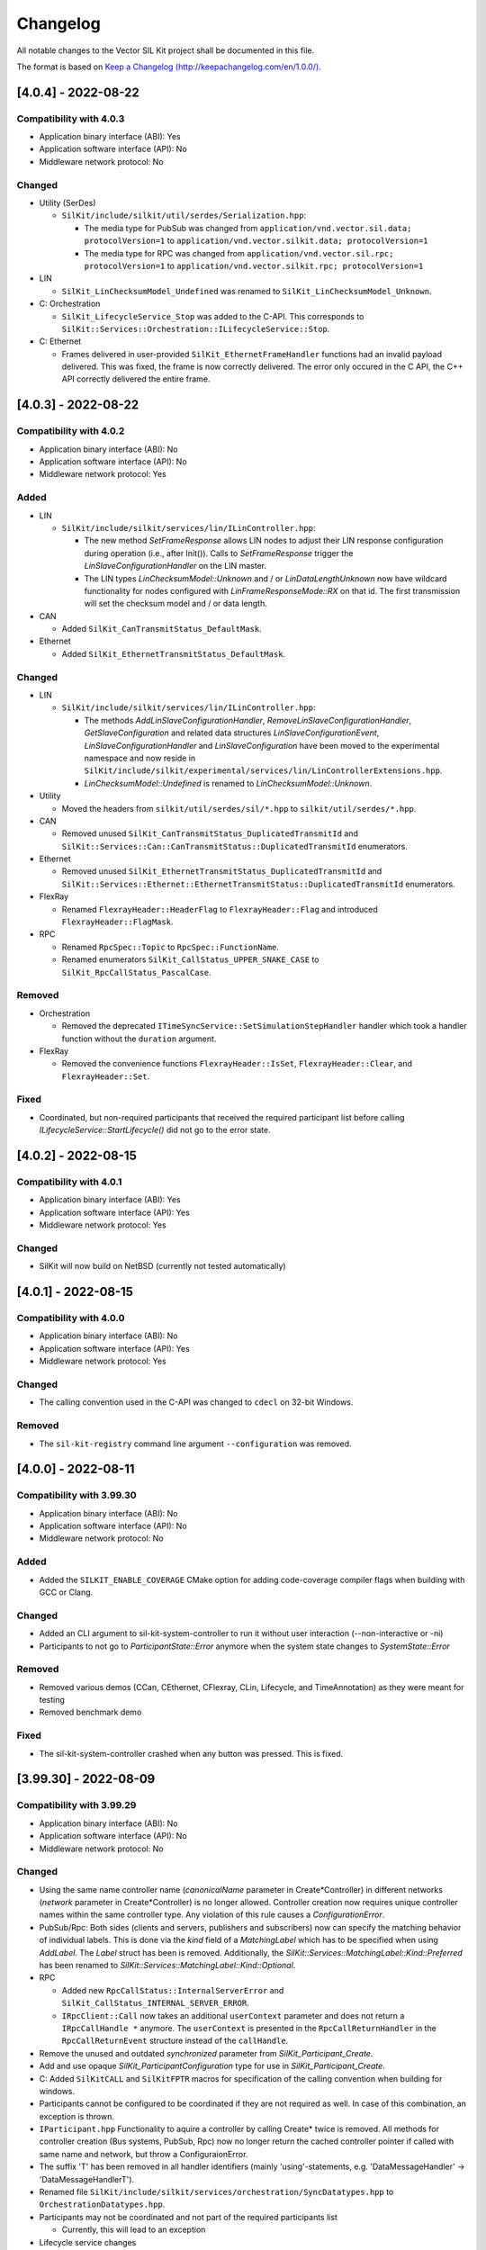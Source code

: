 Changelog
================================

All notable changes to the Vector SIL Kit project shall be documented in this file.

The format is based on `Keep a Changelog (http://keepachangelog.com/en/1.0.0/) <http://keepachangelog.com/en/1.0.0/>`_.

[4.0.4] - 2022-08-22
--------------------

Compatibility with 4.0.3
~~~~~~~~~~~~~~~~~~~~~~~~

- Application binary interface (ABI): Yes
- Application software interface (API): No
- Middleware network protocol: No

Changed
~~~~~~~

- Utility (SerDes)

  - ``SilKit/include/silkit/util/serdes/Serialization.hpp``:

    - The media type for PubSub was changed from ``application/vnd.vector.sil.data; protocolVersion=1`` to ``application/vnd.vector.silkit.data; protocolVersion=1``

    - The media type for RPC was changed from ``application/vnd.vector.sil.rpc; protocolVersion=1`` to ``application/vnd.vector.silkit.rpc; protocolVersion=1``

- LIN

  - ``SilKit_LinChecksumModel_Undefined`` was renamed to ``SilKit_LinChecksumModel_Unknown``.

- C: Orchestration

  - ``SilKit_LifecycleService_Stop`` was added to the C-API.
    This corresponds to ``SilKit::Services::Orchestration::ILifecycleService::Stop``.

- C: Ethernet

  - Frames delivered in user-provided ``SilKit_EthernetFrameHandler`` functions had an invalid payload delivered.
    This was fixed, the frame is now correctly delivered.
    The error only occured in the C API, the C++ API correctly delivered the entire frame.


[4.0.3] - 2022-08-22
--------------------

Compatibility with 4.0.2
~~~~~~~~~~~~~~~~~~~~~~~~

- Application binary interface (ABI): No
- Application software interface (API): No
- Middleware network protocol: Yes

Added
~~~~~

- LIN

  - ``SilKit/include/silkit/services/lin/ILinController.hpp``:

    - The new method `SetFrameResponse` allows LIN nodes to adjust their LIN response configuration during operation
      (i.e., after Init()). Calls to `SetFrameResponse` trigger the `LinSlaveConfigurationHandler` on the LIN master.

    - The LIN types `LinChecksumModel::Unknown` and / or `LinDataLengthUnknown` now have wildcard functionality for
      nodes  configured with `LinFrameResponseMode::RX` on that id. The first transmission will set the checksum model
      and / or data length.

- CAN

  - Added ``SilKit_CanTransmitStatus_DefaultMask``.

- Ethernet

  - Added ``SilKit_EthernetTransmitStatus_DefaultMask``.

Changed
~~~~~~~

- LIN

  - ``SilKit/include/silkit/services/lin/ILinController.hpp``:

    - The methods `AddLinSlaveConfigurationHandler`, `RemoveLinSlaveConfigurationHandler`, `GetSlaveConfiguration` and 
      related data structures `LinSlaveConfigurationEvent`, `LinSlaveConfigurationHandler` and `LinSlaveConfiguration`
      have been moved to the experimental namespace and now reside in  
      ``SilKit/include/silkit/experimental/services/lin/LinControllerExtensions.hpp``.
    - `LinChecksumModel::Undefined` is renamed to `LinChecksumModel::Unknown`.

- Utility

  - Moved the headers from ``silkit/util/serdes/sil/*.hpp`` to ``silkit/util/serdes/*.hpp``.

- CAN

  - Removed unused ``SilKit_CanTransmitStatus_DuplicatedTransmitId`` and ``SilKit::Services::Can::CanTransmitStatus::DuplicatedTransmitId`` enumerators.

- Ethernet

  - Removed unused ``SilKit_EthernetTransmitStatus_DuplicatedTransmitId`` and ``SilKit::Services::Ethernet::EthernetTransmitStatus::DuplicatedTransmitId`` enumerators.

- FlexRay

  - Renamed ``FlexrayHeader::HeaderFlag`` to ``FlexrayHeader::Flag`` and introduced ``FlexrayHeader::FlagMask``.

- RPC

  - Renamed ``RpcSpec::Topic`` to ``RpcSpec::FunctionName``.
  - Renamed enumerators ``SilKit_CallStatus_UPPER_SNAKE_CASE`` to ``SilKit_RpcCallStatus_PascalCase``.

Removed
~~~~~~~

- Orchestration

  - Removed the deprecated ``ITimeSyncService::SetSimulationStepHandler`` handler which took a handler function without the ``duration`` argument.

- FlexRay

  - Removed the convenience functions ``FlexrayHeader::IsSet``, ``FlexrayHeader::Clear``, and ``FlexrayHeader::Set``.

Fixed
~~~~~

- Coordinated, but non-required participants that received the required participant list before calling 
  `ILifecycleService::StartLifecycle()` did not go to the error state.


[4.0.2] - 2022-08-15
--------------------

Compatibility with 4.0.1
~~~~~~~~~~~~~~~~~~~~~~~~

- Application binary interface (ABI): Yes
- Application software interface (API): Yes
- Middleware network protocol: Yes

Changed
~~~~~~~

- SilKit will now build on NetBSD (currently not tested automatically)

[4.0.1] - 2022-08-15
--------------------

Compatibility with 4.0.0
~~~~~~~~~~~~~~~~~~~~~~~~

- Application binary interface (ABI): No
- Application software interface (API): Yes
- Middleware network protocol: Yes

Changed
~~~~~~~

- The calling convention used in the C-API was changed to ``cdecl`` on 32-bit Windows.

Removed
~~~~~~~

- The ``sil-kit-registry`` command line argument ``--configuration`` was removed.


[4.0.0] - 2022-08-11
--------------------

Compatibility with 3.99.30
~~~~~~~~~~~~~~~~~~~~~~~~~~

- Application binary interface (ABI): No
- Application software interface (API): No
- Middleware network protocol: No

Added
~~~~~

- Added the ``SILKIT_ENABLE_COVERAGE`` CMake option for adding code-coverage compiler flags when building with GCC or Clang.

Changed
~~~~~~~

- Added an CLI argument to sil-kit-system-controller to run it without user interaction (--non-interactive or -ni)
- Participants to not go to `ParticipantState::Error` anymore when the system state changes to `SystemState::Error`

Removed
~~~~~~~

- Removed various demos (CCan, CEthernet, CFlexray, CLin, Lifecycle, and TimeAnnotation) as they were meant for testing
- Removed benchmark demo

Fixed
~~~~~

- The sil-kit-system-controller crashed when any button was pressed. This is fixed.

[3.99.30] - 2022-08-09
----------------------

Compatibility with 3.99.29
~~~~~~~~~~~~~~~~~~~~~~~~~~

- Application binary interface (ABI): No
- Application software interface (API): No
- Middleware network protocol: No

Changed
~~~~~~~

- Using the same name controller name (`canonicalName` parameter in Create*Controller) in different networks 
  (`network` parameter in Create*Controller) is no longer allowed. Controller creation now requires 
  unique controller names within the same controller type. Any violation of this rule causes a `ConfigurationError`.

- PubSub/Rpc: Both sides (clients and servers, publishers and subscribers) now can specify the matching behavior of 
  individual labels. This is done via the `kind` field of a `MatchingLabel` which has to be specified when using 
  `AddLabel`. The `Label` struct has been is removed. Additionally, the 
  `SilKit::Services::MatchingLabel::Kind::Preferred` has been renamed to 
  `SilKit::Services::MatchingLabel::Kind::Optional`.

- RPC

  - Added new ``RpcCallStatus::InternalServerError`` and ``SilKit_CallStatus_INTERNAL_SERVER_ERROR``.
  - ``IRpcClient::Call`` now takes an additional ``userContext`` parameter and does not return a ``IRpcCallHandle *`` anymore.
    The ``userContext`` is presented in the ``RpcCallReturnHandler`` in the ``RpcCallReturnEvent`` structure instead of the ``callHandle``.

- Remove the unused and outdated `synchronized` parameter from `SilKit_Participant_Create`.

- Add and use opaque `SilKit_ParticipantConfiguration` type for use in `SilKit_Participant_Create`.

- C: Added ``SilKitCALL`` and ``SilKitFPTR`` macros for specification of the calling convention when building for windows.

- Participants cannot be configured to be coordinated if they are not required as well. In case of this combination, an exception is thrown.

- ``IParticipant.hpp``
  Functionality to aquire a controller by calling Create* twice is removed.   All methods for controller creation
  (Bus systems, PubSub, Rpc) now no longer return the cached controller pointer if called with same name and network,
  but throw a ConfiguraionError.

- The suffix 'T' has been removed in all handler identifiers (mainly 'using'-statements, e.g. 'DataMessageHandler' -> 'DataMessageHandlerT').

- Renamed file ``SilKit/include/silkit/services/orchestration/SyncDatatypes.hpp`` to ``OrchestrationDatatypes.hpp``.

- Participants may not be coordinated and not part of the required participants list

  - Currently, this will lead to an exception

- Lifecycle service changes

  - Instead of booleans, the ``Service::Orchestration::LifecycleConfiguration`` now comprises a single enumerator ``OperationMode`` that defines if a participant coordinates its state transition with others or if it runs autonomously.
  - Most SystemCommands and all ParticipantCommands were removed.
  - Participants will not wait for a commands to Initialize, Run, Stop, or Shutdown anymore. Instead, coordinated participants will react to system state changes.
  - Instead of calling `ISystemController::Stop()`, any required participant can stop all coordinated participants by calling `ILifecycleService::Stop()`.
  - Autonomous participants must call `ILifeCycleService::Stop()` by themselves.
  - All participants that arrive at the ``Stopped`` state now continue to ``Shutdown`` (via ``ShuttingDown``)
  - The ``Service::Orchestration::LifecycleConfiguration`` must now be provided in `IParticipant::CreateLifecycleService()` instead of `ILifecycleService::StartLifecycle()`

Added
~~~~~

- The C API now has methods to aquire SIL Kit version information in ``SilKit/include/silkit/capi/Version.h``:

  .. code-block:: c++

    SilKitAPI SilKit_ReturnCode SilKit_Version_Major(uint32_t* outVersionMajor);
    SilKitAPI SilKit_ReturnCode SilKit_Version_Minor(uint32_t* outVersionMinor);
    SilKitAPI SilKit_ReturnCode SilKit_Version_Patch(uint32_t* outVersionPatch);
    SilKitAPI SilKit_ReturnCode SilKit_Version_BuildNumber(uint32_t* outVersionBuildNumber);
    SilKitAPI SilKit_ReturnCode SilKit_Version_String(const char** outVersionString);
    SilKitAPI SilKit_ReturnCode SilKit_Version_VersionSuffix(const char** outVersionVersionSuffix);
    SilKitAPI SilKit_ReturnCode SilKit_Version_GitHash(const char** outVersionGitHash);

Removed
~~~~~~~

- ``SilKit/include/silkit/services/ethernet/EthernetDatatypes.hpp``:
  Removed field ``MacAdress`` from ``EthernetFrameTransmitEvent``.


[3.99.29] - 28-07-2022
----------------------

Compatibility with 3.99.28
~~~~~~~~~~~~~~~~~~~~~~~~~~

- Application binary interface (ABI): No
- Application software interface (API): No
- Middleware network protocol: Yes

Added
~~~~~

- Added a :cpp:func:`SetCommunicationReadyHandlerAsync<SilKit::Services::Orchestration::ILifecycleServiceNoTime::SetCommunicationReadyHandlerAsync>`
  method to the lifecycle interfaces.
  It will invoke the :cpp:type:`CommunicationReadyHandler<SilKit::Services::Orchestration::CommunicationReadyHandler>` callback in a separate thread.
  This allows the user to do early communication in a simulation run, for example, to
  exchange configuration values before the actual simulation starts.
  The user is required to call :cpp:func:`CompleteCommunicationReadyHandlerAsync<SilKit::Services::Orchestration::ILifecycleServiceNoTime::CompleteCommunicationReadyHandlerAsync>` when the handler is finished.

Changed
~~~~~~~

- Changed access to Logger so that it can be obtained at every time

  - ``IntegrationBus/include/silkit/participant/IParticipant.hpp``

    + old:

      .. code-block:: c++

        virtual auto CreateLogger() -> Services::Logging::ILogger* = 0;

    + new:

      .. code-block:: c++

        virtual auto GetLogger() -> Services::Logging::ILogger* = 0;

- ``sil-kit-registry`` now has an addition argument ``--generate-configuration`` which can be used in CI environments
  together with a OS generated port in the URI (i.e. ``silkit://localhost:0``) to create a basic configuration file
  containing the actual port on which the registry is reachable.


[3.99.28] - 2022-07-26
----------------------

Compatibility with 3.99.27
~~~~~~~~~~~~~~~~~~~~~~~~~~

- Application binary interface (ABI): No
- Application software interface (API): No
- Middleware network protocol: No

Changed
~~~~~~~

- LIN: API Overhaul

  - Changed behavior of ``ILinController::SendFrame()`` and ``ILinController::SendFrameHeader()``:
    Both now don't use cached responsed but send the LinHeader to the responding LIN node and use the TxBuffer there.

  - The method ``ILinController::SetFrameResponse()`` and ``ILinController::SetFrameResponses()`` have been removed.
    LIN controllers now have to hand in their final reponse configuration (Tx/Rx) in ``ILinController::Init()`` and
    can't reconfigure their configuration afterwards. An exception is the LIN master when using 
    ``ILinController::SendFrame()`` with ``LinFrameResponseType::MasterResponse`` or 
    ``LinFrameResponseType::SlaveResponse``, which reconfigures the LIN master during operation.
  - The new method ``ILinController::UpdateTxBuffer()`` can be used to update the payload for a certain LIN ID,
    but does not change the response configuration.
  - The ``FrameResponseUpdateHandler`` has been removed. An alternative way of obtaining knowledge about response
    configuration of slaves on the master is the ``LinSlaveConfigurationHandler``. This handler triggers when a 
    LIN slave calls ``ILinController::Init()``. Inside the handler, the new method 
    ``ILinController::GetSlaveConfiguration()`` can be used to query on which LIN IDs any slave is configure for 
    response. This allows to implement a bookkeeping mechanism on the master and predict if a slave response is 
    expected.

- Renamed SimulationTask to SimulationStep and added the initial step size (formerly period length) as a parameter

  - ``IntegrationBus/include/silkit/services/orchestration/ITimeSyncService.hpp``

    + old:

      .. code-block:: c++

        virtual void SetSimulationTask(SimTaskT task) = 0;
        virtual void SetSimulationTaskAsync(SimTaskT task) = 0;

    + new:

      .. code-block:: c++

        virtual void SetSimulationStepHandler(SimTaskT task, std::chrono::nanoseconds initialStepSize) = 0;
        virtual void SetSimulationStepHandlerAsync(SimTaskT task, std::chrono::nanoseconds initialStepSize) = 0;

- Changed access to services that are meant to exist only once (SystemController, SystemMonitor, Logger, LifecycleService)

  - Methods to access these services were renamed from ``Get[Service]()`` to ``Create[Service]()``
  - ``IntegrationBus/include/silkit/participant/IParticipant.hpp``

    + old:

      .. code-block:: c++

        virtual auto GetLifecycleService() -> Services::Orchestration::ILifecycleService* = 0;
        virtual auto GetSystemMonitor() -> Services::Orchestration::ISystemMonitor* = 0;
        virtual auto GetSystemController() -> Services::Orchestration::ISystemController* = 0;
        virtual auto GetLogger() -> Services::Logging::ILogger* = 0;

    + new:

      .. code-block:: c++

        virtual auto CreateLifecycleService() -> Services::Orchestration::ILifecycleService* = 0;
        virtual auto CreateSystemMonitor() -> Services::Orchestration::ISystemMonitor* = 0;
        virtual auto CreateSystemController() -> Services::Orchestration::ISystemController* = 0;
        virtual auto CreateLogger() -> Services::Logging::ILogger* = 0;

  - The changed methods can only be called once per participant. Further calls throw a runtime_error.

- Instead of setting the time synchronization behavior when starting the lifecycle (``ILifecycleService::StartLifecycleNoTimeSync`` or ``ILifecycleService::StartLifecycleWithTimeSync``), the synchronization behavior is now determined when creating the lifecycle service

  - ``IntegrationBus/include/silkit/participant/IParticipant.hpp``

    + old:

      .. code-block:: c++

        virtual auto CreateLifecycleService() -> Services::Orchestration::ILifecycleService* = 0;

    + new:

      .. code-block:: c++

        virtual auto CreateLifecycleServiceNoTimeSync() -> Services::Orchestration::ILifecycleServiceNoTimeSync* = 0;
        virtual auto CreateLifecycleServiceWithTimeSync() -> Services::Orchestration::ILifecycleServiceWithTimeSync* = 0;

  - ``IntegrationBus/include/silkit/services/orchestration/ILifecycleService.hpp``

    + old:

      .. code-block:: c++

        virtual auto StartLifecycleNoSyncTime(LifecycleConfiguration startConfiguration) -> std::future<ParticipantState> = 0;
        virtual auto StartLifecycleWithSyncTime(LifecycleConfiguration startConfiguration ) -> std::future<ParticipantState> = 0;


    + new:

      .. code-block:: c++

        virtual auto StartLifecycle(LifecycleConfiguration startConfiguration ) -> std::future<ParticipantState> = 0;

  - The new create method returns interfaces that only comprises available methods
    -  ``ILifecycleServiceNoTimeSync::SetStartingHandler()`` without time synchronization
    -  ``ILifecycleServiceWithTimeSync::GetTimeSyncService()`` with time synchronization

- C\+\+: Extended the ``CanFrame`` with the required fields for CAN XL.
  The flags bitfield was replaced with an unsigned integer field (``uint32_t``) and a ``CanFrameFlag`` enumeration.

- C\+\+: Extended the ``ICanController::SetBaudRate`` function with the CAN XL data bit rate.

- C: Extended the ``SilKit_CanFrame`` with the required fields for CAN XL.

- C: Extended the ``SilKit_CanController_SetBaudRate`` function with the CAN XL data bit rate.

- Changed RPC label matching
  
  - ``IntegrationBus/include/silkit/participant/Iparticipant.hpp``
  
    + old:
  
      .. code-block:: c++

        virtual auto CreateRpcClient(const std::string& canonicalName, const std::string& functionName,
                                 const std::string& mediaType, const std::map<std::string, std::string>& labels,
                                 Services::Rpc::RpcCallResultHandler handler) -> Services::Rpc::IRpcClient* = 0;
        virtual auto CreateRpcServer(const std::string& canonicalName, const std::string& functionName,
                                 const std::string& mediaType, const std::map<std::string, std::string>& labels,
                                 Services::Rpc::RpcCallHandler handler) -> Services::Rpc::IRpcServer* = 0;

    + new:
  
      .. code-block:: c++

        virtual auto CreateRpcClient(const std::string& canonicalName, const SilKit::Services::Rpc::RpcClientSpec& dataSpec,
                                 Services::Rpc::RpcCallResultHandler handler) -> Services::Rpc::IRpcClient* = 0;
        virtual auto CreateRpcServer(const std::string& canonicalName, const SilKit::Services::Rpc::RpcServerSpec& dataSpec,
                                 Services::Rpc::RpcCallHandler handler) -> Services::Rpc::IRpcServer* = 0;

- Changed Data Publish Subscribe label matching
  
  - ``IntegrationBus/include/silkit/participant/Iparticipant.hpp``
  
    + old:
  
      .. code-block:: c++

        virtual auto CreateDataPublisher(const std::string& canonicalName, const std::string& topic,
                                     const std::string& mediaType,
                                     const std::map<std::string, std::string>& labels, size_t history = 0)
        virtual auto CreateDataSubscriber(const std::string& canonicalName, const std::string& topic,
                                      const std::string& mediaType,
                                      const std::map<std::string, std::string>& labels,
                                      Services::PubSub::DataMessageHandlerT defaultDataMessageHandler,
                                      Services::PubSub::NewDataPublisherHandlerT newDataPublisherHandler = nullptr)

    + new:
  
      .. code-block:: c++

        virtual auto CreateDataPublisher(const std::string& canonicalName, SilKit::Services::PubSub::DataPublisherSpec& dataSpec, size_t history = 0)
        virtual auto CreateDataSubscriber(const std::string& canonicalName, SilKit::Services::PubSub::DataSubscriberSpec& dataSpec,
                                      Services::PubSub::DataMessageHandlerT dataMessageHandler)

  - ``IntegrationBus/include/silkit/services/pubsub/IDataSubscriber.hpp``
  
    + old:
  
      .. code-block:: c++

        virtual void SetDefaultDataMessageHandler(DataMessageHandlerT callback) = 0;

    + new:
  
      .. code-block:: c++

        virtual void SetDataMessageHandler(DataMessageHandlerT callback) = 0;

- C: Added the simulation step duration to the ``SilKit_TimeSyncService_SimulationStepHandler_t`` callback

- C\+\+: Extended the ``IEthernetController::AddFrameHandler`` function with the ``directionMask`` filter, similar to ``ICanController::AddFrameHandler``.

- C\+\+: Extended the ``IEthernetController::AddFrameTransmitHandler`` function with the ``transmitStatusMask`` filter, similar to ``ICanController::AddFrameTransmitHandler``.

- C\+\+: Extended the ``IEthernetController::SendFrame`` function with the ``userContext`` argument, similar to ``ICanController::SendFrame``.

- C\+\+: The ``EthernetTransmitStatus`` enumerators are now individual bits and can be used in the ``transmitStatusMask`` argument.

- C: Extended ``SilKit_EthernetController_AddFrameHandler`` with the ``directionMask`` filter.

- C: Extended ``SilKit_EthernetController_AddFrameTransmitHandler`` with the ``transmitStatusMask`` filter.

Removed
~~~~~~~

- Removed ``ITimeSyncService::SetPeriod()`` (now provided via ``ITimeSyncService::SetSimulationStepHandler()``)

- Removed RPC Discovery functionalities

- Removed specific data handler functionality

- Removed functional.hpp utility header


[3.99.27] - 2022-07-14
----------------------

Please note that the Vector IntegrationBus was renamed to Vector SIL Kit.
All APIs and documentation have been updated to reflect this.

Compatibility with 3.99.26
~~~~~~~~~~~~~~~~~~~~~~~~~~

- Application binary interface (ABI): No
- Application software interface (API): No
- Middleware network protocol: No

Added
~~~~~~~

- Logger now provides an API to get the currently active log level.

  + ``SilKit/include/services/logging/ILogger.h``

    .. code-block:: c++

      virtual Level GetLogLevel() const = 0;


Changed
~~~~~~~

- Renaming the IntegrationBus to SIL Kit affects all APIs.

    - In general, **File names** and **symbols** were renamed from the prefixes ``Ib``
      and ``IntegrationBus`` to the prefix ``SilKit``.

    - The main source directory was renamed from ``IntegrationBus`` to ``SilKit``
      and the include directories are now consistently in lower-case and with a
      root directory of ``silkit``.

    - Packages are now named ``SilKit-X.Y.Z-tool-platform.zip``.

    - C++ namespaces were renamed:

      .. list-table:: : C++ namespace changes
         :widths: 40 40
         :header-rows: 1
      
         * - Old
           - New
         * - ``ib::``
           - ``SilKit::``
         * - ``ib::mw``
           - not public anymore
         * - ``ib::sim``
           - ``SilKit::Services``
         * - ``ib::sim::eth``
           - ``SilKit::Services::Ethernet``
         * - ``ib::sim::can``
           - ``SilKit::Services::Can``
         * - ``ib::sim::lin``
           - ``SilKit::Services::Lin``
         * - ``ib::sim::fr``
           - ``SilKit::Services::Flexray``
         * - ``ib::sim::data``
           - ``SilKit::Services::PubSub``
         * - ``ib::sim::rpc``
           - ``SilKit::Services::Rpc``
         * - ``ib::mw::sync``
           - ``SilKit::Services::Orchestration``
         * - ``ib::mw::logging``
           - ``SilKit::Services::Logging``
         * - ``ib::cfg``
           - ``SilKit::Config``

- C++ general cleanup:
    - renamed ``ib/version.hpp`` to ``silkit/SilKitVersion.hpp``
    - moved ``ib/IParticipant.hpp`` and ``ib/exception.hpp`` to ``silkit/participant/``

- C-API: improvements for longterm ABI stability.
  The ``interfaceId`` member was replaced with a more versatile structHeader of type SilKit_StructHeader.
  This is a private field and not ment to be changed by the user directly.
  It is now necessary to initialize data structures before passing them to the C-API using the `SilKit_Struct_Init` macro.
  For example:

    + old:
  
      .. code-block:: c
 
        SilKit_CanFrame canFrame;
        /* we could pass uninitialized data to SIL Kit */
        SilKit_CanController_SendFrame(canController, &canFrame, NULL);
    + new:
  
      .. code-block:: c

        SilKit_CanFrame canFrame;
        /* we must initialize the data structures header before use */
        SilKit_Struct_Init(SilKit_CanFrame, canFrame);
        SilKit_CanController_SendFrame(canController, &canFrame, NULL);
 
- C-API: the C symbols have been stream lined. The naming convention was changed from 
  ``ib_Namespace_EntityWithoutPrefix_Function`` to resemble the C++ API:
  ``SilKit_Entity_Function``.

- The domain ID integer was removed and replaced with a registry URI string.
  The command line tools were updated to accept a new parameter for this.
- The command line tools were modified to use lower case names with dashes:
  E.g., the ``IbRegistry`` is now called ``sil-kit-registry``.
  See  :doc:`./usage/utilities`  for details.

- The trivial simulation and the detailed simulation have been made more consistent:

  + ``ILinController::SendFrame``, ``ILinController::SendFrameHeader``, and ``ILinController::SetResponses`` now throw an ib::StateError if the controller has not been initialized

  + ``IEthernetController::SendFrame`` now triggers a TransmitFrameEvent with TransmitState::ControllerInactive if the controller has not been activated

  + ``ICanController::SendFrame`` does not send a frame, but prints a warning if the controller has not been started

- The timestamps for received events is now dependent on the synchronization mode of the sender and the receiver

  .. list-table:: : Message timestamp by synchronization mode
     :widths: 20 40 40
     :header-rows: 1
  
     * - Sender / Receiver
       - Unsynchronized
       - Synchronized
     * - Unsynchronized
       - Undefined
       - Use timestamp of own simulation step
     * - Synchronized
       - Undefined
       - Use timestamp of sender

- The orchestration services were restructured in the  C API such that they are more consistent with the Cpp API.
  The API of the system controller, system monitor, lifecycle service, and the time sync service are now provided through
  SilKit_SystemController, SilKit_SystemMonitor, SilKit_LifecycleService, and SilKit_TimeSyncService:

  + ``SilKit/include/capi/Orchestration.h``

    .. code-block:: c++

      SilKit_ReturnCode SilKit_SystemMonitor_Create(SilKit_SystemMonitor** outSystemMonitor,
                                                        SilKit_Participant* participant);
      SilKit_ReturnCode SilKit_SystemController_Create(SilKit_SystemController** outSystemController,
                                                        SilKit_Participant* participant);
      SilKit_ReturnCode SilKit_SystemController_Create(SilKit_SystemController** outSystemController,
                                                        SilKit_Participant* participant);
      SilKit_ReturnCode SilKit_LifecycleService_Create(SilKit_LifecycleService** outLifecycleService,
                                                           SilKit_Participant* participant);
      SilKit_ReturnCode SilKit_TimeSyncService_Create(SilKit_TimeSyncService** outTimeSyncService,
                                                               SilKit_LifecycleService* lifecycleService);
      typedef void (*SilKit_LifecycleService_CommunicationReadyHandler_t)(void* context, SilKit_LifecycleService* lifecycleService);

      SilKit_ReturnCode SilKit_LifecycleService_SetCommunicationReadyHandler(
             SilKit_LifecycleService* lifecycleService, void* context, SilKit_LifecycleService_CommunicationReadyHandler_t handler);
      SilKit_ReturnCode SilKit_LifecycleService_SetStopHandler(SilKit_LifecycleService* lifecycleService, void* context,
                                                              SilKit_LifecycleService_StopHandler_t handler);
      SilKit_ReturnCode SilKit_LifecycleService_SetShutdownHandler(
                 SilKit_LifecycleService* lifecycleService, void* context, SilKit_LifecycleService_ShutdownHandler_t handler);
      SilKit_ReturnCode SilKit_TimeSyncService_SetPeriod(SilKit_TimeSyncService* timeSyncService,
                                                         SilKit_NanosecondsTime period);
      typedef void (*SilKit_TimeSyncService_SimulationTaskHandler_t)(void* context, SilKit_TimeSyncService* timeSyncService,
                                                          SilKit_NanosecondsTime now);
      SilKit_ReturnCode SilKit_TimeSyncService_SetSimulationTask(
              SilKit_TimeSyncService* timeSyncService, void* context, SilKit_TimeSyncService_SimulationTaskHandler_t handler);
      SilKit_ReturnCode SilKit_TimeSyncService_SetSimulationTaskAsync(
              SilKit_TimeSyncService* timeSyncService, void* context, SilKit_TimeSyncService_SimulationTaskHandler_t handler);
      SilKit_ReturnCode SilKit_TimeSyncService_CompleteSimulationTask(SilKit_TimeSyncService* timeSyncService);
      SilKit_ReturnCode SilKit_SystemController_Restart(SilKit_SystemController* systemController, const char* participantName);
      SilKit_ReturnCode SilKit_SystemController_Run(SilKit_SystemController* systemController);
      SilKit_ReturnCode SilKit_SystemController_Stop(SilKit_SystemController* systemController);
      SilKit_ReturnCode SilKit_SystemController_Shutdown(SilKit_SystemController* systemController,
                                                             const char* participantName);
      SilKit_ReturnCode SilKit_LifecycleService_Pause(SilKit_LifecycleService* lifecycleService, const char* reason);
      SilKit_ReturnCode SilKit_LifecycleService_Continue(SilKit_LifecycleService* lifecycleService);
      SilKit_ReturnCode SilKit_SystemMonitor_GetParticipantStatus(SilKit_ParticipantStatus* outParticipantState,
                                                                   SilKit_Participant* participant,
                                                                   const char* participantName);
      SilKitAPI SilKit_ReturnCode SilKit_SystemMonitor_GetSystemState(SilKit_SystemState* outSystemState,
                                                              SilKit_Participant* participant);
      SilKit_ReturnCode SilKit_SystemMonitor_AddSystemStateHandler(SilKit_SystemMonitor* systemMonitor,
                                                                       void* context,
                                                                       SilKit_SystemStateHandler_t handler,
                                                                       SilKit_HandlerId* outHandlerId);
      SilKit_ReturnCode SilKit_SystemMonitor_RemoveSystemStateHandler(SilKit_SystemMonitor* systemMonitor,
                                                                          SilKit_HandlerId handlerId);
      typedef void (*SilKit_ParticipantStatusHandler_t)(void* context, SilKit_SystemMonitor* systemMonitor,
                                                  const char* participantName, SilKit_ParticipantStatus* status);
      SilKit_ReturnCode SilKit_SystemMonitor_AddParticipantStatusHandler(SilKit_SystemMonitor* systemMonitor,
                                                                             void* context,
                                                                             SilKit_ParticipantStatusHandler_t handler,
                                                                             SilKit_HandlerId* outHandlerId);
      SilKit_ReturnCode SilKit_SystemMonitor_RemoveParticipantStatusHandler(SilKit_SystemMonitor* systemMonitor,
                                                                                SilKit_HandlerId handlerId);
      SilKit_ReturnCode SilKit_SystemController_SetWorkflowConfiguration(
                 SilKit_SystemController* systemController, const SilKit_WorkflowConfiguration* workflowConfigration);
      SilKit_ReturnCode SilKit_LifecycleService_StartLifecycleNoSyncTime(
                        SilKit_LifecycleService* lifecycleService, SilKit_LifecycleConfiguration* startconfiguration);
      SilKit_LifecycleService_StartLifecycleWithSyncTime(
                        SilKit_LifecycleService* lifecycleService, SilKit_LifecycleConfiguration* startConfiguration);
      SilKitAPI SilKit_ReturnCode SilKit_LifecycleService_WaitForLifecycleToComplete(
                             SilKit_LifecycleService* lifecycleService, SilKit_ParticipantState* outParticipantState);

- The callbacks of ``ISystemMonitor::OnParticipantConnected`` and ``ISystemMonitor::OnParticipantDisConnected`` now return a struct that contains the information about the (dis)connected participant instead of a string.
  
  + Currently, the only information in this struct is the name of the participant 

Removed
~~~~~~~

- The documentation of the network simulator has been moved to its own repository.

- The documentation of the tracing and replay features were removed.

- Removed simple Create...Controller API for a more compact API

  - ``IntegrationBus/include/ib/mw/IParticipant.hpp``

    .. code-block:: c++

      virtual auto CreateCanController(const std::string& canonicalName) -> sim::can::ICanController* = 0;
      virtual auto CreateEthernetController(const std::string& canonicalName) -> sim::eth::IEthernetController* = 0;
      virtual auto CreateFlexrayController(const std::string& canonicalName) -> sim::fr::IFlexrayController* = 0;
      virtual auto CreateLinController(const std::string& canonicalName) -> sim::lin::ILinController* = 0;
      virtual auto CreateDataPublisher(const std::string& canonicalName) -> sim::data::IDataPublisher* = 0;
      virtual auto CreateDataSubscriber(const std::string& canonicalName) -> sim::data::IDataSubscriber* = 0;
      virtual auto CreateRpcClient(const std::string& canonicalName) -> sim::rpc::IRpcClient* = 0;
      virtual auto CreateRpcServer(const std::string& canonicalName) -> sim::rpc::IRpcServer* = 0;

Fixed
~~~~~
- Ensure that the SynchronizedPolicy object does not modify the Timeconfiguration.
  This prevents multiple invocations of an async SimTask (VIB-847).

[3.99.26] - 2022-06-29
----------------------

Compatibility with 3.99.25
~~~~~~~~~~~~~~~~~~~~~~~~~~

- Application binary interface (ABI): No
- Application software interface (API): No
- Middleware network protocol (VAsio): No

Added
~~~~~
- IbSystemControllerInteractive: Added ``Abort`` as possible input

- the new ILifeCycleService is now exposed on the C-API:
  added the new :cpp:func:`ib_Participant_StartLifecycleWithTime` and
  :cpp:func:`ib_Participant_StartLifecycleNoSyncTime` functions

- Added functionality to remove handlers:

  - ``IntegrationBus/include/ib/mw/sync/ISystemMonitor.hpp``

    .. code-block:: c++

      virtual void RemoveSystemStateHandler(HandlerId) = 0;
      virtual void RemoveParticipantStatusHandler(HandlerId) = 0;

  - ``IntegrationBus/include/ib/mw/sync/ITimeProvider.hpp``

    .. code-block:: c++

      virtual void RemoveNextSimStepHandler(HandlerId) = 0;

  - ``IntegrationBus/include/ib/sim/data/IDataSubscriber.hpp``

    .. code-block:: c++

      virtual void RemoveExplicitDataMessageHandler(HandlerId) = 0;

  - ``IntegrationBus/include/ib/capi/Participant.h``

    .. code-block:: c++

      ib_ReturnCode ib_Participant_RemoveSystemStateHandler(ib_Participant* participant, ib_HandlerId handlerId);
      ib_ReturnCode ib_Participant_RemoveParticipantStatusHandler(ib_Participant* participant, ib_HandlerId handlerId);

  - ``IntegrationBus/include/ib/capi/DataPubSub.h``

    .. code-block:: c++

      ib_ReturnCode ib_Data_Subscriber_RemoveExplicitDataMessageHandler(ib_Can_Controller* controller, ib_HandlerId handlerId);

Changed
~~~~~~~
- Replaced the participant controller with a life cycle service and a time synchronization service (see documentation for details)
  
  - ``IntegrationBus/include/ib/mw/IParticipant.hpp``

    + old:
  
      .. code-block:: c++
  
        virtual auto GetParticipantController() -> sync::IParticipantController* = 0;
    + new:
  
      .. code-block:: c++
  
        virtual auto GetLifecycleService() -> sync::ILifecycleService* = 0;

  - The life cycle service comprises methods related to the state control and observation of a participant
  
  - ``IParticipantController::Run()`` was removed
  - ``IParticipantController::RunAsync()`` has two successors
  
    - ``IntegrationBus/include/ib/mw/sync/ILifecycleService.hpp``
  
      + old (life cycle execution):
    
        .. code-block:: c++
    
          virtual auto IParticipantController::RunAsync() -> std::future<ParticipantState> = 0;
          
      + new (life cycle execution):
    
        .. code-block:: c++
  
          virtual auto StartLifecycleNoSyncTime(bool hasCoordinatedSimulationStart, bool hasCoordinatedSimulationStop)
              -> std::future<ParticipantState> = 0;
    
          // corresponds to former functionality of RunAsync()
          virtual auto StartLifecycleWithSyncTime(ITimeSyncService* timeSyncService, bool hasCoordinatedSimulationStart,
                                                  bool hasCoordinatedSimulationStop) -> std::future<ParticipantState> = 0;
  
      + old (callbacks):
    
        .. code-block:: c++
    
          virtual void IParticipantController::CommunicationReadyHandler(CommunicationReadyHandlerT handler) = 0;
          
      + new (callbacks):
    
        .. code-block:: c++
  
          virtual void ILifecycleService::SetCommunicationReadyHandler(CommunicationReadyHandlerT handler) = 0;
          
          // New: indicates transition to ParticipantState::Running for participants without time synchronization
          virtual void SetStartingHandler(StartingHandlerT handler) = 0;

    - Moved methods
    
      + ``IParticipantController::SetStartingHandler(...) -> ILifecycleService::SetStartingHandler(...)``
      + ``IParticipantController::SetStopHandler(...) -> ILifecycleService::SetStopHandler(...)``
      + ``IParticipantController::SetShutdownHandler(...) -> ILifecycleService::SetShutdownHandler(...)``
      + ``IParticipantController::ReportError(...) -> ILifecycleService::ReportError(...)``
      + ``IParticipantController::Pause(...) -> ILifecycleService::Pause(...)``
      + ``IParticipantController::Continue(...) -> ILifecycleService::Continue(...)``
      + ``IParticipantController::Stop(...) -> ILifecycleService::Stop(...)``
      + ``IParticipantController::State(...) -> ILifecycleService::State(...)``
      + ``IParticipantController::Status(...) -> ILifecycleService::Status(...)``

  - The time synchronization service is retrievable via the life cycle service
  - ``IntegrationBus/include/ib/mw/sync/ILifecycleService.hpp``
      .. code-block:: c++
        
        virtual auto GetTimeSyncService() const -> ITimeSyncService* = 0;

  - Moved methods (The time synchronization service methods are unchanged compared to the methods of IParticipantController)
  
    - ``IParticipantController::SetSimulationTask(...) -> ITimeSyncService::SetSimulationTask(...)``
    - ``IParticipantController::SetSimulationTaskAsync(...) -> ITimeSyncService::SetSimulationTaskAsync(...)``
    - ``IParticipantController::CompleteSimulationTask(...) -> ITimeSyncService::CompleteSimulationTask(...)``
    - ``IParticipantController::SetPeriod(...) -> ITimeSyncService::SetPeriod(...)``
    - ``IParticipantController::Now(...) -> ITimeSyncService::Now(...)``
    - ``IParticipantController::SetPeriod(...) -> ITimeSyncService::SetPeriod(...)``
    
- ISystemController: 
  - Shutdown is now a participant command
  
    - ``IntegrationBus/include/ib/mw/sync/ISystemController.hpp``
  
      + old (life cycle execution):
    
        .. code-block:: c++
    
          virtual void Shutdown() const = 0;
          
      + new (life cycle execution):
    
        .. code-block:: c++
  
          virtual void Shutdown(const std::string& participantName) const = 0;
  
  - Renamed reinitialize to restart
  
    - ``IntegrationBus/include/ib/mw/sync/ISystemController.hpp``
  
      + old (life cycle execution):
    
        .. code-block:: c++
    
          virtual void Reinitialize(const std::string& participantName) const = 0;
          
      + new (life cycle execution):
    
        .. code-block:: c++
  
          virtual void Restart(const std::string& participantName) const = 0;

- C-API: renamed the `ib_Participant_WaitForAsyncRunToComplete` to
  `ib_Participant_WaitForLifecycleToComplete`.

- C-API:  the participant Init handler no longer has a command parameter:

  + old:

  .. code-block:: c

    typedef void (*ib_ParticipantCommunicationReadyHandler_t)(void* context,
                      ib_Participant* participant,
                      ib_ParticipantCommand* command);

  + new:

  .. code-block:: c

    typedef void (*ib_ParticipantCommunicationReadyHandler_t)(void* context,
                      ib_Participant* participant);

- SetRequiredParticipants changed to SetWorkflowConfiguration. The new struct currently has the required participants as its sole member.


      + old:

        .. code-block:: c++

            virtual void SetRequiredParticipants(const std::vector<std::string>& participantNames) = 0;

    + new:

        .. code-block:: c++

            virtual void SetWorkflowConfiguration(const WorkflowConfiguration& workflowConfiguration) = 0;

    - ``IntegrationBus/include/ib/capi/Participant.h``:

      + old:

        .. code-block:: c

            typedef ib_ReturnCode(*ib_Participant_SetRequiredParticipants_t)(
                ib_Participant* participant, const ib_StringList* requiredParticipantNames);

    + new:

        .. code-block:: c

            typedef ib_ReturnCode (*ib_Participant_SetWorkflowConfiguration_t)(
                ib_Participant* participant, const ib_WorkflowConfiguration* workflowConfigration);
		
- Methods adding handlers now return a ``HandlerId``:

  - ``IntegrationBus/include/ib/mw/sync/ISystemMonitor.hpp``

    .. code-block:: c++

      virtual auto AddSystemStateHandler(SystemStateHandlerT) -> HandlerId = 0;
      virtual auto AddParticipantStatusHandler(ParticipantStatusHandlerT) -> HandlerId = 0;

  - ``IntegrationBus/include/ib/mw/sync/ITimeProvider.hpp``

    .. code-block:: c++

      virtual auto AddNextSimStepHandler(NextSimStepHandlerT) -> HandlerId = 0;

  - ``IntegrationBus/include/ib/sim/data/IDataSubscriber.hpp``

    .. code-block:: c++

      virtual auto AddExplicitDataMessageHandler(...) -> HandlerId = 0;

  - ``IntegrationBus/include/ib/capi/Participant.h``

    .. code-block:: c++

      ib_ReturnCode ib_Participant_AddSystemStateHandler(..., ib_HandlerId* outHandlerId);
      ib_ReturnCode ib_Participant_AddParticipantStatusHandler(..., ib_HandlerId* outHandlerId);

  - ``IntegrationBus/include/ib/capi/DataPubSub.h``

    .. code-block:: c++

      ib_ReturnCode ib_Data_Subscriber_AddExplicitDataMessageHandler(..., ib_HandlerId* outHandlerId);

Removed
~~~~~~~
- ISystemController: Removed ``ISystemController::Initialize(const std::string& participantName) const`` 
  without replacement (initialization is perfomed automatically in the new life cycle concept)

- IbSystemControllerInteractive: Removed ``Initialize`` as possible input

- C-API: the  `ib_Participant_RunAsync` is superseded by the
  `ib_Participant_StartLifecycle...` functions.

- C-API: the `ib_Participant_Run` function was removed.
  Use the new asynchronous `ib_Participant_StartLifecycleWithSyncTime` or the
  `ib_Participant_StartLifecycleNoSyncTime` as replacement. For Example:

  + old:

  .. code-block:: c

    ib_ReturnCode returnCode = ib_Participant_Run(participant);

  + new:

  .. code-block:: c

    ib_ReturnCode returnCode = ib_Participant_StartLifecycleNoSyncTime(
                                   participant, ib_False, ib_False, ib_False);
    // error check ommited
    ib_ParticipantState outParticipantState;
    returnCode = ib_Participant_WaitForLifecycleToComplete(participant,
                    &outParticipantState);


[3.99.25] - 2022-06-13
----------------------

Extended Bus System (CAN, Ethernet, FlexRay, ...) APIs and removed separate registry library and unused tooling.

Compatibility with 3.99.24
~~~~~~~~~~~~~~~~~~~~~~~~~~

- Application binary interface (ABI): No
- Application software interface (API): No
- Middleware network protocol (VAsio): No

Added
~~~~~

- LIN: Added functionality to remove handlers:

  - ``IntegrationBus/include/ib/sim/lin/ILinController.hpp``

    .. code-block:: c++

      virtual HandlerId RemoveFrameStatusHandler(HandlerId handlerId) = 0;
      virtual HandlerId RemoveGoToSleepHandler(HandlerId handlerId) = 0;
      virtual HandlerId RemoveWakeupHandler(HandlerId handlerId) = 0;
      virtual HandlerId RemoveFrameResponseUpdateHandler(HandlerId handlerId) = 0;
      
  - ``IntegrationBus/include/ib/capi/Lin.h``

    .. code-block:: c++

      typedef ib_ReturnCode (*ib_Lin_Controller_RemoveFrameStatusHandler_t)(ib_Lin_Controller* controller, ib_HandlerId handlerId);
      typedef ib_ReturnCode (*ib_Lin_Controller_RemoveGoToSleepHandler_t)(ib_Lin_Controller* controller, ib_HandlerId handlerId);
      typedef ib_ReturnCode (*ib_Lin_Controller_RemoveWakeupHandler_t)(ib_Lin_Controller* controller, ib_HandlerId handlerId);

- Ethernet: Added functionality to remove handlers:

  - ``IntegrationBus/include/ib/sim/eth/IEthernetController.hpp``

    .. code-block:: c++

      virtual HandlerId RemoveFrameHandler(HandlerId handlerId) = 0;
      virtual HandlerId RemoveStateChangeHandler(HandlerId handlerId) = 0;
      virtual HandlerId RemoveFrameTransmitHandler(HandlerId handlerId) = 0;
      
  - ``IntegrationBus/include/ib/capi/Ethernet.h``

    .. code-block:: c++

      typedef ib_ReturnCode (*ib_Ethernet_Controller_RemoveFrameHandler_t)(ib_Ethernet_Controller* controller, ib_HandlerId handlerId);
      typedef ib_ReturnCode (*ib_Ethernet_Controller_RemoveStateChangeHandler_t)(ib_Ethernet_Controller* controller, ib_HandlerId handlerId);
      typedef ib_ReturnCode (*ib_Ethernet_Controller_RemoveFrameTransmitHandler_t)(ib_Ethernet_Controller* controller, ib_HandlerId handlerId);

- Flexray: Added functionality to remove handlers:

  - ``IntegrationBus/include/ib/sim/fr/IFlexrayController.hpp``

    .. code-block:: c++

      virtual HandlerId RemoveFrameHandler(HandlerId handlerId) = 0;
      virtual HandlerId RemoveFrameTransmitHandler(HandlerId handlerId) = 0;
      virtual HandlerId RemoveWakeupHandler(HandlerId handlerId) = 0;
      virtual HandlerId RemovePocStatusHandler(HandlerId handlerId) = 0;
      virtual HandlerId RemoveSymbolHandler(HandlerId handlerId) = 0;
      virtual HandlerId RemoveSymbolTransmitHandler(HandlerId handlerId) = 0;
      virtual HandlerId RemoveCycleStartHandler(HandlerId handlerId) = 0;

  - ``IntegrationBus/include/ib/capi/Flexray.h``

    .. code-block:: c++

      typedef ib_ReturnCode (*ib_Flexray_Controller_RemoveFrameHandler(ib_Flexray_Controller* controller, ib_HandlerId handlerId);
      typedef ib_ReturnCode (*ib_Flexray_Controller_RemoveFrameTransmitHandler(ib_Flexray_Controller* controller, ib_HandlerId handlerId);
      typedef ib_ReturnCode (*ib_Flexray_Controller_RemoveWakeupHandler(ib_Flexray_Controller* controller, ib_HandlerId handlerId);
      typedef ib_ReturnCode (*ib_Flexray_Controller_RemovePocStatusHandler(ib_Flexray_Controller* controller, ib_HandlerId handlerId);
      typedef ib_ReturnCode (*ib_Flexray_Controller_RemoveSymbolHandler(ib_Flexray_Controller* controller, ib_HandlerId handlerId);
      typedef ib_ReturnCode (*ib_Flexray_Controller_RemoveSymbolTransmitHandler(ib_Flexray_Controller* controller, ib_HandlerId handlerId);
      typedef ib_ReturnCode (*ib_Flexray_Controller_RemoveCycleStartHandler(ib_Flexray_Controller* controller, ib_HandlerId handlerId);

Removed
~~~~~~~

- The ``vib-config-tool`` has been deprecated and was now finally removed.
  Since the configuration format has been completely reworked, this tool is no longer necessary.
- The ``IbLauncher`` utility has been deprecated and was now finally removed.

Changed
~~~~~~~

- LIN: Adding a handler now returns a HandlerId. In the C-API, the HandlerId is obtaind by an out parameter:

  - ``IntegrationBus/include/ib/sim/lin/ILinController.hpp``

    .. code-block:: c++

      virtual HandlerId AddFrameStatusHandler(...) = 0;
      virtual HandlerId AddGoToSleepHandler(...) = 0;
      virtual HandlerId AddWakeupHandler(...) = 0;
      virtual HandlerId AddFrameResponseUpdateHandler(...) = 0;
      
  - ``IntegrationBus/include/ib/capi/Lin.h``

    .. code-block:: c++

      typedef ib_ReturnCode (*ib_Lin_Controller_AddFrameStatusHandler_t)(... , ib_HandlerId* outHandlerId);
      typedef ib_ReturnCode (*ib_Lin_Controller_AddGoToSleepHandler_t)(... , ib_HandlerId* outHandlerId);
      typedef ib_ReturnCode (*ib_Lin_Controller_AddWakeupHandler_t)(... , ib_HandlerId* outHandlerId);

- Ethernet: Adding a handler now returns a HandlerId. In the C-API, the HandlerId is obtaind by an out parameter:

  - ``IntegrationBus/include/ib/sim/eth/IEthernetController.hpp``

    .. code-block:: c++

      virtual HandlerId AddFrameHandler(...) = 0;
      virtual HandlerId AddStateChangeHandler(...) = 0;
      virtual HandlerId AddFrameTransmitHandler(...) = 0;
      
  - ``IntegrationBus/include/ib/capi/Ethernet.h``

    .. code-block:: c++

      typedef ib_ReturnCode (*ib_Ethernet_Controller_AddFrameHandler_t)(... , ib_HandlerId* outHandlerId);
      typedef ib_ReturnCode (*ib_Ethernet_Controller_AddStateChangeHandler_t)(... , ib_HandlerId* outHandlerId);
      typedef ib_ReturnCode (*ib_Ethernet_Controller_AddFrameTransmitHandler_t)(... , ib_HandlerId* outHandlerId);

- Flexray: Adding a handler now returns a HandlerId. In the C-API, the HandlerId is obtaind by an out parameter:

  - ``IntegrationBus/include/ib/sim/fr/IFlexrayController.hpp``

    .. code-block:: c++

      virtual HandlerId AddFrameHandler(...) = 0;
      virtual HandlerId AddFrameTransmitHandler(...) = 0;
      virtual HandlerId AddWakeupHandler(...) = 0;
      virtual HandlerId AddPocStatusHandler(...) = 0;
      virtual HandlerId AddSymbolHandler(...) = 0;
      virtual HandlerId AddSymbolTransmitHandler(...) = 0;
      virtual HandlerId AddCycleStartHandler(...) = 0;

  - ``IntegrationBus/include/ib/capi/Flexray.h``

    .. code-block:: c++

      typedef ib_ReturnCode (*ib_Flexray_Controller_AddFrameHandler(... , ib_HandlerId* outHandlerId);
      typedef ib_ReturnCode (*ib_Flexray_Controller_AddFrameTransmitHandler(... , ib_HandlerId* outHandlerId);
      typedef ib_ReturnCode (*ib_Flexray_Controller_AddWakeupHandler(... , ib_HandlerId* outHandlerId);
      typedef ib_ReturnCode (*ib_Flexray_Controller_AddPocStatusHandler(... , ib_HandlerId* outHandlerId);
      typedef ib_ReturnCode (*ib_Flexray_Controller_AddSymbolHandler(... , ib_HandlerId* outHandlerId);
      typedef ib_ReturnCode (*ib_Flexray_Controller_AddSymbolTransmitHandler(... , ib_HandlerId* outHandlerId);
      typedef ib_ReturnCode (*ib_Flexray_Controller_AddCycleStartHandler(... , ib_HandlerId* outHandlerId);

- Internal refactoring of Bus Controllers to harmonize behavior w/wo bus simulator.
    
    - LIN: When the controller receives a GoToSleep-frame, the ``FrameStatusHandler`` is always called (previously 
      only with bus simulator).
    - Ethernet: ``Activate()`` and ``Deactivate()`` now tigger the ``StateChangeHandler`` (previously only with bus
      simulator).
    
- The IbRegistry shared library is no longer necessary.
  An instance of IIbRegistry can now be created directly using :cpp:func:`CreateRegistry()<ib::vendor::CreateRegistry>`.
  This is an implementation detail specific to the VAsio based VIB.
  The namespace of the factory function and the location of the headers were changed to reflect this:
   
  + old:
        
  .. code-block:: c++

    //ib/extensions/CreateIbRegistry.hpp
    ib::extensions::CreateIbRegistry()
    
  + new:

  .. code-block:: c++

    //ib/vendor/CreateIbRegistry.hpp
    ib::vendor::CreateIbRegistry()

  The binary packages no longer contain an `IntegrationBus-NonRedistributable` directory.

[3.99.24] - 2022-05-30
----------------------

Refactored Bus System and further Service (CAN, Ethernet, FlexRay, Participant, ...) APIs

Compatibility with 3.99.23
~~~~~~~~~~~~~~~~~~~~~~~~~~

- Application binary interface (ABI): No
- Application software interface (API): No
- Middleware network protocol (VAsio): No

Added
~~~~~

- ``IntegrationBus/include/ib/mw/sync/ISystemMonitor.hpp``

  Added methods which allow users to obtain information about connected participants.

  .. code-block:: c++

    class ISystemMonitor
    {
    public:
        ...
        using ParticipantConnectedHandler = std::function<void(const std::string& participantName)>;
        using ParticipantDisconnectedHandler = std::function<void(const std::string& participantName)>;
        ...
        virtual void SetParticipantConnectedHandler(ParticipantConnectedHandler handler) = 0;
        virtual void SetParticipantDisconnectedHandler(ParticipantDisconnectedHandler handler) = 0;
        virtual auto IsParticipantConnected(const std::string& participantName) const -> bool = 0;
        ...
    };

- CAN: Added functionality to remove handlers:

  - ``IntegrationBus/include/ib/sim/can/ICanController.hpp``

    .. code-block:: c++

      virtual void RemoveFrameHandler(HandlerId handlerId) = 0;
      virtual void RemoveFrameTransmitHandler(HandlerId handlerId) = 0;
      virtual void RemoveStateChangeHandler(HandlerId handlerId) = 0;
      virtual void RemoveErrorStateChangeHandler(HandlerId handlerId) = 0;
      
  - ``IntegrationBus/include/ib/capi/Can.h``

    .. code-block:: c++

      typedef ib_ReturnCode (*ib_Can_Controller_RemoveFrameHandler_t)(ib_Can_Controller* controller, 
            ib_HandlerId handlerId);
      typedef ib_ReturnCode (*ib_Can_Controller_RemoveFrameTransmitHandler_t)(ib_Can_Controller* controller,
            ib_HandlerId handlerId);
      typedef ib_ReturnCode (*ib_Can_Controller_RemoveStateChangeHandler_t)(ib_Can_Controller* controller,
            ib_HandlerId handlerId);
      typedef ib_ReturnCode (*ib_Can_Controller_RemoveErrorStateChangeHandler_t)(ib_Can_Controller* controller,
            ib_HandlerId handlerId);

Changed
~~~~~~~

- CAN simuations behavior with and without NetSim harmonized: 

  Without NetSim, the ICanController methods Reset, Start, Stop and Sleep now also trigger the 
  StateChangeHandlers on the calling participant, without any effect on the actual controller logic.

- CAN: Adding a handler now returns a HandlerId. In the C-API, the HandlerId is obtaind by an out parameter:

  - ``IntegrationBus/include/ib/sim/can/ICanController.hpp``

    .. code-block:: c++

      virtual HandlerId AddFrameHandler(...) = 0;
      virtual HandlerId AddFrameTransmitHandler(...) = 0;
      virtual HandlerId AddStateChangeHandler(...) = 0;
      virtual HandlerId AddErrorStateChangeHandler(...) = 0;
      
  - ``IntegrationBus/include/ib/capi/Can.h``

    .. code-block:: c++

      typedef ib_ReturnCode (*ib_Can_Controller_AddFrameHandler_t)(... , ib_HandlerId* outHandlerId);
      typedef ib_ReturnCode (*ib_Can_Controller_AddFrameTransmitHandler_t)(... , ib_HandlerId* outHandlerId);
      typedef ib_ReturnCode (*ib_Can_Controller_AddStateChangeHandler_t)(... , ib_HandlerId* outHandlerId);
      typedef ib_ReturnCode (*ib_Can_Controller_AddErrorStateChangeHandler_t)(... , ib_HandlerId* outHandlerId);

- Added ib_InterfaceId to structs of C-API:

  + ib_Can_Frame
  + ib_Flexray_ControllerConfig
  + ib_Flexray_HostCommand
  + ib_Flexray_Header
  + ib_Flexray_Frame
  + ib_Flexray_ClusterParameters
  + ib_Flexray_NodeParameters
  + ib_Flexray_TxBufferConfig
  + ib_Flexray_TxBufferUpdate
  + ib_Rpc_DiscoveryResultList

- Changed type of ib_CanErrorState:

  - ``IntegrationBus/include/ib/capi/Can.h``

    + old:

    .. code-block:: c++

      typedef int ib_Can_ErrorState;

    + new:

    .. code-block:: c++

      typedef int32_t ib_Can_ErrorState;

- Changed pass by value semantic in C-API handlers:

  - ``IntegrationBus/include/ib/capi/Can.h``

    + old:

    .. code-block:: c++

      typedef void (*ib_Can_StateChangeHandler_t)(void* context, ib_Can_Controller* controller,
                                             ib_Can_StateChangeEvent stateChangeEvent);
      typedef void (*ib_Can_ErrorStateChangeHandler_t)(void* context, ib_Can_Controller* controller,
                                                  ib_Can_ErrorStateChangeEvent errorStateChangeEvent);

    + new:

    .. code-block:: c++

      typedef void (*ib_Can_StateChangeHandler_t)(void* context, ib_Can_Controller* controller,
                                             ib_Can_StateChangeEvent* stateChangeEvent);
      typedef void (*ib_Can_ErrorStateChangeHandler_t)(void* context, ib_Can_Controller* controller,
                                                  ib_Can_ErrorStateChangeEvent* errorStateChangeEvent);

  - ``IntegrationBus/include/ib/capi/Ethernet.h``

    + old:

    .. code-block:: c++

      typedef void (*ib_Ethernet_StateChangeHandler_t)(void* context, ib_Ethernet_Controller* controller,
        ib_Ethernet_StateChangeEvent stateChangeEvent);
      typedef void (*ib_Ethernet_BitrateChangeHandler_t)(void* context, ib_Ethernet_Controller* controller,
        ib_Ethernet_BitrateChangeEvent bitrateChangeEvent);

    + new:

    .. code-block:: c++

      typedef void (*ib_Ethernet_StateChangeHandler_t)(void* context, ib_Ethernet_Controller* controller,
        ib_Ethernet_StateChangeEvent* stateChangeEvent);
      typedef void (*ib_Ethernet_BitrateChangeHandler_t)(void* context, ib_Ethernet_Controller* controller,
        ib_Ethernet_BitrateChangeEvent* bitrateChangeEvent);

  - ``IntegrationBus/include/ib/capi/Ethernet.h``

    + old:

    .. code-block:: c++

      typedef void (*ib_ParticipantStatusHandler_t)(void* context, ib_Participant* participant,
        const char* participantName, ib_ParticipantStatus status);

    + new:

    .. code-block:: c++

      typedef void (*ib_ParticipantStatusHandler_t)(void* context, ib_Participant* participant,
        const char* participantName, ib_ParticipantStatus* status);

- Changed ib_Ethernet_Frame C-API:

  - ``IntegrationBus/include/ib/capi/Ethernet.h``

    + old:

    .. code-block:: c++

      typedef ib_ByteVector ib_Ethernet_Frame;

    + new:

    .. code-block:: c++

      typedef struct
        {
            ib_InterfaceIdentifier interfaceId; //!< The interface id that specifies which version of this struct was obtained
            ib_ByteVector raw;
        } ib_Ethernet_Frame;

- Changed ib_Flexray_ControllerConfig C-API:

  - ``IntegrationBus/include/ib/capi/Flexray.h``

    + old:

    .. code-block:: c++

      struct ib_Flexray_ControllerConfig
        {
            ib_Flexray_ClusterParameters clusterParams;
            ib_Flexray_NodeParameters nodeParams;
            ...

    + new:

    .. code-block:: c++

      struct ib_Flexray_ControllerConfig
        {
            ib_InterfaceIdentifier interfaceId;
            ib_Flexray_ClusterParameters* clusterParams;
            ib_Flexray_NodeParameters* nodeParams;
            ...

[3.99.23] - 25-05-2022
----------------------

Refactored Bus System and further Service (data message, rpc) APIs

Compatibility with 3.99.22
~~~~~~~~~~~~~~~~~~~~~~~~~~

- Application binary interface (ABI): No
- Application software interface (API): No
- Middleware network protocol (VAsio): Yes


Changed
~~~~~~~

- ``IntegrationBus/include/ib/sim/can/CanDatatypes.hpp``
      
      The two members direction and userContext were moved from the CanFrame to the CanFrameEvent

      + old: 

      .. code-block:: c++

        struct CanFrame
            {
                ...
                TransmitDirection direction{TransmitDirection::Undefined}; //!< Receive/Transmit direction
                void* userContext; //!< Optional pointer provided by user when sending the frame
            };

      + new: 

      .. code-block:: c++

        struct CanFrameEvent
            {
                ...
                TransmitDirection direction{TransmitDirection::Undefined}; //!< Receive/Transmit direction
                void* userContext; //!< Optional pointer provided by user when sending the frame
            };


Removed
~~~~~~~
        
- Removed deprecated PcapFile and PcapPipe config fields in EthernetControllers section. Use UseTraceSinks instead.

- API to read, create and modify Ethernet frames at the ``EthernetFrame`` is removed.

  - ``IntegrationBus/include/ib/sim/eth/EthernetDatatypes.hpp``

    + old: 

    .. code-block:: c++

      struct EthernetTagControlInformation;

      EthernetFrame::EthernetFrame();
      EthernetFrame::EthernetFrame(const EthernetFrame& other);
      EthernetFrame(EthernetFrame&& other);
      auto operator=(const EthernetFrame& other) -> EthernetFrame&;
      auto operator=(EthernetFrame&& other) -> EthernetFrame&;

      EthernetFrame::EthernetFrame(const std::vector<uint8_t>& rawFrame);
      EthernetFrame::EthernetFrame(std::vector<uint8_t>&& rawFrame);
      EthernetFrame::EthernetFrame(const uint8_t* rawFrame, size_t size);
      
      auto EthernetFrame::GetDestinationMac() const -> EthernetMac;
      void EthernetFrame::SetDestinationMac(const EthernetMac& mac);
      auto EthernetFrame::GetSourceMac() const -> EthernetMac;
      void EthernetFrame::SetSourceMac(const EthernetMac& mac);

      auto EthernetFrame::GetVlanTag() const -> EthernetTagControlInformation;
      void EthernetFrame::SetVlanTag(const EthernetTagControlInformation& tci);

      auto EthernetFrame::GetEtherType() const -> uint16_t;
      void EthernetFrame::SetEtherType(uint16_t etherType);

      auto EthernetFrame::GetFrameSize() const -> size_t;
      auto EthernetFrame::GetHeaderSize() const -> size_t;
      auto EthernetFrame::GetPayloadSize() const -> size_t;

      auto EthernetFrame::GetPayload() -> util::vector_view<uint8_t>;
      auto EthernetFrame::GetPayload() const -> util::vector_view<const uint8_t>;
      void EthernetFrame::SetPayload(const std::vector<uint8_t>& payload);
      void EthernetFrame::SetPayload(const uint8_t* payload, size_t size);

      auto EthernetFrame::RawFrame() const -> const std::vector<uint8_t>&;
      void EthernetFrame::SetRawFrame(const std::vector<uint8_t>&);

    + new:

    .. code-block:: c++

      struct EthernetFrame
      {
          std::vector<uint8_t> raw;
      };

  - Removed deprecated PcapFile and PcapPipe config fields in EthernetControllers section. Use UseTraceSinks instead.

  - Removed MacAddress config fields in EthernetControllers section.

Fixed
~~~~~~~

  - Removed bug that allowed for multiple parallel SimTask-Handle triggers without a call to CompleteSimulationTask when using ParticipantController::RunAsync


[3.99.22] - 2022-05-17
----------------------

Refactored Bus System and further Service (data message, rpc) APIs

Compatibility with 3.99.21
~~~~~~~~~~~~~~~~~~~~~~~~~~

- Application binary interface (ABI): No
- Application software interface (API): No
- Middleware network protocol (VAsio): No

Removed
~~~~~~~

- ``IntegrationBus/include/ib/version.hpp``
    
  The function to retreive the Sprint name was removed. The CMake-Variables ``IB_SPRINT_NUMBER`` and
  ``IB_SPRINT_NAME`` were removed as well.

      + old: 

    .. code-block:: c++
          
        ib::version::SprintName()

- ``IntegrationBus/include/ib/capi/FlexRay.h``
      
    The convenience function in the C-API to append a ``TxBufferConfig`` was removed. 

    + old: 

    .. code-block:: c++

      typedef ib_ReturnCode (*ib_FlexRay_Append_TxBufferConfig_t)(ib_FlexRay_ControllerConfig** controllerConfig, 
        const ib_FlexRay_TxBufferConfig* txBufferConfig);

Changed
~~~~~~~
- The IbRegistry utility changed the configuration parameter from positional parameter to option parameter.

  + old: 

  .. code-block:: powershell

    ./IbRegistry IbConfig_DemoCan.json

  + new: 

  .. code-block:: powershell

    ./IbRegistry -c IbConfig_DemoCan.json

- Dynamic arrays in C-API changed from *array of size 1 at end of struct* to pointers:
  
  - ``IntegrationBus/include/ib/capi/FlexRay.h``

    + old: 

    .. code-block:: c++

      struct ib_FlexRay_ControllerConfig {
        ...
        ib_FlexRay_TxBufferConfig bufferConfigs[1];
      };

    + new: 

    .. code-block:: c++

      struct ib_FlexRay_ControllerConfig {
        ...
        ib_FlexRay_TxBufferConfig* bufferConfigs;
      };

  - ``IntegrationBus/include/ib/capi/Lin.h``

    + old: 

    .. code-block:: c++

      struct ib_Lin_ControllerConfig {
        ...
        ib_Lin_FrameResponse frameResponses[1];
      };

    + new: 

    .. code-block:: c++

      struct ib_Lin_ControllerConfig {
        ...
        ib_Lin_FrameResponse* frameResponses;
      };

  - ``IntegrationBus/include/ib/capi/Rpc.h``

    + old:

    .. code-block:: c++

      typedef struct ib_Rpc_DiscoveryResultList
      {
        ...
        ib_Rpc_DiscoveryResult results[1];
      } ib_Rpc_DiscoveryResultList;

    + new: 

    .. code-block:: c++

      typedef struct ib_Rpc_DiscoveryResultList
      {
        ...
        ib_Rpc_DiscoveryResult* results;
      } ib_Rpc_DiscoveryResultList;


  - ``IntegrationBus/include/ib/capi/Types.h``

    + old:

    .. code-block:: c++

      typedef struct ib_KeyValueList
      {
        size_t numLabels;
        ib_KeyValuePair labels[1];
      } ib_KeyValueList;
      
      typedef struct ib_StringList
      {
        size_t numStrings;
        const char* strings[1];
      } ib_StringList;

    + new:

    .. code-block:: c++

      typedef struct ib_KeyValueList
      {
        size_t numLabels;
        ib_KeyValuePair* labels;
      } ib_KeyValueList;
      
      typedef struct ib_StringList
      {
        size_t numStrings;
        const char** strings;
      } ib_StringList;


- Can

  - ``IntegrationBus/include/ib/sim/can/CanDatatypes.hpp``

    + old:

    .. code-block:: c++

      struct CanReceiveFlags

    + new:

    .. code-block:: c++

      struct CanFrameFlags

- Lin

  "Lin"-prefix for related data types.

  - ``IntegrationBus/include/ib/sim/lin/LinDatatypes.hpp``

    + old:

    .. code-block:: c++
      
      ChecksumModel
      DataLengthT
      FrameResponseType
      FrameResponseMode
      FrameResponse
      FrameStatus
      ControllerMode
      BaudRateT
      ControllerConfig
      ControllerStatus

    + new:

    .. code-block:: c++
      
      LinChecksumModel
      LinDataLengthT
      LinFrameResponseType
      LinFrameResponseMode
      LinFrameResponse
      LinFrameStatus
      LinControllerMode
      LinBaudRateT
      LinControllerConfig
      LinControllerStatus

- Replaced the single-member struct ``RpcExchangeFormat`` with its sole member, the media type string.
  The related data types were removed and some associated functions have changed:

  - ``IntegrationBus/include/ib/mw/IParticipant.hpp``

    + old

    .. code-block:: c++

      class IParticipant
          auto CreateRpcClient(..., RpcExchangeFormat exchangeFormat, ...) -> ...
          auto CreateRpcServer(..., RpcExchangeFormat exchangeFormat, ...) -> ...
          auto DiscoverRpcServers(..., RpcExchangeFormat exchangeFormat, ...) -> ...

    + new

    .. code-block:: c++

      class IParticipant
          auto CreateRpcClient(..., const std::string& mediaType, ...) -> ...
          auto CreateRpcServer(..., const std::string& mediaType, ...) -> ...
          auto DiscoverRpcServers(..., const std::string& mediaType, ...) -> ...

  - ``IntegrationBus/include/ib/sim/rpc/RpcDatatypes.hpp``

    + old

    .. code-block:: c++

      struct RpcExchangeFormat { ... };
      bool operator ==(const RpcExchangeFormat &, const RpcExchangeFormat &);

  - ``IntegrationBus/include/ib/sim/rpc/string_utils.hpp``

    + old

    .. code-block:: c++

      to_string(const RpcExchangeFormat&) -> std::string;
      operator<<(std::ostream& out, const RpcExchangeFormat& dataExchangeFormat) -> std::ostream&;

  - ``IntegrationBus/include/ib/capi/InterfaceIdentifiers.h``

    + old

    .. code-block:: c++

      #define ib_InterfaceIdentifier_RpcExchangeFormat ...

  - ``IntegrationBus/include/ib/capi/Rpc.h``

    + old

    .. code-block:: c++

      typedef struct { ... } ib_Rpc_ExchangeFormat;

- FlexRay

  - Renamed ``IntegrationBus/include/ib/capi/FlexRay.h`` to ``IntegrationBus/include/ib/capi/Flexray.h``

    - Changed ``ib_FlexRay_`` to ``ib_Flexray_`` in all symbols

    - Changed the names of the event and handler types and registration functionsto match the ``...Event``,
      ``...TransmitEvent`` and ``Add...Handler`` naming scheme

    + old:

    .. code-block:: c++

      ib_FlexRay_Message
      ib_FlexRay_MessageAck
      ib_FlexRay_Symbol
      ib_FlexRay_SymbolAck
      ib_FlexRay_CycleStart
      ib_FlexRay_ControllerStatus
      ib_FlexRay_PocStatus
      ib_FlexRay_MessageHandler_t
      ib_FlexRay_MessageAckHandler_t
      ib_FlexRay_WakeupHandler_t
      ib_FlexRay_PocStatusHandler_t
      ib_FlexRay_SymbolHandler_t
      ib_FlexRay_SymbolAckHandler_t
      ib_FlexRay_CycleStartHandler_t
      ib_FlexRay_Controller_RegisterMessageHandler
      ib_FlexRay_Controller_RegisterMessageAckHandler
      ib_FlexRay_Controller_RegisterWakeupHandler
      ib_FlexRay_Controller_RegisterPocStatusHandler
      ib_FlexRay_Controller_RegisterSymbolHandler
      ib_FlexRay_Controller_RegisterSymbolAckHandler
      ib_FlexRay_Controller_RegisterCycleStartHandler

    + new:

    .. code-block:: c++

      ib_Flexray_FrameEvent
      ib_Flexray_FrameTransmitEvent
      ib_Flexray_SymbolEvent
      ib_Flexray_SymbolTransmitEvent
      ib_Flexray_WakeupEvent
      ib_Flexray_CycleStartEvent
      ib_Flexray_PocStatusEvent
      ib_Flexray_FrameHandler_t
      ib_Flexray_FrameTransmitHandler_t
      ib_Flexray_WakeupHandler_t
      ib_Flexray_PocStatusHandler_t
      ib_Flexray_SymbolHandler_t
      ib_Flexray_SymbolTransmitHandler_t
      ib_Flexray_CycleStartHandler_t
      ib_Flexray_Controller_AddFrameHandler
      ib_Flexray_Controller_AddFrameTransmitHandler
      ib_Flexray_Controller_AddWakeupHandler
      ib_Flexray_Controller_AddPocStatusHandler
      ib_Flexray_Controller_AddSymbolHandler
      ib_Flexray_Controller_AddSymbolTransmitHandler
      ib_Flexray_Controller_AddCycleStartHandler

  - ``IntegrationBus/include/ib/capi/InterfaceIdentifiers.h``

    - Changed ``FlexRay`` to ``Flexray`` in all names

  - ``IntegrationBus/include/ib/mw/IParticipant.hpp``

    - Changed ``Fr`` to ``Flexray`` in all names

  - Renamed ``IntegrationBus/include/ib/sim/fr/FrDatatypes.hpp`` to ``IntegrationBus/include/ib/sim/fr/FlexrayDatatypes.hpp``

    - Changed ``Fr`` to ``Flexray`` in all names

    - Added ``Flexray`` prefix to all names which had no prefix

    - Changed the names of the event and handler types and registration functionsto match the ``...Event``,
      ``...TransmitEvent`` and ``Add...Handler`` naming scheme

    + old

    .. code-block:: c++

      FrMessage
      FrMessageAck
      FrSymbol
      FrSymbolAck
      CycleStart
      PocStatus

    + new

    .. code-block:: c++

      FlexrayFrameEvent
      FlexrayFrameTransmitEvent
      FlexraySymbolEvent
      FlexraySymbolTransmitEvent
      FlexrayCycleStartEvent
      FlexrayPocStatusEvent

  - Renamed ``IntegrationBus/include/ib/sim/fr/IFrController.hpp`` to ``IntegrationBus/include/ib/sim/fr/IFlexrayController.hpp``

    - Changed ``Fr`` to ``Flexray`` in all names

    - Changed the names of the event and handler types and registration functionsto match the ``...Event``,
      ``...TransmitEvent`` and ``Add...Handler`` naming scheme

    + old

    .. code-block:: c++

      class IFrController
        MessageHandler
        MessageAckHandler
        SymbolAckHandler
        RegisterMessageHandler
        RegisterMessageAckHandler
        RegisterWakeupHandler
        RegisterPocStatusHandler
        RegisterSymbolHandler
        RegisterSymbolAckHandler
        RegisterCycleStartHandler

    + new

    .. code-block:: c++

      class IFlexrayController
        FrameHandler
        FrameTransmitHandler
        SymbolTransmitHandler
        AddFrameHandler
        AddFrameTransmitHandler
        AddWakeupHandler
        AddPocStatusHandler
        AddSymbolHandler
        AddSymbolTransmitHandler
        AddCycleStartHandler

- RPC

  - ``IntegrationBus/include/ib/capi/Rpc.h``

    The individual parameters of the call and call-result handlers were combined into a single event structure.
    The handler typedefs were renamed to be in line with the corresponding ``C++`` API

    + old

    .. code-block:: c++

      typedef void (*ib_Rpc_CallHandler_t)(void* context, ib_Rpc_Server* server, ib_Rpc_CallHandle* callHandle, const ib_ByteVector* argumentData);
      typedef void (*ib_Rpc_ResultHandler_t)(void* context, ib_Rpc_Client* client, ib_Rpc_CallHandle* callHandle, ib_Rpc_CallStatus callStatus, const ib_ByteVector* returnData);

    + new

    .. code-block:: c++

      typedef void (*ib_Rpc_CallHandler_t)(void* context, ib_Rpc_Server* server, const ib_Rpc_CallEvent* event);
      typedef void (*ib_Rpc_CallResultHandler_t)(void* context, ib_Rpc_Client* client, const ib_Rpc_CallResultEvent* event);

    The former ``rpcChannel`` was renamed to ``functionName`` which should better reflect it's meaning:

    + old

    .. code-block:: c++

      typedef struct ib_Rpc_DiscoveryResult
      {
          ...
          const char* rpcChannel;
          ...
      } ib_Rpc_DiscoveryResult;

    + new

    .. code-block:: c++

      typedef struct ib_Rpc_DiscoveryResult
      {
          ...
          const char* functionName;
          ...
      } ib_Rpc_DiscoveryResult;

  - ``IntegrationBus/include/ib/sim/rpc/RpcDatatypes.hpp``

    The type ``ib::sim::rpc::CallStatus`` was renamed to ``ib::sim::rpc::RpcCallStatus``.

    The typedef ``CallReturnHandler`` was renamed to ``CallResultHandler`` and the arguments besides the ``IRpcClient*`` were combined into an event structure:

    + old

    .. code-block:: c++

      using CallReturnHandler = std::function<void(ib::sim::rpc::IRpcClient* client,
                                                   ib::sim::rpc::IRpcCallHandle* callHandle,
                                                   const ib::sim::rpc::CallStatus callStatus,
                                                   const std::vector<uint8_t>& returnData)>;

    + new

    .. code-block:: c++

      struct RpcCallResultEvent
      {
          std::chrono::nanoseconds timestamp;
          IRpcCallHandle* callHandle;
          RpcCallStatus callStatus;
          std::vector<uint8_t> resultData;
      };

      using RpcCallResultHandler = std::function<void(IRpcClient* client, const RpcCallResultEvent& event)>;

    The typedef ``CallProcessor`` was renamed to ``CallHandler``.

    + old

    .. code-block:: c++

      using CallProcessor = std::function<void(ib::sim::rpc::IRpcServer* server,
                                               ib::sim::rpc::IRpcCallHandle* callHandle,
                                               const std::vector<uint8_t>& argumentData)>;

    + new

    .. code-block:: c++

      struct RpcCallEvent
      {
          std::chrono::nanoseconds timestamp;
          IRpcCallHandle* callHandle;
          std::vector<uint8_t> argumentData;
      };

      using RpcCallHandler = std::function<void(IRpcServer* server, const RpcCallEvent& event)>;

    The typedef ``DiscoveryResultHandler`` was renamed to ``RpcDiscoveryResultHandler``.

  - The ``Channel`` field of the ``RpcClients`` and ``RpcServers`` entries in the participant configuration was renamed
    to ``FunctionName``.

Added
~~~~~

- Lin

  Improved error handling for Wakeup/GoToSleep.

  - ``IntegrationBus/include/ib/sim/lin/ILinController.hpp``

    ``ILinController::GoToSleep()``, ``ILinController::GoToSleepInternal()``, ``ILinController::Wakeup()`` and 
    ``ILinController::WakeupInternal()`` now throw a ``ib::StateError`` exception if issued in wrong 
    ``LinControllerMode``.

  - ``IntegrationBus/include/ib/capi/Lin.h``
  
    ``ib_Lin_Controller_GoToSleep()``, ``ib_Lin_Controller_GoToSleepInternal()``, ``ib_Lin_Controller_Wakeup()`` and 
    ``ib_Lin_Controller_WakeupInternal()`` now return ``ib_ReturnCode_WRONGSTATE`` if issued in wrong 
    ``ib_Lin_ControllerMode``.

- FlexRay

  - ``IntegrationBus/include/ib/capi/InterfaceIdentifiers.h``

    New interface identifier for wakeup events

    + new:

    .. code-block:: c++

      #define ib_InterfaceIdentifier_FlexrayWakeupEvent ...

  - ``IntegrationBus/include/ib/sim/fr/FlexrayDatatypes.hpp``

    New datatype for wakeup events

    + new

    .. code-block:: c++

      struct FlexrayWakeupEvent { ... };

- RPC

  - ``IntegrationBus/include/ib/capi/Rpc.h``

    Functions to set the handler for an existing RPC client and server:

    + new

    .. code-block:: c++

      ib_ReturnCode ib_Rpc_Server_SetCallHandler(ib_Rpc_Server* self, void* context, ib_Rpc_CallHandler_t handler);
      ib_ReturnCode ib_Rpc_Client_SetCallResultHandler(ib_Rpc_Client* self, void* context, ib_Rpc_CallResultHandler_t handler);

    Event structures that are used instead of the individual parameters of the handler callbacks:

    + new

    .. code-block:: c++

      typedef struct {
          ib_InterfaceIdentifier interfaceId;
          ib_NanosecondsTime timestamp;
          ib_Rpc_CallHandle* callHandle;
          ib_ByteVector argumentData;
      } ib_Rpc_CallEvent;

      typedef struct {
          ib_InterfaceIdentifier interfaceId;
          ib_NanosecondsTime timestamp;
          ib_Rpc_CallHandle* callHandle;
          ib_Rpc_CallStatus callStatus;
          ib_ByteVector resultData;
      } ib_Rpc_CallResultEvent;

  - ``IntegrationBus/include/ib/capi/InterfaceIdentifiers.h``

    Added interface identifiers for the newly introduced event structures.

    + new

    .. code-block:: c++

      #define ib_InterfaceIdentifier_RpcCallEvent ...
      #define ib_InterfaceIdentifier_RpcCallResultEvent ...

Fixed
~~~~~
- CAN: fixed network transmission of the userContext member. This breaks network compatibility to
  the previous 3.99.21 release.



[3.99.21] - 2022-05-03
----------------------

Compatibility with 3.99.20
~~~~~~~~~~~~~~~~~~~~~~~~~~

- Application binary interface (ABI): No
- Application software interface (API): No
- Middleware network protocol (VAsio): No

Changed
~~~~~~~

- Lin

  - Functional changes
  
    - Sending a wakeup pulse ´´ILinController::Wakeup()´´ now also triggers all ``WakeupHandler``-callbacks on the controller that initiated the
      wakeup pulse in a trivial simulation. Formerly, this was only the case in a detailed simulation. The direction can be distinguished with
      the new ´´LinWakeupEvent.direction´´.

  - ``IntegrationBus/include/ib/sim/lin/ILinController.hpp``

    + old:

    .. code-block:: c++

      using FrameStatusHandler = std::function<void(ILinController*, const LinFrame&, FrameStatus, std::chrono::nanoseconds timestamp)>;
      using WakeupHandler = std::function<void(ILinController*)>;
      using GoToSleepHandler = std::function<void(ILinController*)>;

      ILinController::RegisterFrameStatusHandler(FrameStatusHandler); 
      ILinController::RegisterGoToSleepHandler(GoToSleepHandler); 
      ILinController::RegisterWakeupHandler(WakeupHandler); 
      ILinController::RegisterFrameResponseUpdateHandler(FrameResponseUpdateHandler); 

    + new:

    .. code-block:: c++

      using FrameStatusHandler = std::function<void(ILinController*, const LinFrameStatusEvent& frameStatusEvent)>;
      using WakeupHandler = std::function<void(ILinController*, const LinWakeupEvent& wakeupEvent)>;
      using GoToSleepHandler = std::function<void(ILinController*, const LinGoToSleepEvent& goToSleepEvent)>;

      ILinController::AddFrameStatusHandler(FrameStatusHandler); 
      ILinController::AddGoToSleepHandler(GoToSleepHandler);
      ILinController::AddWakeupHandler(WakeupHandler); 
      ILinController::AddFrameResponseUpdateHandler(FrameResponseUpdateHandler); 
      
  - ``IntegrationBus/include/ib/sim/lin/LinDatatypes.hpp`` (C++-Api)

    + old: 

    .. code-block:: c++
    
      struct Frame {...};

    + new:

    .. code-block:: c++

      struct LinFrame {...};

    + added:

    .. code-block:: c++
    
      struct LinFrameStatusEvent
      {
          std::chrono::nanoseconds timestamp;
          const LinFrame& frame;
          FrameStatus status;
      };

      struct LinWakeupEvent
      {
          std::chrono::nanoseconds timestamp;
          TransmitDirection direction;
      };

      struct LinGoToSleepEvent
      {
          std::chrono::nanoseconds timestamp;
      };

  - ``IntegrationBus/include/ib/capi/Lin.h``

    - Data types

      + added:

      .. code-block:: c++

        struct ib_Lin_FrameStatusEvent
        {
            ib_InterfaceIdentifier interfaceId;
            ib_NanosecondsTime timestamp;
            ib_Lin_Frame* frame;
            ib_Lin_FrameStatus status;
        };

        struct ib_Lin_WakeupEvent
        {
            ib_InterfaceIdentifier interfaceId;
            ib_NanosecondsTime timestamp; 
            ib_Direction direction;
        };

        struct ib_Lin_GoToSleepEvent
        {
            ib_InterfaceIdentifier interfaceId;
            ib_NanosecondsTime timestamp;
        };

    - Handlers

      + old: 

      .. code-block:: c++
      
        typedef void (*ib_Lin_FrameStatusHandler_t)(void* context, ib_Lin_Controller* controller, const ib_Lin_Frame* frame,
          ib_Lin_FrameStatus status, ib_NanosecondsTime timestamp);
          
        typedef void (*ib_Lin_GoToSleepHandler_t)(void* context, ib_Lin_Controller* controller);

        typedef void (*ib_Lin_WakeupHandler_t)(void* context, ib_Lin_Controller* controller);
                           
      + new:

      .. code-block:: c++
        
        typedef void (*ib_Lin_FrameStatusHandler_t)(void* context, ib_Lin_Controller* controller,
          const ib_Lin_FrameStatusEvent* frameStatusEvent);

        typedef void (*ib_Lin_GoToSleepHandler_t)(void* context, ib_Lin_Controller* controller,
          const ib_Lin_GoToSleepEvent* goToSleepEvent);

        typedef void (*ib_Lin_WakeupHandler_t)(void* context, ib_Lin_Controller* controller, 
          const ib_Lin_WakeupEvent* wakeUpEvent);


    - Methods

      + old: 

      .. code-block:: c++
      
        typedef ib_ReturnCode(*ib_Lin_Controller_RegisterFrameStatusHandler_t)(ib_Lin_Controller* controller, void* context,
          ib_Lin_FrameStatusHandler_t handler);
          
        typedef ib_ReturnCode(*ib_Lin_Controller_RegisterGoToSleepHandler_t)(ib_Lin_Controller* controller, void* context,
          ib_Lin_GoToSleepHandler_t handler);  
          
        typedef ib_ReturnCode(*ib_Lin_Controller_RegisterWakeupHandler_t)(ib_Lin_Controller* controller, void* context,
          ib_Lin_WakeupHandler_t handler); 
          
        typedef ib_ReturnCode(*ib_Lin_Controller_SetFrameResponse_t)(ib_Lin_Controller* controller, const ib_Lin_Frame* frame,
          ib_Lin_FrameResponseMode mode);
  

      + new:

      .. code-block:: c++
      
        typedef ib_ReturnCode(*ib_Lin_Controller_AddFrameStatusHandler_t)(ib_Lin_Controller* controller, void* context,
          ib_Lin_FrameStatusHandler_t handler);
          
        typedef ib_ReturnCode(*ib_Lin_Controller_AddGoToSleepHandler_t)(ib_Lin_Controller* controller, void* context,
          ib_Lin_GoToSleepHandler_t handler);  

        typedef ib_ReturnCode(*ib_Lin_Controller_AddWakeupHandler_t)(ib_Lin_Controller* controller, void* context,
          ib_Lin_WakeupHandler_t handler); 
          
        typedef ib_ReturnCode(*ib_Lin_Controller_SetFrameResponse_t)(ib_Lin_Controller* controller, 
          const ib_Lin_FrameResponse* frameResponse);

- Can

  - ``IntegrationBus/include/ib/sim/can/ICanController.hpp``

    + old:

    .. code-block:: c++

      using ReceiveMessageHandler    = CallbackT<CanMessage>;
      using StateChangedHandler      = CallbackT<CanState>;
      using ErrorStateChangedHandler = CallbackT<CanErrorState>;
      using MessageStatusHandler     = CallbackT<CanTransmitAcknowledge>;

      ICanController::RegisterReceiveMessageHandler(ReceiveMessageHandler handler);
      ICanController::RegisterStateChangedHandler(StateChangedHandler handler);
      ICanController::RegisterErrorStateChangedHandler(ErrorStateChangedHandler handler);
      ICanController::RegisterTransmitStatusHandler(MessageAckHandler handler);
      ICanController::SendMessage(const CanMessage& msg, void* userContext = nullptr) -> CanTxId;

    + new:

    .. code-block:: c++

      using FrameHandler             = CallbackT<CanFrameEvent>;
      using StateChangeHandler       = CallbackT<CanStateChangeEvent>;
      using ErrorStateChangeHandler  = CallbackT<CanErrorStateChangeEvent>;
      using FrameTransmitHandler     = CallbackT<CanFrameTransmitEvent>;

      ICanController::AddFrameHandler(FrameHandler handler);
      ICanController::AddStateChangeHandler(StateChangeHandler handler);
      ICanController::AddErrorStateChangeHandler(ErrorStateChangeHandler handler);
      ICanController::AddFrameTransmitHandler(FrameTransmitHandler handler);
      ICanController::SendFrame(const CanFrame& msg, void* userContext = nullptr) -> CanTxId;

  - ``IntegrationBus/include/ib/sim/can/CanDatatypes.hpp`` (C++-Api)

    + old: 

    .. code-block:: c++

      struct CanMessage
      {
          CanTxId transmitId; //!< Set by the CanController, used for acknowledgements
          std::chrono::nanoseconds timestamp; //!< Reception time

          // CAN message content
          ...
      };

      struct CanTransmitAcknowledge {...};

    + new:

    .. code-block:: c++

      struct CanFrame
      {
          // CAN frame content
          ...
      };

      struct CanFrameTransmitEvent {...};

    + added:

    .. code-block:: c++
      
      struct CanFrameEvent
      {
          CanTxId transmitId; //!< Set by the CanController, used for acknowledgements
          std::chrono::nanoseconds timestamp; //!< Send time
          CanFrame frame; //!< The incoming CAN Frame
      };
      
      struct CanStateChangeEvent
      {
          std::chrono::nanoseconds timestamp; //!< Timestamp of the state change.
          CanControllerState state; //!< The new state
      };
      
      struct CanErrorStateChangeEvent
      {
          std::chrono::nanoseconds timestamp; //!< Timestamp of the state change.
          CanErrorState errorState; //!< The new error state
      };

  - ``IntegrationBus/include/ib/capi/Can.h``

    - Data types

      + old: 

      .. code-block:: c++
      
        struct ib_Can_Frame
        {
            ...
            uint32_t flags; //!< CAN Arbitration and Control Field Flags; see ib_Can_MessageFlag
            ...
        };

        struct ib_Can_Message{...};
        struct ib_Can_TransmitAcknowledge{...};
      
      + new:

      .. code-block:: c++
      
        struct ib_Can_Frame
        {
            ...
            ib_Can_FrameFlag flags; //!< CAN Arbitration and Control Field Flags; see ib_Can_FrameFlag
            ...
        };

        struct ib_Can_FrameEvent{...};
        struct ib_Can_FrameTransmitEvent{...};
      
      + added:

      .. code-block:: c++

        struct ib_Can_StateChangeEvent
        {
            ib_InterfaceIdentifier interfaceId; //!< The interface id specifying which version of this struct was obtained
            ib_NanosecondsTime timestamp; //!< Reception time
            ib_Can_ControllerState state; //!< CAN controller state
        };

        struct ib_Can_ErrorStateChangeEvent
        {
            ib_InterfaceIdentifier interfaceId; //!< The interface id specifying which version of this struct was obtained
            ib_NanosecondsTime timestamp; //!< Reception time
            ib_Can_ErrorState errorState; //!< CAN controller error state
        };

    - Handlers

      + old: 

      .. code-block:: c++
      
        typedef void (*ib_Can_TransmitStatusHandler_t)(void* context, ib_Can_Controller* controller, 
          ib_Can_TransmitAcknowledge* acknowledge);
      
        typedef void (*ib_Can_ReceiveMessageHandler_t)(void* context, ib_Can_Controller* controller, 
          ib_Can_Message* metaData);

        typedef void (*ib_Can_StateChangedHandler_t)(void* context, ib_Can_Controller* controller, 
          ib_Can_ControllerState state);
        
        typedef void (*ib_Can_ErrorStateChangedHandler_t)(void* context, ib_Can_Controller* controller, 
          ib_Can_ErrorState errorState);

      + new:

      .. code-block:: c++

        typedef void (*ib_Can_FrameTransmitHandler_t)(void* context, ib_Can_Controller* controller,
          ib_Can_FrameTransmitEvent* frameTransmitEvent);

        typedef void (*ib_Can_FrameHandler_t)(void* context, ib_Can_Controller* controller,
          ib_Can_FrameEvent* frameEvent);

        typedef void (*ib_Can_StateChangeHandler_t)(void* context, ib_Can_Controller* controller,
          ib_Can_StateChangeEvent stateChangeEvent);

        typedef void (*ib_Can_ErrorStateChangeHandler_t)(void* context, ib_Can_Controller* controller,
          ib_Can_ErrorStateChangeEvent errorStateChangeEvent);
      
    - Methods

      + old: 

      .. code-block:: c++

        typedef ib_ReturnCode (*ib_Can_Controller_RegisterTransmitStatusHandler_t)(
          ib_Can_Controller* controller, 
          void* context, 
          ib_Can_TransmitStatusHandler_t handler,
          ib_Can_TransmitStatus statusMask);

        typedef ib_ReturnCode (*ib_Can_Controller_RegisterReceiveMessageHandler_t)(ib_Can_Controller* controller, void* context, 
          ib_Can_ReceiveMessageHandler_t handler);

        typedef ib_ReturnCode (*ib_Can_Controller_RegisterStateChangedHandler_t)(ib_Can_Controller* controller, void* context, 
          ib_Can_StateChangedHandler_t handler);

        typedef ib_ReturnCode (*ib_Can_Controller_RegisterErrorStateChangedHandler_t)(ib_Can_Controller* controller, 
          void* context, ib_Can_ErrorStateChangedHandler_t handler);

      + new:

      .. code-block:: c++
      
        typedef ib_ReturnCode (*ib_Can_Controller_AddFrameTransmitHandler_t)(
          ib_Can_Controller* controller, 
          void* context, 
          ib_Can_FrameTransmitHandler_t handler,
          ib_Can_TransmitStatus statusMask);

        typedef ib_ReturnCode (*ib_Can_Controller_AddFrameHandler_t)(ib_Can_Controller* controller, void* context, 
          ib_Can_FrameHandler_t handler);

        typedef ib_ReturnCode (*ib_Can_Controller_AddStateChangeHandler_t)(ib_Can_Controller* controller, void* context, 
          ib_Can_StateChangeHandler_t handler);

        typedef ib_ReturnCode (*ib_Can_Controller_AddErrorStateChangeHandler_t)(ib_Can_Controller* controller, 
          void* context, ib_Can_ErrorStateChangeHandler_t handler);

- Ethernet

  - Renamed files

    - ``IntegrationBus/include/ib/sim/eth/EthDatatypes.hpp`` to ``EthernetDatatypes.hpp``
    - ``IntegrationBus/include/ib/sim/eth/IEthController.hpp`` to ``IEthernetController.hpp``

  - ``IntegrationBus/include/ib/mw/IParticipant.hpp``
  
    + old:

    .. code-block:: c++

      IParticipant::CreateEthController(const std::string& canonicalName, const std::string& networkName)
      IParticipant::CreateEthController(const std::string& canonicalName) -> sim::eth::IEthController*;

    + new:

    .. code-block:: c++

      IParticipant::CreateEthernetController(const std::string& canonicalName, const std::string& networkName)
      IParticipant::CreateEthernetController(const std::string& canonicalName) -> sim::eth::IEthernetController*;

  - ``IntegrationBus/include/ib/sim/eth/IEthController.hpp``

    + old:

    .. code-block:: c++

      using ReceiveMessageHandler = CallbackT<EthMessage>;
      using MessageAckHandler     = CallbackT<EthTransmitAcknowledge>;
      using StateChangedHandler   = CallbackT<EthState>;
      using BitRateChangedHandler = CallbackT<uint32_t>;

      IEthController::RegisterReceiveMessageHandler(ReceiveMessageHandler handler);
      IEthController::RegisterMessageAckHandler(MessageAckHandler handler);
      IEthController::RegisterStateChangedHandler(StateChangedHandler handler);
      IEthController::RegisterBitRateChangedHandler(BitRateChangedHandler handler);
      IEthController::SendFrame(EthFrame msg) -> EthTxId;

    + new:

    .. code-block:: c++

      using FrameHandler         = CallbackT<EthernetFrameEvent>;
      using FrameTransmitHandler = CallbackT<EthernetFrameTransmitEvent>;
      using StateChangeHandler   = CallbackT<EthernetStateChangeEvent>;
      using BitrateChangeHandler = CallbackT<EthernetBitrateChangeEvent>;

      IEthernetController::AddFrameHandler(FrameHandler handler);
      IEthernetController::AddFrameTransmitHandler(FrameTransmitHandler handler);
      IEthernetController::AddStateChangeHandler(StateChangeHandler handler);
      IEthernetController::AddBitrateChangeHandler(BitrateChangeHandler handler);
      IEthernetController::SendFrame(EthernetFrame msg) -> EthernetTxId;

  - ``IntegrationBus/include/ib/sim/eth/EthDatatypes.hpp`` (C++-Api)
    
    For clarity, only the renaming overview is given in *old* and *new*. Internal member names have changed accordingly.
    Additional data types follow in *added*.

    + old: 

    .. code-block:: c++

      EthMac
      EthVid
      EthTagControlInformation
      EthFrame
      EthTxId 
      EthMessage
      EthTransmitStatus
      EthTransmitAcknowledge
      EthState
      EthStatus
      EthMode
      EthSetMode

    + new:

    .. code-block:: c++

      EthernetMac
      EthernetVid
      EthernetTagControlInformation
      EthernetFrame
      EthernetTxId
      EthernetFrameEvent
      EthernetTransmitStatus
      EthernetFrameTransmitEvent
      EthernetState
      EthernetStatus
      EthernetMode
      EthernetSetMode

    + added:

    .. code-block:: c++
      
      struct EthernetStateChangeEvent
      {
          std::chrono::nanoseconds timestamp; //!< Timestamp of the state change.
          EthernetState state; //!< State of the Ethernet controller.
      };

      using EthernetBitrate = uint32_t;
      
      struct EthernetBitrateChangeEvent
      {
          std::chrono::nanoseconds timestamp; //!< Timestamp of the state change.
          EthernetBitrate bitrate; //!< Bit rate in kBit/sec of the link when in state LinkUp, otherwise zero.
      };

  - ``IntegrationBus/include/ib/capi/Ethernet.h``

    - Data types

      + old: 

      .. code-block:: c++
      
        ib_Ethernet_Message
        ib_Ethernet_TransmitAcknowledge
      
      + new:

      .. code-block:: c++
      
        ib_Ethernet_FrameEvent
        ib_Ethernet_FrameTransmitEvent
      
      + added:

      .. code-block:: c++


        typedef struct 
        {
            ib_InterfaceIdentifier interfaceId; //!< The interface id that specifies which version of this struct was obtained
            ib_NanosecondsTime timestamp; //!< Timestamp of the state change event
            ib_Ethernet_State state; //!< New state of the Ethernet controller
        } ib_Ethernet_StateChangeEvent;

        typedef uint32_t ib_Ethernet_Bitrate; //!< Bitrate in kBit/sec

        typedef struct
        {
            ib_InterfaceIdentifier interfaceId; //!< The interface id that specifies which version of this struct was obtained
            ib_NanosecondsTime timestamp; //!< Timestamp of the bitrate change event
            ib_Ethernet_Bitrate bitrate; //!< New bitrate in kBit/sec
        } ib_Ethernet_BitrateChangeEvent;

    - Handlers

      + old: 

      .. code-block:: c++
      
        typedef void (*ib_Ethernet_ReceiveMessageHandler_t)(void* context, ib_Ethernet_Controller* controller, 
            ib_Ethernet_Message* message);
      
        typedef void (*ib_Ethernet_FrameAckHandler_t)(void* context, ib_Ethernet_Controller* controller, 
            ib_Ethernet_TransmitAcknowledge* acknowledge);
      
        typedef void (*ib_Ethernet_StateChangedHandler_t)(void* context, ib_Ethernet_Controller* controller,
            ib_Ethernet_State state);
      
        typedef void (*ib_Ethernet_BitRateChangedHandler_t)(void* context, ib_Ethernet_Controller* controller,
            uint32_t bitrate);
      
      + new:

      .. code-block:: c++
      
        typedef void (*ib_Ethernet_FrameHandler_t)(void* context, ib_Ethernet_Controller* controller, 
            ib_Ethernet_FrameEvent* frameEvent);
      
        typedef void (*ib_Ethernet_FrameTransmitHandler_t)(void* context, ib_Ethernet_Controller* controller, 
            ib_Ethernet_FrameTransmitEvent* frameTransmitEvent);
      
        typedef void (*ib_Ethernet_StateChangeHandler_t)(void* context, ib_Ethernet_Controller* controller,
            ib_Ethernet_StateChangeEvent stateChangeEvent);
      
        typedef void (*ib_Ethernet_BitrateChangeHandler_t)(void* context, ib_Ethernet_Controller* controller,
            ib_Ethernet_BitrateChangeEvent bitrateChangeEvent);
      
    - Methods

      + old: 

      .. code-block:: c++

        typedef ib_ReturnCode(*ib_Ethernet_Controller_RegisterReceiveMessageHandler_t)(
          ib_Ethernet_Controller* controller, 
          void* context,
          ib_Ethernet_ReceiveMessageHandler_t handler);

        typedef ib_ReturnCode(*ib_Ethernet_Controller_RegisterFrameAckHandler_t)(
          ib_Ethernet_Controller* controller,
          void* context,
          ib_Ethernet_FrameAckHandler_t handler);

        typedef ib_ReturnCode(*ib_Ethernet_Controller_RegisterStateChangedHandler_t)(
          ib_Ethernet_Controller* controller,
          void* context,
          ib_Ethernet_StateChangedHandler_t handler);

        typedef ib_ReturnCode(*ib_Ethernet_Controller_RegisterBitRateChangedHandler_t)(
          ib_Ethernet_Controller* controller, 
          void* context,
          ib_Ethernet_BitRateChangedHandler_t handler);

        typedef ib_ReturnCode(*ib_Ethernet_Controller_SendFrame_t)(
          ib_Ethernet_Controller* controller,
          ib_Ethernet_Frame* frame,
          void* userContext);

      + new:

      .. code-block:: c++
      
        typedef ib_ReturnCode(*ib_Ethernet_Controller_AddFrameHandler_t)(
          ib_Ethernet_Controller* controller, 
          void* context,
          ib_Ethernet_FrameHandler_t handler);

        typedef ib_ReturnCode(*ib_Ethernet_Controller_AddFrameTransmitHandler_t)(
          ib_Ethernet_Controller* controller,
          void* context,
          ib_Ethernet_FrameTransmitHandler_t handler);

        typedef ib_ReturnCode(*ib_Ethernet_Controller_AddStateChangeHandler_t)(
          ib_Ethernet_Controller* controller,
          void* context,
          ib_Ethernet_StateChangeHandler_t handler);

        typedef ib_ReturnCode(*ib_Ethernet_Controller_AddBitrateChangeHandler_t)(
          ib_Ethernet_Controller* controller, 
          void* context,
          ib_Ethernet_BitrateChangeHandler_t handler);

Removed
~~~~~~~

- The Lin Controller's ``SendFrame`` and ``SendFrameHeader`` with explicit timestamp are removed.

  - ``IntegrationBus/include/ib/sim/lin/ILinController.hpp``

      + old: 

      .. code-block:: c++

        ILinController::SendFrame(LinFrame frame, FrameResponseType responseType, std::chrono::nanoseconds timestamp);
        ILinController::SendFrameHeader(LinIdT linId, std::chrono::nanoseconds timestamp);
        
  - ``IntegrationBus/include/ib/capi/Lin.h``

      + old: 

      .. code-block:: c++

        typedef ib_ReturnCode (*ib_Lin_Controller_SendFrameWithTimestamp_t)(ib_Lin_Controller* controller, const ib_Lin_Frame* frame,
          ib_Lin_FrameResponseType responseType, ib_NanosecondsTime timestamp);
          
        typedef ib_ReturnCode (*ib_Lin_Controller_SendFrameHeaderWithTimestamp_t)(ib_Lin_Controller* controller, ib_Lin_Id linId,
          ib_NanosecondsTime timestamp);

- In the Cpp-Api, the Can Controller's ``SendMessage`` variant with R-value CanFrame is removed.

  - ``IntegrationBus/include/ib/sim/can/ICanController.hpp``

      + old: 

      .. code-block:: c++

        ICanController::SendMessage(CanMessage&& msg, void* userContext = nullptr) -> CanTxId;

- In the Cpp-Api, the Ethernet Controller's ``SendFrame`` variant with explicit timestamp is removed.

  - ``IntegrationBus/include/ib/sim/eth/IEthController.hpp``

      + old: 

      .. code-block:: c++

        IEthController::SendFrame(EthFrame msg, std::chrono::nanoseconds timestamp) -> EthTxId;

Fixed
~~~~~

- Guard against execution of an already scheduled *SimulationTask* if the state of the simulation is not *Running*.


[3.99.20] - 2022-04-20
--------------------------------

This delivery is the first public delivery since 3.6.1. Since then, development has focused on preparing the public
open source release of the Vector Integration Bus in August 2022. This delivery is not ABI/API/network compatible to
earlier 3.x deliveries. Future 3.99.x deliveries are not expected to be API/ABI/network compatible to each other as we finalize 
the API and network layer for the public open source 4.0 release. These deliveries are intended for evaluation purposes 
and to make the current status of the Vector Integration Bus as transparent as possible.

In this delivery the DataMessage API is stabilized such that it resembles the final API as closely as possible.
See the earlier changelog entries since 3.6.1 for further information considering API changes (especially 3.99.19).
Other parts will still undergo changes for improved consistency within the API.

Major changes since 3.6.1 (see changelog for details):

 - Introduction of optional and distributed participant configuration
 - DataMessage API as replacement for IoControllers and GenericMessage API
 - Remote Procedure Call API
 - Refactoring of CLI of Utilities to be consistent
 - Tracing and Replay currently not functional


Changed
~~~~~~~

- In the C-Api, the Participant's ``ib_Participant_RegisterParticipantStateHandler`` is removed and replaced by
  the more detailed variant ``ib_Participant_RegisterParticipantStatusHandler``.
  
  - IntegrationBus/include/ib/capi/Participant.h
  
      + old: 
      
      .. code-block:: c++

        typedef void (*ib_ParticipantStateHandler_t)(void* context, ib_Participant* participant,
            const char* participantName, ib_ParticipantState state);

        // typedef was missing, API is:
        IntegrationBusAPI ib_ReturnCode ib_Participant_RegisterParticipantStateHandler(ib_Participant* participant,
            void* context, ib_ParticipantStateHandler_t handler);
      
      + new: 
      
      .. code-block:: c++

        typedef struct 
        {
            ib_InterfaceIdentifier interfaceId;
            const char* participantName; //!< Name of the participant.
            ib_ParticipantState participantState; //!< The new state of the participant.
            const char* enterReason; //!< The reason for the participant to enter the new state.
            ib_NanosecondsWallclockTime enterTime; //!< The enter time of the participant.
            ib_NanosecondsWallclockTime refreshTime; //!< The refresh time.
        } ib_ParticipantStatus;

        typedef void (*ib_ParticipantStatusHandler_t)(void* context, ib_Participant* participant,
            const char* participantName, ib_ParticipantStatus status);
            
        typedef ib_ReturnCode (*ib_Participant_RegisterParticipantStatusHandler_t)(ib_Participant* participant, void* context,
            ib_ParticipantStatusHandler_t handler);
            

Removed
~~~~~~~

- The SystemMonitor's ``RegisterParticipantStateHandler`` is removed, its functionality is already covered by
  ``RegisterParticipantStatusHandler``.

  - IntegrationBus/include/ib/mw/sync/ISystemMonitor.hpp 

      + old: 
      
      .. code-block:: c++

        ISystemMonitor::RegisterParticipantStateHandler(ParticipantStateHandlerT handler);

Fixed
~~~~~~~

- Fixed bug of no data transmission related to delayed DefaultDataMessageHandler registration


.. raw:: html

  <details>
  <summary>Complete list of changes to the C++ API (click to expand)</summary>

.. code-block:: c++

  --- a/IntegrationBus/include/ib/mw/sync/ISystemMonitor.hpp

   class ISystemMonitor

  -    using ParticipantStateHandlerT = std::function<void(ParticipantState)>;
  -    virtual void RegisterParticipantStateHandler(ParticipantStateHandlerT handler) = 0;

.. raw:: html

  </details>


.. raw:: html

  <details>
  <summary>Complete list of changes to the C API (click to expand)</summary>

.. code-block:: 

  --- IntegrationBus/include/ib/capi/InterfaceIdentifiers.h

  +#define ib_InterfaceIdentifier_ParticipantStatus           ((ib_InterfaceIdentifier)7001001)

  --- a/IntegrationBus/include/ib/capi/Participant.h

  +typedef uint64_t ib_NanosecondsWallclockTime; //!< Wall clock time since epoch

  +typedef struct
  +{
  +    ib_InterfaceIdentifier interfaceId;
  +    const char* participantName; //!< Name of the participant.
  +    ib_ParticipantState participantState; //!< The new state of the participant.
  +    const char* enterReason; //!< The reason for the participant to enter the new state.
  +    ib_NanosecondsWallclockTime enterTime; //!< The enter time of the participant.
  +    ib_NanosecondsWallclockTime refreshTime; //!< The refresh time.
  +} ib_ParticipantStatus;

  -typedef void (*ib_ParticipantStateHandler_t)(void* context, ib_Participant* participant, const char* participantName, ib_ParticipantState state);

  +typedef void (*ib_ParticipantStatusHandler_t)(void* context, ib_Participant* participant, const char* participantName, ib_ParticipantStatus status);

  -IntegrationBusAPI ib_ReturnCode ib_Participant_RegisterParticipantStateHandler(ib_Participant* participant, void* context, ib_ParticipantStateHandler_t handler);
  +IntegrationBusAPI ib_ReturnCode ib_Participant_RegisterParticipantStatusHandler(ib_Participant* participant, void* context, ib_ParticipantStatusHandler_t handler);

  +typedef ib_ReturnCode (*ib_Participant_RegisterParticipantStatusHandler_t)(ib_Participant* participant, void* context, ib_ParticipantStatusHandler_t handler);

.. raw:: html

  </details>


[3.99.19] - 2022-04-19
--------------------------------

In this delivery we stabilized the DataMessage API.

Added
~~~~~

- Participant methods to create DataPublisher, DataSubscriber, RpcClient and RpcServer now have an simplified
  overload with the controller name ('canonicalName') as single argument. In this variant, the controller name is used as topic/rpcChannel.
  The C-Api doesn't provide these simplified methods.

  - ``IntegrationBus/include/ib/mw/IParticipant.hpp``

    + new:

    .. code-block:: c++
      
      IParticipant::CreateDataPublisher(const string& canonicalName) -> ...;
      IParticipant::CreateDataSubscriber(const string& canonicalName) -> ...;
      IParticipant::CreateRpcClient(const string& canonicalName) -> ...;
      IParticipant::CreateRpcServer(const string& canonicalName) -> ...;

Removed
~~~~~~~

- The typedef ``ib::mw::sync::IParticipantController::TaskHandleT`` was removed due to not being used anywhere.

- The header ``IntegrationBus/include/ib/mw/sync/ISyncMaster.hpp`` was removed due to not being used anywhere.

- Replaced the single-member struct ``DataExchangeFormat`` with its sole member, the media type string.
  The following data type and some associated free functions were removed:

  - ``IntegrationBus/include/ib/sim/data/DataMessageDatatypes.hpp``

    .. code-block:: c++

      struct ib::sim::data::DataExchangeFormat;
      bool operator ==(const DataExchangeFormat &, const DataExchangeFormat &);

  - ``IntegrationBus/include/ib/sim/data/string_utils.hpp``

    .. code-block:: c++

      ib::sim::data::to_string(const DataExchangeFormat&) -> std::string;
      ib::sim::data::operator<<(std::ostream& out, const DataExchangeFormat& dataExchangeFormat) -> std::ostream&;

  - ``IntegrationBus/include/ib/capi/DataPubSub.h``

    .. code-block:: c++

      typedef struct { ... } ib_Data_ExchangeFormat;

Changed
~~~~~~~

- Updated documentation of :doc:`./usage/demos`, :doc:`./usage/utilities` and :doc:`./configuration/configuration`


- Participant (formerly 'ComAdapter') methods to create DataPublisher, DataSubscriber, RpcClient and RpcServer now have an additional 
  argument for the controller name. The controller name is used to to reference the controller in the configuration file 
  (formerly, 'topic'/'functionName' was used).

  - ``IntegrationBus/include/ib/mw/IComAdapter.hpp``

    + new:

    .. code-block:: c++
      
      IComAdapter::CreateDataPublisher(const string& canonicalName, ...) -> ...;
      IComAdapter::CreateDataSubscriber(const string& canonicalName, ...) -> ...;
      IComAdapter::CreateRpcClient(const string& canonicalName, ...) -> ...;
      IComAdapter::CreateRpcServer(const string& canonicalName, ...) -> ...;

  - ``IntegrationBus/include/ib/capi/DataPubSub.h``

    + new:

    .. code-block:: c++
  
      typedef ib_ReturnCode (*ib_Data_Publisher_Create_t)(ib_Data_Publisher** outPublisher, ib_Participant* participant,
                                                        const char* controllerName, ...);

      typedef ib_ReturnCode (*ib_Data_Subscriber_Create_t)(ib_Data_Subscriber** outSubscriber, ib_Participant* participant,
                                                              const char* controllerName, ...);

- Renamed Public-API for DataSubscriber:

  - ``IntegrationBus/include/ib/sim/data/IDataSubscriber.hpp``

    + old: 
    
    .. code-block:: c++
    
      IDataSubscriber::SetDefaultReceiveMessageHandler(...);
      IDataSubscriber::RegisterSpecificDataHandler(...);

    + new:

    .. code-block:: c++

      IDataSubscriber::SetDefaultDataMessageHandler(...);
      IDataSubscriber::AddExplicitDataMessageHandler(...);

  - ``IntegrationBus/include/ib/capi/DataPubSub.h``

    + old:

    .. code-block:: c++
    
      typedef ib_ReturnCode (*ib_Data_Subscriber_SetDefaultReceiveDataHandler_t)(...);
      typedef ib_ReturnCode (*ib_Data_Subscriber_RegisterSpecificDataHandler_t)(...);

    + new:

    .. code-block:: c++

      typedef ib_ReturnCode (*ib_Data_Subscriber_SetDefaultDataMessageHandler_t)(...);
      typedef ib_ReturnCode (*ib_Data_Subscriber_AddExplicitDataMessageHandler_t)(...);

- Renamed/wrapped structs and using statements in PubSub-context for the C/Cpp-API:

    + old: 
    
    .. code-block:: c++

      // Cpp-API
      using DataHandlerT =
      std::function<void(ib::sim::data::IDataSubscriber* subscriber, const std::vector<uint8_t>& data)>;
      
      using NewDataSourceHandlerT = std::function<void(ib::sim::data::IDataSubscriber* subscriber,
                                                      const std::string& topic, const std::string& mediaType,
                                                      const std::map<std::string, std::string>& labels)>;
      
      // C-API
      typedef void (*ib_Data_Handler_t)(void* context, ib_Data_Subscriber* subscriber, const ib_ByteVector* data);
      
      typedef void (*ib_Data_NewDataSourceHandler_t)(void* context, ib_Data_Subscriber* subscriber, const char* topic,
                                                      const char* mediaType, const ib_KeyValueList* labels);

    + new:

    The new DataMessageEvent now contains a timestamp with the send time set by the DataPublisher. 
    Formerly, the reception callback only contained the raw data. The information about a new DataPublisher in the 
    NewDataPublisherHandlerT now is bundeled in a stuct called 'NewDataPublisherEvent' also containing a reception
    timestamp.

      .. code-block:: c++

        // Cpp-API
        using DataMessageHandlerT =
        std::function<void(ib::sim::data::IDataSubscriber* subscriber, const DataMessageEvent& dataMessageEvent)>;
        
        using NewDataPublisherHandlerT =
        std::function<void(ib::sim::data::IDataSubscriber* subscriber, const NewDataPublisherEvent& newDataPublisherEvent)>;
      
        // C-API
        typedef void (*ib_Data_DataMessageHandler_t)(void* context, ib_Data_Subscriber* subscriber, 
                                                    const ib_Data_DataMessageEvent* dataMessageEvent);
      
        typedef void (*ib_Data_NewDataPublisherHandler_t)(void* context, ib_Data_Subscriber* subscriber,
                                                          const ib_Data_NewDataPublisherEvent* newDataPublisherEvent);

- The header ``EndpointAddress.hpp``, ``IReplay.hpp``, ``ITraceMessageSink.hpp``, ``ITraceMessageSource.hpp`` and
  ``TraceMessage.hpp`` are now internal headers.
  The typedef ``ib::mw::ParticipantId`` which used to be defined here was moved into its own public header file.

  - ``IntegrationBus/include/ib/mw/ParticipantId.hpp``

    + new:

    .. code-block:: c++

      using ParticipantId = ...;

  - ``IntegrationBus/include/ib/mw/sync/SyncDatatypes.hpp``

    + old:

    .. code-block:: c++

      #include "ib/mw/EndpointAddress.hpp"

    + new:

    .. code-block:: c++

      #include "ib/mw/ParticipantId.hpp"

- Replaced the single-member struct ``DataExchangeFormat`` with its sole member, the media type string.
  The following method and function type signatures have changed:


    + old:

    .. code-block:: c++

      IComAdapter::CreateDataPublisher(..., const DataExchangeFormat&, ...) -> ...;
      IComAdapter::CreateDataSubscriber(..., const DataExchangeFormat&, ...) -> ...;

    + new:

    .. code-block:: c++

      IComAdapter::CreateDataPublisher(..., const std::string& ...) -> ...;
      IComAdapter::CreateDataSubscriber(..., const std::string& ...) -> ...;

  - ``IntegrationBus/include/ib/sim/data/DataMessageDatatypes.hpp``

    + old:

    .. code-block:: c++

      NewDataSourceHandlerT = std::function<void(..., const DataExchangeFormat&, ...)>;

    + new:

    .. code-block:: c++

      NewDataSourceHandlerT = std::function<void(..., const std::string&, ...)>;

  - ``IntegrationBus/include/ib/sim/data/IDataSubscriber.hpp``

    + old:

    .. code-block:: c++

      IDataSubscriber::RegisterSpecificDataHandler(const DataExchangeFormat&, ...) -> ...;

    + new:

    .. code-block:: c++

      IDataSubscriber::RegisterSpecificDataHandler(const std::string&, ...) -> ...;

  - ``IntegrationBus/include/ib/capi/DataPubSub.h``

    + old:

    .. code-block:: c++

      typedef void (*ib_Data_NewDataSourceHandler_t)(..., const ib_Data_ExchangeFormat* dataExchangeFormat, ...);
      IntegrationBusAPI ib_ReturnCode ib_Data_Publisher_Create(..., ib_Data_ExchangeFormat* dataExchangeFormat, ...);
      typedef ib_ReturnCode (*ib_Data_Publisher_Create_t)(..., ib_Data_ExchangeFormat* dataExchangeFormat, ...);
      IntegrationBusAPI ib_ReturnCode ib_Data_Subscriber_Create(..., ib_Data_ExchangeFormat* dataExchangeFormat, ...);
      typedef ib_ReturnCode (*ib_Data_Subscriber_Create_t)(..., ib_Data_ExchangeFormat* dataExchangeFormat, ...);
      IntegrationBusAPI ib_ReturnCode ib_Data_Subscriber_RegisterSpecificDataHandler(..., ib_Data_ExchangeFormat* dataExchangeFormat, ...);

    + new:

    .. code-block:: c++

      typedef void (*ib_Data_NewDataSourceHandler_t)(..., const char* mediaType, ...);
      IntegrationBusAPI ib_ReturnCode ib_Data_Publisher_Create(..., const char* mediaType, ...);
      typedef ib_ReturnCode (*ib_Data_Publisher_Create_t)(..., const char* mediaType, ...);
      IntegrationBusAPI ib_ReturnCode ib_Data_Subscriber_Create(..., const char* mediaType, ...);
      typedef ib_ReturnCode (*ib_Data_Subscriber_Create_t)(..., const char* mediaType, ...);
      IntegrationBusAPI ib_ReturnCode ib_Data_Subscriber_RegisterSpecificDataHandler(..., const char* mediaType, ...);

- Renamed ``ib::mw::IComAdapter`` to ``ib::mw::IParticipant``, and 
  renamed ``IntegrationBus/include/ib/mw/IComAdapter.hpp`` to ``IntegrationBus/include/ib/mw/IParticipant.hpp``.
  Further renamed method ``ib::CreateSimulationParticipant(...)`` to ``ib::CreateParticipant(...)``:

  - ``IntegrationBus/include/ib/IntegrationBus.hpp``
  
    + old:

    .. code-block:: c++
      
      IntegrationBusAPI auto CreateSimulationParticipant(
          std::shared_ptr<ib::cfg::IParticipantConfiguration> participantConfig, const std::string& participantName,
          const uint32_t domainId, bool isSynchronized) -> std::unique_ptr<mw::IComAdapter>;
    
    + new:

    .. code-block:: c++
      
      IntegrationBusAPI auto CreateParticipant(
          std::shared_ptr<ib::cfg::IParticipantConfiguration> participantConfig, const std::string& participantName,
          const uint32_t domainId, bool isSynchronized) -> std::unique_ptr<mw::IParticipant>;

    .. Admonition:: Note
       
       The isSynchronized parameter is temporary and will be removed in the future.

.. raw:: html

  <details>
  <summary>Complete list of changes to the C++ API (click to expand)</summary>

.. code-block:: c++

  --- IntegrationBus/include/ib/IntegrationBus.hpp

  -CreateSimulationParticipant(...) -> std::unique_ptr<mw::IComAdapter>;
  +CreateParticipant(...) -> std::unique_ptr<mw::IParticipant>;

  --- IntegrationBus/include/ib/mw/IParticipant.hpp

  rename from IntegrationBus/include/ib/mw/IComAdapter.hpp
  rename to IntegrationBus/include/ib/mw/IParticipant.hpp

  -class IComAdapter
  +class IParticipant

  -    virtual ~IComAdapter() = default;
  +    virtual ~IParticipant() = default;

  +    virtual auto CreateDataPublisher(const std::string& canonicalName) -> sim::data::IDataPublisher* = 0;
  +    virtual auto CreateDataSubscriber(const std::string& canonicalName) -> sim::data::IDataSubscriber* = 0;
  +    virtual auto CreateRpcClient(const std::string& canonicalName) -> sim::rpc::IRpcClient* = 0;
  +    virtual auto CreateRpcServer(const std::string& canonicalName) -> sim::rpc::IRpcServer* = 0;

  -    virtual auto CreateDataPublisher(const std::string& topic, const sim::data::DataExchangeFormat& dataExchangeFormat, ...);
  +    virtual auto CreateDataPublisher(const std::string& canonicalName, const std::string& topic, const std::string& mediaType, ...);

  -    virtual auto CreateDataSubscriber(
  -            const std::string& topic,
  -            const sim::data::DataExchangeFormat& dataExchangeFormat,
  -            ...,
  -            sim::data::DataHandlerT defaultDataHandler,
  -            sim::data::NewDataSourceHandlerT newDataSourceHandler = nullptr) -> ...;
  +    virtual auto CreateDataSubscriber(
  +            const std::string& canonicalName,
  +            const std::string& topic, const std::string& mediaType,
  +            ...,
  +            sim::data::DataMessageHandlerT defaultDataMessageHandler,
  +            sim::data::NewDataPublisherHandlerT newDataPublisherHandler = nullptr) -> ...;

  -    virtual auto CreateRpcClient(const std::string& functionName, ...) -> ...;
  +    virtual auto CreateRpcClient(const std::string& canonicalName, const std::string& channel, ...) -> ...;

  -    virtual auto CreateRpcServer(const std::string& functionName, ...) -> ...;
  +    virtual auto CreateRpcServer(const std::string& canonicalName, const std::string& channel, ...) -> ...;

  -    virtual void DiscoverRpcServers(const std::string& functionName, ...);
  +    virtual void DiscoverRpcServers(const std::string& rpcChannel, ...);

  --- IntegrationBus/include/ib/mw/ParticipantId.hpp

  +using ParticipantId = uint64_t;

  --- IntegrationBus/include/ib/mw/sync/IParticipantController.hpp

  -using TaskHandleT = void*;

  --- IntegrationBus/include/ib/mw/sync/ISyncMaster.hpp

  removed IntegrationBus/include/ib/mw/sync/ISyncMaster.hpp

  --- IntegrationBus/include/ib/mw/sync/ISystemMonitor.hpp

  -    virtual auto ParticipantStatus(const std::string& participantId) const -> const sync::ParticipantStatus& = 0;
  +    virtual auto ParticipantStatus(const std::string& participantName) const -> const sync::ParticipantStatus& = 0;

  --- IntegrationBus/include/ib/sim/data/DataMessageDatatypes.hpp

  -struct DataExchangeFormat {
  -    std::string mediaType;
  -};

  -inline bool operator==(const DataExchangeFormat& lhs, const DataExchangeFormat& rhs)

  -using DataHandlerT =
  -    std::function<void(ib::sim::data::IDataSubscriber* subscriber, const std::vector<uint8_t>& data)>;
  +using DataMessageHandlerT =
  +    std::function<void(ib::sim::data::IDataSubscriber* subscriber, const DataMessageEvent& dataMessageEvent)>;

  -struct DataMessage {
  -    std::vector<uint8_t> data;
  -};
  +struct DataMessageEvent
  +{
  +    std::chrono::nanoseconds timestamp;
  +    std::vector<uint8_t> data;
  +};

  +struct NewDataPublisherEvent
  +{
  +    std::chrono::nanoseconds timestamp;
  +    std::string topic;
  +    std::string mediaType;
  +    std::map<std::string, std::string> labels;
  +};

  -using NewDataSourceHandlerT = std::function<void(ib::sim::data::IDataSubscriber* subscriber, const std::string& topic,
  -                                                 const ib::sim::data::DataExchangeFormat& dataExchangeFormat,
  -                                                 const std::map<std::string, std::string>& labels)>;
  +using NewDataPublisherHandlerT =
  +    std::function<void(ib::sim::data::IDataSubscriber* subscriber, const NewDataPublisherEvent& newDataPublisherEvent)>;

  --- IntegrationBus/include/ib/sim/data/IDataSubscriber.hpp

  -    virtual void SetDefaultReceiveMessageHandler(DataHandlerT callback) = 0;
  +    virtual void SetDefaultDataMessageHandler(DataMessageHandlerT callback) = 0;

  -    virtual void RegisterSpecificDataHandler(const DataExchangeFormat& dataExchangeFormat,
  -                                             const std::map<std::string, std::string>& labels,
  -                                             DataHandlerT callback) = 0;
  +    virtual void AddExplicitDataMessageHandler(DataMessageHandlerT callback,
  +                                               const std::string& mediaType,
  +                                               const std::map<std::string, std::string>& labels) = 0;

  --- IntegrationBus/include/ib/sim/data/fwd_decl.hpp

  -struct DataMessage;
  -struct DataExchangeFormat;
  +struct DataMessageEvent;

  --- IntegrationBus/include/ib/sim/data/string_utils.hpp

  -inline std::string to_string(const DataExchangeFormat& dataExchangeFormat);
  -inline std::ostream& operator<<(std::ostream& out, const DataExchangeFormat& dataExchangeFormat);

  -inline std::string to_string(const DataMessage& msg);
  +inline std::string to_string(const DataMessageEvent& msg);

  -inline std::ostream& operator<<(std::ostream& out, const DataMessage& msg);
  +inline std::ostream& operator<<(std::ostream& out, const DataMessageEvent& msg);

  -std::string to_string(const DataMessage& msg)
  +std::string to_string(const DataMessageEvent& msg)

  -std::ostream& operator<<(std::ostream& out, const DataMessage& msg)
  +std::ostream& operator<<(std::ostream& out, const DataMessageEvent& msg)

  -std::string to_string(const DataExchangeFormat& dataExchangeFormat)
  -std::ostream& operator<<(std::ostream& out, const DataExchangeFormat& dataExchangeFormat)

  --- IntegrationBus/include/ib/sim/rpc/RpcDatatypes.hpp

   struct RpcDiscoveryResult
   {
  -    std::string functionName;
  +    std::string rpcChannel;
       ...
   };

  --- IntegrationBus/include/ib/sim/rpc/string_utils.hpp

  -inline std::string   to_string(const RpcExchangeFormat& dataExchangeFormat);
  +inline std::string   to_string(const RpcExchangeFormat& rpcExchangeFormat);

  -inline std::ostream& operator<<(std::ostream& out, const RpcExchangeFormat& dataExchangeFormat);
  +inline std::ostream& operator<<(std::ostream& out, const RpcExchangeFormat& rpcExchangeFormat);

.. raw:: html

  </details>

.. raw:: html

  <details>
  <summary>Complete List of changes to the C API (click to expand)</summary>

.. code-block::

  --- IntegrationBus/include/ib/capi/Types.h

  -typedef struct ib_SimulationParticipant ib_SimulationParticipant;
  +typedef struct ib_Participant ib_Participant;

  --- IntegrationBus/include/ib/capi/IntegrationBus.h

  -typedef ib_ReturnCode(*ib_SimulationParticipant_GetLogger_t)(..., ib_SimulationParticipant* participant);
  +typedef ib_ReturnCode(*ib_Participant_GetLogger_t)(..., ib_Participant* participant);

  -ib_ReturnCode ib_SimulationParticipant_GetLogger(..., ib_SimulationParticipant* participant);
  +ib_ReturnCode ib_Participant_GetLogger(..., ib_Participant* participant);

  --- IntegrationBus/include/ib/capi/InterfaceIdentifiers.h

  -#define ib_InterfaceIdentifier_DataExchangeFormat          ((ib_InterfaceIdentifier)5001001)
  +#define ib_InterfaceIdentifier_DataMessageEvent            ((ib_InterfaceIdentifier)5001001)
  +#define ib_InterfaceIdentifier_NewDataPublisherEvent       ((ib_InterfaceIdentifier)5001002)

  --- IntegrationBus/include/ib/capi/Participant.h

  rename from IntegrationBus/include/ib/capi/SimulationParticipant.h
  rename to IntegrationBus/include/ib/capi/Participant.h

  -ib_ReturnCode ib_SimulationParticipant_Create(ib_SimulationParticipant** outParticipant, ...);
  +ib_ReturnCode ib_Participant_Create(ib_Participant** outParticipant, ...);

  -typedef ib_ReturnCode (*ib_SimulationParticipant_Create_t)(ib_SimulationParticipant** outParticipant, ...);
  +typedef ib_ReturnCode (*ib_Participant_Create_t)(ib_Participant** outParticipant, ...);

  -ib_ReturnCode ib_SimulationParticipant_Destroy(ib_SimulationParticipant* participant);
  +ib_ReturnCode ib_Participant_Destroy(ib_Participant* participant);

  -typedef ib_ReturnCode (*ib_SimulationParticipant_Destroy_t)(ib_SimulationParticipant* participant);
  +typedef ib_ReturnCode (*ib_Participant_Destroy_t)(ib_Participant* participant);

  -typedef void (*ib_ParticipantInitHandler_t)(..., ib_SimulationParticipant* participant, ...);
  +typedef void (*ib_ParticipantInitHandler_t)(.., ib_Participant* participant, ...);

  -ib_ReturnCode ib_SimulationParticipant_SetInitHandler(ib_SimulationParticipant* participant, ...);
  +ib_ReturnCode ib_Participant_SetInitHandler(ib_Participant* participant, ...);

  -typedef ib_ReturnCode(*ib_SimulationParticipant_SetInitHandler_t)(ib_SimulationParticipant* participant, ...);
  +typedef ib_ReturnCode(*ib_Participant_SetInitHandler_t)(ib_Participant* participant, ...);

  -typedef void (*ib_ParticipantStopHandler_t)(..., ib_SimulationParticipant* participant);
  +typedef void (*ib_ParticipantStopHandler_t)(..., ib_Participant* participant);

  -ib_ReturnCode ib_SimulationParticipant_SetStopHandler(ib_SimulationParticipant* participant, ...);
  +ib_ReturnCode ib_Participant_SetStopHandler(ib_Participant* participant, ...);

  -typedef ib_ReturnCode(*ib_SimulationParticipant_SetStopHandler_t)(ib_SimulationParticipant* participant, ...);
  +typedef ib_ReturnCode(*ib_Participant_SetStopHandler_t)(ib_Participant* participant, ...);

  -typedef void (*ib_ParticipantShutdownHandler_t)(..., ib_SimulationParticipant* participant);
  +typedef void (*ib_ParticipantShutdownHandler_t)(..., ib_Participant* participant);

  -ib_ReturnCode ib_SimulationParticipant_SetShutdownHandler(ib_SimulationParticipant* participant, ...);
  +ib_ReturnCode ib_Participant_SetShutdownHandler(ib_Participant* participant, ...);

  -typedef ib_ReturnCode(*ib_SimulationParticipant_SetShutdownHandler_t)(ib_SimulationParticipant* participant, ...);
  +typedef ib_ReturnCode(*ib_Participant_SetShutdownHandler_t)(ib_Participant* participant, ...);

  -ib_ReturnCode ib_SimulationParticipant_Run(ib_SimulationParticipant* participant, ...);
  +ib_ReturnCode ib_Participant_Run(ib_Participant* participant, ...);

  -typedef ib_ReturnCode (*ib_SimulationParticipant_Run_t)(ib_SimulationParticipant* participant, ...);
  +typedef ib_ReturnCode (*ib_Participant_Run_t)(ib_Participant* participant, ...);

  -ib_ReturnCode ib_SimulationParticipant_RunAsync(ib_SimulationParticipant* participant);
  +ib_ReturnCode ib_Participant_RunAsync(ib_Participant* participant);

  -typedef ib_ReturnCode (*ib_SimulationParticipant_RunAsync_t)(ib_SimulationParticipant* participant);
  +typedef ib_ReturnCode (*ib_Participant_RunAsync_t)(ib_Participant* participant);

  -ib_ReturnCode ib_SimulationParticipant_WaitForRunAsyncToComplete(ib_SimulationParticipant* participant, ...);
  +ib_ReturnCode ib_Participant_WaitForRunAsyncToComplete(ib_Participant* participant, ...);

  -typedef ib_ReturnCode (*ib_SimulationParticipant_WaitForRunAsyncToComplete_t)(ib_SimulationParticipant* participant, ...);
  +typedef ib_ReturnCode (*ib_Participant_WaitForRunAsyncToComplete_t)(ib_Participant* participant, ...);

  -typedef ib_ReturnCode (*ib_SimulationParticipant_SetPeriod_t)(ib_SimulationParticipant* participant, ...);
  +typedef ib_ReturnCode (*ib_Participant_SetPeriod_t)(ib_Participant* participant, ...);

  -ib_ReturnCode ib_SimulationParticipant_SetPeriod(ib_SimulationParticipant* participant, ...);
  +ib_ReturnCode ib_Participant_SetPeriod(ib_Participant* participant, ...);

  -typedef void (*ib_ParticipantSimulationTaskHandler_t)(..., ib_SimulationParticipant* participant, ...);
  +typedef void (*ib_ParticipantSimulationTaskHandler_t)(..., ib_Participant* participant, ...);

  -ib_ReturnCode ib_SimulationParticipant_SetSimulationTask(ib_SimulationParticipant* participant, ...);
  +ib_ReturnCode ib_Participant_SetSimulationTask(ib_Participant* participant, ...);

  -typedef ib_ReturnCode(*ib_SimulationParticipant_SetSimulationTask_t)(ib_SimulationParticipant* participant, ...);
  +typedef ib_ReturnCode(*ib_Participant_SetSimulationTask_t)(ib_Participant* participant, ...);

  -ib_ReturnCode ib_SimulationParticipant_SetSimulationTaskAsync(ib_SimulationParticipant* participant, ...);
  +ib_ReturnCode ib_Participant_SetSimulationTaskAsync(ib_Participant* participant, ...);

  -typedef ib_ReturnCode(*ib_SimulationParticipant_SetSimulationTaskNonBlocking_t)(ib_SimulationParticipant* participant, ...);
  +typedef ib_ReturnCode(*ib_Participant_SetSimulationTaskNonBlocking_t)(ib_Participant* participant, ...);

  -ib_ReturnCode ib_SimulationParticipant_CompleteSimulationTask(ib_SimulationParticipant* participant);
  +ib_ReturnCode ib_Participant_CompleteSimulationTask(ib_Participant* participant);

  -typedef ib_ReturnCode(*ib_SimulationParticipant_CompleteSimulationTask_t)(ib_SimulationParticipant* participant);
  +typedef ib_ReturnCode(*ib_Participant_CompleteSimulationTask_t)(ib_Participant* participant);

  -ib_ReturnCode ib_SimulationParticipant_Initialize(ib_SimulationParticipant* participant, ...);
  +ib_ReturnCode ib_Participant_Initialize(ib_Participant* participant, ...);

  -ib_ReturnCode ib_SimulationParticipant_Reinitialize(ib_SimulationParticipant* participant, ...);
  +ib_ReturnCode ib_Participant_Reinitialize(ib_Participant* participant, ...);

  -ib_ReturnCode ib_SimulationParticipant_RunSimulation(ib_SimulationParticipant* participant);
  +ib_ReturnCode ib_Participant_RunSimulation(ib_Participant* participant);

  -ib_ReturnCode ib_SimulationParticipant_StopSimulation(ib_SimulationParticipant* participant);
  +ib_ReturnCode ib_Participant_StopSimulation(ib_Participant* participant);

  -ib_ReturnCode ib_SimulationParticipant_Pause(ib_SimulationParticipant* participant, ...);
  +ib_ReturnCode ib_Participant_Pause(ib_Participant* participant, ...);

  -ib_ReturnCode ib_SimulationParticipant_Continue(ib_SimulationParticipant* participant);
  +ib_ReturnCode ib_Participant_Continue(ib_Participant* participant);

  -ib_ReturnCode ib_SimulationParticipant_Shutdown(ib_SimulationParticipant* participant);
  +ib_ReturnCode ib_Participant_Shutdown(ib_Participant* participant);

  -ib_ReturnCode ib_SimulationParticipant_PrepareColdswap(ib_SimulationParticipant* participant);
  +ib_ReturnCode ib_Participant_PrepareColdswap(ib_Participant* participant);

  -ib_ReturnCode ib_SimulationParticipant_ExecuteColdswap(ib_SimulationParticipant* participant);
  +ib_ReturnCode ib_Participant_ExecuteColdswap(ib_Participant* participant);

  -ib_ReturnCode ib_SimulationParticipant_GetParticipantState(..., ib_SimulationParticipant* participant, ...);
  +ib_ReturnCode ib_Participant_GetParticipantState(..., ib_Participant* participant, ...);

  -ib_ReturnCode ib_SimulationParticipant_GetSystemState(..., ib_SimulationParticipant* participant);
  +ib_ReturnCode ib_Participant_GetSystemState(..., ib_Participant* participant);

  -typedef void (*ib_SystemStateHandler_t)(..., ib_SimulationParticipant* participant, ...);
  +typedef void (*ib_SystemStateHandler_t)(..., ib_Participant* participant, ...);

  -ib_ReturnCode ib_SimulationParticipant_RegisterSystemStateHandler(ib_SimulationParticipant* participant, ...);
  +ib_ReturnCode ib_Participant_RegisterSystemStateHandler(ib_Participant* participant, ...);

  -typedef void (*ib_ParticipantStateHandler_t)(..., ib_SimulationParticipant* participant, ...);
  +typedef void (*ib_ParticipantStateHandler_t)(..., ib_Participant* participant, ...);

  -ib_ReturnCode ib_SimulationParticipant_RegisterParticipantStateHandler(ib_SimulationParticipant* participant, ...);
  +ib_ReturnCode ib_Participant_RegisterParticipantStateHandler(ib_Participant* participant, ...);

  -ib_ReturnCode ib_SimulationParticipant_SetRequiredParticipants(ib_SimulationParticipant* participant, ...);
  +ib_ReturnCode ib_Participant_SetRequiredParticipants(ib_Participant* participant, ...);

  --- IntegrationBus/include/ib/capi/Can.h

  -ib_ReturnCode ib_Can_Controller_Create(..., ib_SimulationParticipant* participant, ...);
  +ib_ReturnCode ib_Can_Controller_Create(..., ib_Participant* participant, ...);

  -typedef ib_ReturnCode (*ib_Can_Controller_Create_t)(..., ib_SimulationParticipant* participant, ...);
  +typedef ib_ReturnCode (*ib_Can_Controller_Create_t)(..., ib_Participant* participant, ...);

  --- IntegrationBus/include/ib/capi/Ethernet.h

  -ib_ReturnCode ib_Ethernet_Controller_Create(..., ib_SimulationParticipant* participant, ...);
  +ib_ReturnCode ib_Ethernet_Controller_Create(..., ib_Participant* participant, ...);

  -typedef ib_ReturnCode(*ib_Ethernet_Controller_Create_t)(..., ib_SimulationParticipant* participant, ...);

  --- IntegrationBus/include/ib/capi/FlexRay.h
  -ib_ReturnCode ib_FlexRay_Controller_Create(..., ib_SimulationParticipant* participant, ...);
  -ib_ReturnCode ib_FlexRay_Controller_Create(..., ib_Participant* participant, ...);

  -typedef ib_ReturnCode (*ib_FlexRay_Controller_Create_t)(..., ib_SimulationParticipant* participant, ...);
  +typedef ib_ReturnCode (*ib_FlexRay_Controller_Create_t)(..., ib_Participant* participant, ...);

  --- IntegrationBus/include/ib/capi/Lin.h

  -ib_ReturnCode ib_Lin_Controller_Create(..., ib_SimulationParticipant *participant, ...);
  +ib_ReturnCode ib_Lin_Controller_Create(..., ib_Participant *participant, ...);

  -typedef ib_ReturnCode (*ib_Lin_Controller_Create_t)(..., ib_SimulationParticipant* participant, ...);
  -typedef ib_ReturnCode (*ib_Lin_Controller_Create_t)(..., ib_Participant* participant, ...);

  --- IntegrationBus/include/ib/capi/Rpc.h

   typedef struct ib_Rpc_DiscoveryResult
   {
       ...
  -    const char* functionName;
  +    const char* rpcChannel;
       ...
   } ib_Rpc_DiscoveryResult;

  -ib_ReturnCode ib_Rpc_Server_Create(..., ib_SimulationParticipant* participant, const char* functionName, ...)
  +ib_ReturnCode ib_Rpc_Server_Create(..., ib_Participant* participant, const char* controllerName, const char* rpcChannel, ...);

  -typedef ib_ReturnCode (*ib_Rpc_Server_Create_t)(..., ib_SimulationParticipant* participant, const char* functionName, ...);
  +typedef ib_ReturnCode (*ib_Rpc_Server_Create_t)(..., ib_Participant* participant, const char* controllerName, const char* rpcChannel, ...);

  -ib_ReturnCode ib_Rpc_Client_Create(..., ib_SimulationParticipant* participant, const char* functionName, ...);
  +ib_ReturnCode ib_Rpc_Client_Create(..., ib_Participant* participant, const char* controllerName, const char* rpcChannel, ...);

  -typedef ib_ReturnCode (*ib_Rpc_Client_Create_t)(..., ib_SimulationParticipant* participant, const char* functionName, ...);
  +typedef ib_ReturnCode (*ib_Rpc_Client_Create_t)(..., ib_Participant* participant, const char* controllerName, const char* rpcChannel, ...);

  -ib_ReturnCode ib_Rpc_DiscoverServers(ib_SimulationParticipant* participant, const char* functionName, ...);
  +ib_ReturnCode ib_Rpc_DiscoverServers(ib_Participant* participant, const char* rpcChannel, ...);

  -typedef ib_ReturnCode(*ib_Rpc_DiscoverServers_t)(ib_SimulationParticipant* participant, const char* functionName, ...);
  +typedef ib_ReturnCode(*ib_Rpc_DiscoverServers_t)(ib_Participant* participant, const char* rpcChannel, ...);

  --- IntegrationBus/include/ib/capi/DataPubSub.h

  -typedef struct { ... } ib_Data_ExchangeFormat;

  +typedef struct
  +{
  +    ib_InterfaceIdentifier interfaceId;
  +    ib_NanosecondsTime timestamp;
  +    ib_ByteVector data;
  +} ib_Data_DataMessageEvent;

  +typedef struct
  +{
  +    ib_InterfaceIdentifier interfaceId;
  +    ib_NanosecondsTime timestamp;
  +    const char* topic;
  +    const char* mediaType;
  +    ib_KeyValueList* labels;
  +} ib_Data_NewDataPublisherEvent;

  -typedef void (*ib_Data_Handler_t)(..., const ib_ByteVector* data);
  +typedef void (*ib_Data_DataMessageHandler_t)(..., const ib_Data_DataMessageEvent* dataMessageEvent);

  -typedef void (*ib_Data_NewDataSourceHandler_t)(..., const char* topic, const ib_Data_ExchangeFormat* dataExchangeFormat, const ib_KeyValueList* labels);
  +typedef void (*ib_Data_NewDataPublisherHandler_t)(..., const ib_Data_NewDataPublisherEvent* newDataPublisherEvent);

  -ib_ReturnCode ib_Data_Publisher_Create(..., ib_SimulationParticipant* participant, const char* topic, ib_Data_ExchangeFormat* dataExchangeFormat, ...);
  +ib_ReturnCode ib_Data_Publisher_Create(..., ib_Participant* participant, const char* controllerName, const char* topic, const char* mediaType, ...);

  -typedef ib_ReturnCode (*ib_Data_Publisher_Create_t)(..., ib_SimulationParticipant* participant, const char* topic, ib_Data_ExchangeFormat* dataExchangeFormat, ...);
  +typedef ib_ReturnCode (*ib_Data_Publisher_Create_t)(..., ib_Participant* participant, const char* controllerName, const char* topic, const char* mediaType, ...);

  -ib_ReturnCode ib_Data_Subscriber_Create(
  -        ...,
  -        ib_SimulationParticipant* participant,
  -        const char* topic,
  -        ib_Data_ExchangeFormat* dataExchangeFormat,
  -        ...,
  -        ib_Data_Handler_t defaultDataHandler,
  -        ...,
  -        ib_Data_NewDataSourceHandler_t newDataSourceHandler);
  +ib_ReturnCode ib_Data_Subscriber_Create(
  +        ...,
  +        ib_Participant* participant,
  +        const char* controllerName,
  +        const char* topic,
  +        const char* mediaType,
  +        ...,
  +        ib_Data_DataMessageHandler_t defaultDataHandler,
  +        ...,
  +        ib_Data_NewDataPublisherHandler_t newDataSourceHandler);

  -typedef ib_ReturnCode (*ib_Data_Subscriber_Create_t)(
  -        ...,
  -        ib_SimulationParticipant* participant,
  -        const char* topic,
  -        ib_Data_ExchangeFormat* dataExchangeFormat,
  -        ...,
  -        ib_Data_Handler_t defaultDataHandler,
  -        ...,
  -        ib_Data_NewDataSourceHandler_t newDataSourceHandler);
  +typedef ib_ReturnCode (*ib_Data_Subscriber_Create_t)(
  +        ...,
  +        ib_Participant* participant,
  +        const char* controllerName,
  +        const char* topic,
  +        const char* mediaType,
  +        ...,
  +        ib_Data_DataMessageHandler_t defaultDataHandler,
  +        ...,
  +        ib_Data_NewDataPublisherHandler_t newDataSourceHandler);

  -typedef ib_ReturnCode (*ib_Data_Subscriber_SetDefaultReceiveDataHandler_t)(
  -        ...,
  -        ib_Data_Handler_t dataHandler);
  +typedef ib_ReturnCode (*ib_Data_Subscriber_SetDefaultDataMessageHandler_t)(
  +        ...,
  +        ib_Data_DataMessageHandler_t dataHandler);

  -ib_ReturnCode ib_Data_Subscriber_SetDefaultReceiveDataHandler(
  -        ...,
  -        ib_Data_Handler_t dataHandler);
  +ib_ReturnCode ib_Data_Subscriber_SetDefaultDataMessageHandler(
  +        ...,
  +        ib_Data_DataMessageHandler_t dataHandler);

  -ib_ReturnCode ib_Data_Subscriber_RegisterSpecificDataHandler(
  -        ib_Data_Subscriber* self,
  -        ib_Data_ExchangeFormat* dataExchangeFormat,
  -        const ib_KeyValueList* labels,
  -        void* context,
  -        ib_Data_Handler_t dataHandler);
  +ib_ReturnCode ib_Data_Subscriber_AddExplicitDataMessageHandler(
  +        ib_Data_Subscriber* self,
  +        void* context,
  +        ib_Data_DataMessageHandler_t dataHandler,
  +        const char* mediaType,
  +        const ib_KeyValueList* labels);

  -typedef ib_ReturnCode (*ib_Data_Subscriber_RegisterSpecificDataHandler_t)(
  -        ib_Data_Subscriber* self,
  -        ib_Data_ExchangeFormat* dataExchangeFormat,
  -        const ib_KeyValueList* labels,
  -        void* context,
  -        ib_Data_Handler_t dataHandler);
  +typedef ib_ReturnCode (*ib_Data_Subscriber_AddExplicitDataMessageHandler_t)(
  +        ib_Data_Subscriber* self,
  +        void* context,
  +        ib_Data_DataMessageHandler_t dataHandler,
  +        const char* mediaType,
  +        const ib_KeyValueList* labels);

.. raw:: html

  </details>


[3.7.18] - 2022-04-05
--------------------------------

Added
~~~~~
- Support for MinGW builds was added.
  The CI builds use the native MinGW builds from winlibs, but a
  cross-compile CMake toolchain file is provided in `IntegrationBus/cmake/mingw-w64-toolchain.cmake`.
  Warnings are not treated as errors for this compilation target, due to some known
  issues in the MinGW-w64 toolchain.

  MinGW libraries are not distributed as part of VIB packages.
  The user must ensure that the following libraries are in PATH:

    .. code-block:: sh

        libgcc_s_seh-1.dll
        libstdc++-6.dll
        libwinpthread-1.dll
   
Fixed
~~~~~
- Fixed typo in IbRegistry command help output.
- Fixed typo in IbSystemMonitor command help output.
- The IbRegistry hostname defined in the configuration is now resolved and
  used to create listening sockets.
  IPv6 addresses are not supported, yet.
- The `lin::LinControllerConfig` data type now uses a message history of size 1.
  If the value was set by a `LinController::Init` call, it will be
  retained and automatically transmitted to newly connecting participants.
  
Changed
~~~~~~~
- Demo adaptions
  - Ethernet Demo only uses Set/GetRawFrame calls
  - CAN & Ethernet demo can now run as asynchronous participants (add `--async` as command line argument)

- Updated documentation of network simulator and :doc:`./simulation/simulation`


[3.7.13] - 2022-03-24
--------------------------------
This is an internal build.

Changed
~~~~~~~
- Added a new command line parser for all utilities, to have a consistent user experience.
  Long and short options are supported, invoke the utilities with `--help` to
  see a list of supported options:

    + old: 

    .. code-block:: sh

       IbRegistry Configuration.json 42

    + new: 

    .. code-block:: sh

       IbRegistry --domain 42 Configuration.json
       #the following lists all supported options:
       IbRegistry --help

    + old: 

    .. code-block:: sh

       IbSystemController  42 participant1 participant2 ...

    + new: 

    .. code-block:: sh

       IbSystemController  --domain 42 participant1 participant2 ...

  The VIBE-NetworkSimulator also supports this new command line interface.

Fixed:
~~~~~~
- The IntegrationBus shared library does not log to stdout anymore.
  The internal logger is now used when loading extensions or creating named pipes.
- CAN: send a valid FD frame in CAN Demo by setting hte FD format indicator.


[3.7.8] - 2022-03-09
--------------------------------
This is an internal build.

Removed
~~~~~~~

- Removed deprecated ISystemController functions `Initialize()` and `Reinitialize()` 
  which took a numeric participant id as argument.
  Use participant names instead.

    + old:

    .. code-block:: c++
        
      void ib::mw::sync::ISystemController::Initialize(ParticipantId) const;
      void ib::mw::sync::ISystemController::Reinitialize(ParticipantId participantId) const;

    + new:

    .. code-block:: c++
       
       void ib::mw::sync::ISystemController::Initialize(const std::string& participantName) const;
       void ib::mw::sync::ISystemController::Reinitialize(const std::string& participantName) const;


- Removed the ConfigBuilder from the public API in the `include/ib` directory.
  The following headers were removed:
    
  .. code-block:: sh

    include/ib/cfg/ConfigBuilder.hpp
    include/ib/cfg/ControllerBuilder.hpp
    include/ib/cfg/DataPortBuilder.hpp
    include/ib/cfg/ExtensionConfigBuilder.hpp
    include/ib/cfg/GenericPortBuilder.hpp
    include/ib/cfg/LinkBuilder.hpp
    include/ib/cfg/LoggerBuilder.hpp
    include/ib/cfg/NetworkSimulatorBuilder.hpp
    include/ib/cfg/ParentBuilder.hpp
    include/ib/cfg/ParticipantBuilder.hpp
    include/ib/cfg/ParticipantBuilder_detail.hpp
    include/ib/cfg/ReplayBuilder.hpp
    include/ib/cfg/RpcPortBuilder.hpp
    include/ib/cfg/SimulationSetupBuilder.hpp
    include/ib/cfg/SinkBuilder.hpp
    include/ib/cfg/SwitchBuilder.hpp
    include/ib/cfg/SwitchPortBuilder.hpp
    include/ib/cfg/TimeSyncBuilder.hpp
    include/ib/cfg/TraceSinkBuilder.hpp
    include/ib/cfg/TraceSourceBuilder.hpp
    include/ib/cfg/VAsioConfigBuilder.hpp
    include/ib/cfg/VAsioRegistryBuilder.hpp

- Removed all Configuration headers from `include/ib`. The configuration structure is no longer public.
  Use the opaque :cpp:class:`ib::cfg::IParticipantConfiguration` instead.
  The following headers were removed:

  .. code-block:: sh

     IntegrationBus/include/ib/cfg/OptionalCfg.hpp
     IntegrationBus/include/ib/cfg/all.hpp
     IntegrationBus/include/ib/cfg/fwd_decl.hpp
     IntegrationBus/include/ib/cfg/string_utils.hpp

Changed
~~~~~~~
- Adapted the demos to the new configuration file format.
   - Removed all old configuration files.
   - New configuration files only define a logger.
   - Bus system demos also provide an additional configuration file for VIBE-NetSim.
- Network names on controllers are optional.

Fixed:
~~~~~~
- Reduced a lot of compiler warnings. On CI builds, warnings are treated as errors.
- FlexRay: FlexRayController.Configure(...): values provided in the configuration file were not correctly overriding user-defined values.
- All Bus Systems: Fixed bugs related to configured controllers that had no defined network.
- CAN-Controller: Fixed a bug that prevented users from creating configured CAN controllers if the network was configured and the provided network name did not match the configured one.
- Fixed deadlock in destructor when :cpp:func:`SetSimulationTaskAsync()<ib::mw::sync::IParticipantController::SetSimulationTaskAsync()>`
  is used.
- Fixed LinkUp/LinkDown transmission in VIBE-NetworkSimulator.
- Fixed ethernet frame transmission with multiple switches in VIBE-NetworkSimulator.


[3.7.2] - unreleased
--------------------------------

Fixed
~~~~~
- Controller pointer in FlexRay Controller Wakeup handler

[3.7.1] - unreleased
--------------------------------

Fixed
~~~~~
- New Configuration format Network name override for Can and Ethernet


[3.7.0] - unreleased
--------------------------------

Changed
~~~~~~~

.. admonition:: Note: the IntegrationBus configuration and command line usage changed!

   The old simulation setup based configuration mechanism was replaced by a 
   dynamic configuration:
   The configuration file syntax changed and the utility command arguments changed.
   **Please note, the documentation is not yet updated to reflect all changes.**

- Switched to dynamic configuration concept: a simulation setup description is no
  longer necessary for running a simulation.
  All participants announce and register their services upon connecting to the registry.

    - Removed support of old config format from public includes ``ib/cfg/Config.hpp``

    - Removed CreateComAdapter (use CreateSimulationParticipant instead)

    + old:

    .. code-block:: c++

       auto comAdapter = ib::CreateComAdapter(config, "ParticipantName", domainId);

    + new:

    .. code-block:: c++

       auto participant = ib::CreateSimulationParticipant(config, "ParticipantName", domainId, true);

        
    - CreateSimulationParticipant takes the new configuration as first argument.
      To configure a synchronized participant, set the fourth argument to `true`.
    - Demos: 
        - Removed demos CanDemoNoSync, DynamicConfig, TickTickDone, GenericMessage, SimulationControl, SimulationControlNonBlocking as they are outdated
        - Updated remaining demos to use CreateSimulationParticipant and updated the configuration files.
    - Startup: 
        - IbSystemController (reference implementation) does not take JSON file as first argument anymore and takes all expected synchronized participants as command line arguments.

            .. code-block:: sh

             .\IbSystemController.exe 42 CanWriter CanReader
            
    - SystemController API:
      The system controller now expects a complete list of synchronized participants for proper working:
    
     :cpp:func:`ib::mw::sync::ISystemController::SetRequiredParticipants()`
        


.. admonition:: Note: the VIBE Network Simulator configuration format has changed!

  The format of the Network Simulator configuration has changed. Refer to the
  sample configuration files distributed with the VIBE-NetworkSimulator package.



- The network simulator's configuration was changed.
  Please note, that the documentation does not yet reflect these changes.
  The new configuration format resembles the ``NetworkSimulator`` block of the legacy config format but is stripped down to the minimum:
  it contains blocks for ``Switches`` and ``SimulatedNetworks`` (which were previously called ``SimulatedLinks``):

  + Sample of the new Network Simulator format:
    
    .. code-block:: javascript

        {
            "SchemaVersion": "1",
            "Description": "Small sample config with Link names from the VIB Demos",
            "Switches": [
                {
                    "Name": "FrontSwitch",
                    "Ports": [
                        {
                            "Name": "Port0",
                            "VlanIds": [1],
                            "Network": "FS-Port0"
                        },
                        {
                            "Name": "Port1",
                            "VlanIds": [1],
                            "Network": "FS-Port1"
                        }
                    ]
                }
            ],
            "SimulatedNetworks": [
                {
                    "Name": "CAN1",
                    "Type": "CAN"
                },
                {
                    "Name": "LIN1",
                    "Type": "LIN"
                },
                {
                    "Name": "FlexRay1",
                    "Type": "FlexRay"
                },
                {
                    "Name": "ETH1",
                    "Type": "Ethernet"
                },
                {
                    "Name": "FS-Port0",
                    "Type": "Ethernet"
                },
                {
                    "Name": "FS-Port1",
                    "Type": "Ethernet"
                }
            ]
        }

  The Network Simulator is shipped with two sample configuration files and
  the process invocation is the same: ``VIBE-NetworkSimulator ParticipantName path/to/configFile``

Compatibility with 3.6.3
~~~~~~~~~~~~~~~~~~~~~~~~~~~~~~~~~~~~~~~~
Note: The versions from 3.6.3 up to 3.6.16 changed a lot of key APIs and network compatibilties.

- Application binary interface (ABI): No 
- Application software interface (API): No
- Middleware network protocol (VAsio): No


[3.6.3] - 2022-01
--------------------------------

Removed
~~~~~~~
- removed the deprecated FastRtps middleware:
    - CMake: removed option `IB_MW_ENABLE_FASTRTPS`.
    - Demos: removed the FastRtps specific config files.
    - removed FastRtps specific integration tests.
    - API: removed deprecated `ib::CreateFastRtpsComAdapter` and `ib::CreateVAsioComAdapter`.
      Users should use the generic :cpp:func:`CreateComAdapter<ib::CreateComAdapter()>`,
      refer to :ref:`changelog-outdated-reference` (``sec:mwcfg-vasio``).
    - ConfigBuilder: removed FastRtps configuration mechanism: `ib::cfg::ConfigBuilder::ConfigureFastRtps`.

  

[3.6.2] - 2021-12-16
--------------------------------

Fixed
~~~~~
- C-API: fix transmission of flags in CAN SendFrame (VIB-548).
- Links are now checked for unique endpoints (VIB-542).

Changes
~~~~~~~
- Remove FastRTPS submodule in main repository.
- cmake: make Linux detection more portable.
  We now use ``lsb_release`` to determine Linux Standard Base name and version of the distribution.
- C-API: refactoring as described in VIB-529.
  The experimental C API has been refactored to make use of a unified naming scheme.
  The following changes have been introduced:

  - All identifiers related to a specific object (or topic) now use the prefix ``ib_Topic_``.
    For instance, ``ib_CanController_Stop`` has been renamed to ``ib_Can_Controller_Stop``.
    The names are now unified for all functions and types, and for the 'topics'
    SimulationParticipant, Can, Ethernet, FlexRay, Lin.

  - The functions ending with ``_create`` or ``_destroy`` have been renamed to ``_Create`` or ``_Destroy``.


  
Added
~~~~~
- Added SerDes support library for easy serialization /deserialization of user data.
  Refer to `Demos/GenericMessage/GenericMessageDemoSerDes.cpp` for an example (VIB-514).

Compatibility with 3.6.1
~~~~~~~~~~~~~~~~~~~~~~~~~~~~~~~~~~~~~~~~

- Application binary interface (ABI): Yes
- Application software interface (API): Yes
- Middleware network protocol (FastRTPS): No (build is disabled)
- Middleware network protocol (VAsio): Yes


[3.6.1-QA] - 2021-12-10
--------------------------------
This is a Quality Assured Release.

Added
~~~~~
- The launcher now supports YAML formatted configuration files based on their file
  name extension ``.yaml`` or ``.yml``.
  This requires an installation of PyYAML (e.g., via ``pip install PyYAML``).
  Please note, that JSON schema validation with YAML files is not supported (VIB-526).
- Added the option ``--exclude-registry`` to the launcher.
  This will prevent the launcher from starting an IbRegistry process on its own (VIB-527).

Changed
~~~~~~~
.. admonition:: Note: the VIB-CANoe Add-on is now discontinued.

  The CANoe Add-on is affected by a known regression.
  Upcoming releases of Vector CANoe will support the IntegrationBus directly.

- The VIB CANoe addon is now discontinued.
  It is affected by **a known regression** and will not be part of this release.
  Users of the VIB-CANoe add-on are encouraged to remain on the previous quality
  assured release.
  The upcoming release of Vector CANoe 16 will support the IntegrationBus directly.

Fixed
~~~~~
- Fixed a regression in the ``Replay`` feature and the VIBE-NetworkSimulator support (VIB-544).

Compatibility with 3.6.0
~~~~~~~~~~~~~~~~~~~~~~~~~~~~~~~~~~~~~~~~

- Application binary interface (ABI): Yes 
- Application software interface (API): Yes
- Middleware network protocol (FastRTPS): No (build is disabled)
- Middleware network protocol (VAsio): Yes

[3.6.0] - 2021-12-01
--------------------------------
Please note, the version jump from v3.4.x to v3.6.x was necessary due to internal
releases already having the v3.5.x tag.

Added
~~~~~
- Add experimental C-API for life-cycle and time synchronization (VIB-492).
- Add experimental C-API for FlexRay (VIB-505).
- Add experimental C-API for LIN (VIB-516).
- Internal VIB threads now set their name for easier debugging on WIN32 and posix
  platforms (VIB-524).

Changed
~~~~~~~

.. admonition:: Note: Public API changed
  
  Some rarely used public headers and `IComAdapter` methods were removed.
  User code should re-compile cleanly with these changes.
  
- Some header files were removed from the public ``include/ib`` directories.
  These `IIbTo*` headers are only for internal use.
  This change should not affect any users of the public API directly (VIB-511).

Complete list of removed header files from ``include/ib``:

  .. code-block:: sh

     include/ib/mw/IIbEndpoint.hpp
     include/ib/mw/IIbMessageReceiver.hpp
     include/ib/mw/IIbReceiver.hpp
     include/ib/mw/IIbSender.hpp
     include/ib/mw/sync/IIbToParticipantController.hpp
     include/ib/mw/sync/IIbToSyncMaster.hpp
     include/ib/mw/sync/IIbToSystemController.hpp
     include/ib/mw/sync/IIbToSystemMonitor.hpp
     include/ib/sim/can/IIbToCanController.hpp
     include/ib/sim/can/IIbToCanControllerProxy.hpp
     include/ib/sim/can/IIbToCanSimulator.hpp
     include/ib/sim/eth/IIbToEthController.hpp
     include/ib/sim/eth/IIbToEthControllerProxy.hpp
     include/ib/sim/eth/IIbToEthSimulator.hpp
     include/ib/sim/fr/IIbToFrBusSimulator.hpp
     include/ib/sim/fr/IIbToFrController.hpp
     include/ib/sim/fr/IIbToFrControllerProxy.hpp
     include/ib/sim/generic/IIbToGenericPublisher.hpp
     include/ib/sim/generic/IIbToGenericSubscriber.hpp
     include/ib/sim/io/IIbToInPort.hpp
     include/ib/sim/io/IIbToOutPort.hpp
     include/ib/sim/lin/IIbToLinController.hpp
     include/ib/sim/lin/IIbToLinControllerProxy.hpp
     include/ib/sim/lin/IIbToLinSimulator.hpp

- Directly sending messages on the :cpp:class:`IComAdapter<ib::mw::IComAdapter>` via `SendIbMessage(...)`
  is not possible anymore.
  Sending messages is now only supported via the specific service controllers,
  see :ref:`VIB API<sec:api-services>` for an overview (VIB-511).

  For example, code that relies on `IComAdapter::SendIbMessage(EndpointAddress, const T&)` should
  use an appropriate controller for the given type T:

  + old:
    
    .. code-block:: c++

       // Example for message type T = CanMessage
       CanMessage msg{};
       comAdapter->SendIbMessage(EndpointAddress{/*implementation detail*/}, msg);

 + new:
   
   .. code-block:: c++

      // Example for message type T = CanMessage
      auto* controller = comAdapter->CreateCanController();
      CanMessage msg{};
      controller->SendMessage(msg);
 

Complete list of methods removed from the interface ``class IComAdapter`` in ``include/ib/mw/IComAdapter.hpp``:

  .. code-block:: c++

     virtual void SendIbMessage(EndpointAddress from, const sim::can::CanMessage& msg) = 0;
     virtual void SendIbMessage(EndpointAddress from, sim::can::CanMessage&& msg) = 0;
     virtual void SendIbMessage(EndpointAddress from, const sim::can::CanTransmitAcknowledge& msg) = 0;
     virtual void SendIbMessage(EndpointAddress from, const sim::can::CanControllerStatus& msg) = 0;
     virtual void SendIbMessage(EndpointAddress from, const sim::can::CanConfigureBaudrate& msg) = 0;
     virtual void SendIbMessage(EndpointAddress from, const sim::can::CanSetControllerMode& msg) = 0;
    
     virtual void SendIbMessage(EndpointAddress from, const sim::eth::EthMessage& msg) = 0;
     virtual void SendIbMessage(EndpointAddress from, sim::eth::EthMessage&& msg) = 0;
     virtual void SendIbMessage(EndpointAddress from, const sim::eth::EthTransmitAcknowledge& msg) = 0;
     virtual void SendIbMessage(EndpointAddress from, const sim::eth::EthStatus& msg) = 0;
     virtual void SendIbMessage(EndpointAddress from, const sim::eth::EthSetMode& msg) = 0;
    
     virtual void SendIbMessage(EndpointAddress from, const sim::fr::FrMessage& msg) = 0;
     virtual void SendIbMessage(EndpointAddress from, sim::fr::FrMessage&& msg) = 0;
     virtual void SendIbMessage(EndpointAddress from, const sim::fr::FrMessageAck& msg) = 0;
     virtual void SendIbMessage(EndpointAddress from, sim::fr::FrMessageAck&& msg) = 0;
     virtual void SendIbMessage(EndpointAddress from, const sim::fr::FrSymbol& msg) = 0;
     virtual void SendIbMessage(EndpointAddress from, const sim::fr::FrSymbolAck& msg) = 0;
     virtual void SendIbMessage(EndpointAddress from, const sim::fr::CycleStart& msg) = 0;
     virtual void SendIbMessage(EndpointAddress from, const sim::fr::HostCommand& msg) = 0;
     virtual void SendIbMessage(EndpointAddress from, const sim::fr::ControllerConfig& msg) = 0;
     virtual void SendIbMessage(EndpointAddress from, const sim::fr::TxBufferConfigUpdate& msg) = 0;
     virtual void SendIbMessage(EndpointAddress from, const sim::fr::TxBufferUpdate& msg) = 0;
     virtual void SendIbMessage(EndpointAddress from, const sim::fr::ControllerStatus& msg) = 0;
     virtual void SendIbMessage(EndpointAddress from, const sim::fr::PocStatus& msg) = 0;
    
     virtual void SendIbMessage(EndpointAddress from, const sim::lin::SendFrameRequest& msg) = 0;
     virtual void SendIbMessage(EndpointAddress from, const sim::lin::SendFrameHeaderRequest& msg) = 0;
     virtual void SendIbMessage(EndpointAddress from, const sim::lin::Transmission& msg) = 0;
     virtual void SendIbMessage(EndpointAddress from, const sim::lin::WakeupPulse& msg) = 0;
     virtual void SendIbMessage(EndpointAddress from, const sim::lin::LinControllerConfig& msg) = 0;
     virtual void SendIbMessage(EndpointAddress from, const sim::lin::ControllerStatusUpdate& msg) = 0;
     virtual void SendIbMessage(EndpointAddress from, const sim::lin::FrameResponseUpdate& msg) = 0;
    
     virtual void SendIbMessage(EndpointAddress from, const sim::io::AnalogIoMessage& msg) = 0;
     virtual void SendIbMessage(EndpointAddress from, const sim::io::DigitalIoMessage& msg) = 0;
     virtual void SendIbMessage(EndpointAddress from, const sim::io::PatternIoMessage& msg) = 0;
     virtual void SendIbMessage(EndpointAddress from, sim::io::PatternIoMessage&& msg) = 0;
     virtual void SendIbMessage(EndpointAddress from, const sim::io::PwmIoMessage& msg) = 0;
    
     virtual void SendIbMessage(EndpointAddress from, const sim::generic::GenericMessage& msg) = 0;
     virtual void SendIbMessage(EndpointAddress from, sim::generic::GenericMessage&& msg) = 0;
    
     virtual void SendIbMessage(EndpointAddress from, const sync::NextSimTask& msg) = 0;
     virtual void SendIbMessage(EndpointAddress from, const sync::Tick& msg) = 0;
     virtual void SendIbMessage(EndpointAddress from, const sync::TickDone& msg) = 0;
     virtual void SendIbMessage(EndpointAddress from, const sync::QuantumRequest& msg) = 0;
     virtual void SendIbMessage(EndpointAddress from, const sync::QuantumGrant& msg) = 0;
     virtual void SendIbMessage(EndpointAddress from, const sync::ParticipantStatus& msg) = 0;
     virtual void SendIbMessage(EndpointAddress from, const sync::ParticipantCommand& msg) = 0;
     virtual void SendIbMessage(EndpointAddress from, const sync::SystemCommand& msg) = 0;
    
     virtual void SendIbMessage(EndpointAddress from, const logging::LogMsg& msg) = 0;
     virtual void SendIbMessage(EndpointAddress from, logging::LogMsg&& msg) = 0;
    
     virtual void OnAllMessagesDelivered(std::function<void(void)> callback) = 0;
     virtual void FlushSendBuffers() = 0;

.. admonition:: Note: FastRTPS build is disabled

  The FastRTPs middleware build is now disabled for the official Vector packages.

- The binary packages are built with the CMake flag ``IB_MW_ENABLE_FASTRTPS=OFF``.
  Calling a ``CreateComAdapter`` with an active middleware of ``FastRTPS`` will result
  in a runtime exception.
- MSVC: our CMakeSettings.json now directly supports building with Ninja.
- The transmit acknowledges in Ethernet were changed to work with a single participant.
  That is, in a trivial simulation sending an Ethernet message will be immediately
  acknowledged (VIB-490).

Fixed
~~~~~
- Config: prevent multiple statements of the same keyword, e.g., multiple ``"Links"``
  blocks now raise an error (VIB-528).
- Fix building with ``IB_BUILD_TESTS=OFF`` (VIB-536).

Compatibility with 3.4.6
~~~~~~~~~~~~~~~~~~~~~~~~~~~~~~~~~~~~~~~~
The API changes consist of internal headers which were removed from ``include/ib`` and
the removal of ``ComAdapter::SendIbMessage`` methods.

- Application binary interface (ABI): No 
- Application software interface (API): No
- Middleware network protocol (FastRTPS): No (build is disabled)
- Middleware network protocol (VAsio): Yes

[3.4.6] - 2021-11-16
--------------------------------

Changed
~~~~~~~

.. admonition:: Note: the FastRTPS middleware is now deprecated
  
   See :ref:`sec:mwcfg` for migration instructions.

- The middleware `FastRTPS` is now marked as deprecated.
  This middleware will be removed in the future.
  The middleware specific `CreateFastRtpsComAdapter` API has been
  marked as deprecated for a long time.
  Users should adopt the generic :cpp:func:`CreateComAdapter<ib::CreateComAdapter()>`.
- C-API for ethernet was refactored and improved (VIB-489).
- C-API for CAN was refactored and internal integrity checks and unit tests
  added (VIB-464 VIB-465 VIB-466 VIB-460 VIB-462).
- The transmit acknowledges in CAN were changed to work with a single participant.
  That is, in a trivial simulation sending a CAN message will be immediately acknowledged (VIB-473 VIB-478).
- Updated gtest to version 1.11. This version supports a simplified
  MOCK_METHOD macro with specifiers like `const, override`. (VIB-474).

Added
~~~~~
- Added new functional tests for CAN and Ethernet without simulation control
  flow / synchronization (VIB-491 VIB-494).
- A new C-API for a DataPublisher / Subscriber (VIB-432).

Fixed
~~~~~
- Fixed regression in ``Pause()/Continue()`` calls of ParticipantController.
  The `SimulationControl` Demo was added and used as a stress test (AFTMAGT-330 VIB-499).

Compatibility with 3.4.5
~~~~~~~~~~~~~~~~~~~~~~~~~~~~~~~~~~~~~~~~
- Application binary interface (ABI): No (interface change due to transmit acknowledges)
- Application software interface (API): Yes
- Middleware network protocol (FastRTPS): Yes
- Middleware network protocol (VAsio): Yes

[3.4.5] - 2021-11-03
--------------------------------

Added
~~~~~
- C-API: added initial ethernet bindings for the C language.
  Refer to :ref:`sec:capi` for documentation.
  Currently, the Ethernet controllers work without time-synchronization.
  A Demo is provided in ``Demos/CEthernet`` (VIB-431).

Fixed
~~~~~
- Clarify the documentation of synchronization types and the usage of
  ``SetPeriod()`` (AFTMAGT-329).
- Fix YAML conversions with the ``vib-config-tool``.
  The YAML parser was emitting JSON formatted input back in JSON format.
  Ensure that default config values are properly serialized, or if unchanged are
  omitted from the output (AFTMAGT-331).
- Fix VAsio config values in the JSON schema.
  Update the ConfigBuilder to support the latest config additions.
  Clarified the documentation, which indicated misplaced config items nested in the
  ``Registry`` config item (AFTMAGT-328).
- Ensure user input (in different encodings) is not used verbatim in the
  domain socket creation (VIB-459).


Compatibility with 3.4.4
~~~~~~~~~~~~~~~~~~~~~~~~~~~~~~~~~~~~~~~~
- Application binary interface (ABI): Yes
- Application software interface (API): Yes
- Middleware network protocol (FastRTPS): Yes
- Middleware network protocol (VAsio): Yes

[3.4.4] - 2021-10-20
--------------------------------

Added
~~~~~
- Added initial C language bindings. Please note, the C API is currently
  work in progress and as such might change in the future.
  The documentation is in :ref:`sec:capi`.
  C language bindings exist for CAN controllers without time-synchronzition
  and creating simulation participants from config files.

Compatibility with 3.4.3
~~~~~~~~~~~~~~~~~~~~~~~~~~~~~~~~~~~~~~~~
- Application binary interface (ABI): Yes
- Application software interface (API): Yes
- Middleware network protocol (FastRTPS): Yes
- Middleware network protocol (VAsio): Yes


[3.4.3-QA] - 2021-09-15
--------------------------------
This is a Quality Assured Release.

Added
~~~~~
- CMake: the options IB_MW_ENABLE_VASIO and IB_MW_ENABLE_FASTRTPS can be used to
  disable the middlewares at compile time.
- Config: introduced a 'SchemaVersion' field in the config formats, to allow for future
  changes.

Fixed
~~~~~
- VAsio: fix a bug affecting distributed (networked) setups. Participants did
  only listen on localhost addresses and the registry did not distribute proper
  endpoint addresses to other participants.

.. admonition:: Note: this bug affects users of VAsio with networked setups

  Users with VIB setups across multiple hosts (with non-localhost addresses)
  should upgrade to this VIB version.

- VAsio: improve performance. The `TraceTx()`/`TraceRx()` invocations were expanding
  their arguments and applying a `to_string()` operation on the VIB message
  payloads. Now, this is code path is only executed when `Trace` log level is active.

- UB sanitizer: fixed undefined behavior in MessageBuffer (unaliased memory
  accesses) and Watchdog (integer overflow).

- Fixed missing 'ActiveMiddleware' statements in Can/FastRTPS config files and
  ensure it is properly parsed with the new YamlConfigParser (VIB-375).

- Fixed out of bounds exception when configuring tracing and replaying.
  Also ensure that configuring a replay block with a 'Receive' direction is able
  to replay messages (VIB-372).

- Ensure that 'SearchPathHints' are passed on to the VIBE extension implementing
  the IReplayDataProvider interface (VIB-378).

- Fix accidentally setting the badbit on the ostream when formatting Ethernet
  MAC addresses and LIN frames.

Changed
~~~~~~~
- ``Config::FromJsonString`` now uses a Yaml-parser internally. To update legacy
  JSON configs to the current valid format we provide the ``vib-config-tool``
  utility. It supports deprecated controller and port declarations (cf `[3.1.0] - 2020-06-15`_)
  and also network simulator configurations at `SimulationSetup` scope (cf `[3.3.0] - 2020-08-12`_).
  It can output in `JSON` or `YAML` format. For example, to ensure a JSON config
  is up to date:

  .. code-block:: sh

     vib-config-tool --convert oldFile.json updated.json --format json

.. admonition:: Note: the IbRegistry executable was moved again from the `IntegrationBus-NonRedistributable` directory to the `IntegrationBus/bin`

    The relocation of the registry to the NonRedistributable caused so much
    irritation and breakage that we undid this change.

- To reduce the fallout of moving the IbRegistry we put it back into
  `IntegrationBus/bin/`. For compatibility the IbLauncher searches the registry
  executable in both directories.

Removed
~~~~~~~

- Removed the json11 from the source-tree. We now use yaml-cpp to parse JSON and YAML
  configuration files. Please note, that the yaml-based parser still accepts
  JSON formatted inputs.

Compatibility with 3.4.2
~~~~~~~~~~~~~~~~~~~~~~~~~~~~~~~~~~~~~~~~
- Application binary interface (ABI): No (json11 symbols removed)
- Application software interface (API): Yes
- Middleware network protocol (FastRTPS): Yes
- Middleware network protocol (VAsio): Yes

[3.4.2] - 2021-08-04
--------------------------------

Added
~~~~~

- VAsio now supports UNIX domain sockets as transport. By default, all participants
  open domain sockets locally and advertise the TCP/IP and local endpoints to other participants.
  If a participant is unable to connect to another participant locally, the TCP/IP
  endpoint is used for connecting without raising an error.
  As such, the local domain connectivity is optional and fully transparent to the users.
  Because of the path limitations of domain sockets the socket files are stored
  in the system temporary directory (e.g., %TEMPDIR% or $TMP).
  To allow for simulation isolation, the socket files have the participant IDs,
  domain ID, and the simulation's working directory encoded in the file name.

- The CMake build system is now better equipped for reproducible builds on Linux platforms.
  CI builds now set the TZ, LANG and SOURCE_DATE_EPOCH environment variables to known values.
  The time of the last commit on the master branch is used to initialize SOURCE_DATE_EPOCH.
  Packaged source-trees now contain a pre-processed version_macros.hpp recording the commit
  hash.

Fixed
~~~~~

- Various fixes for our scripted Jenkins pipeline to improve stability on our CI environment.

Changed
~~~~~~~

- VAsio: we imported the Asio library to version 1.18.2.
  This includes many bugfixes and also domain socket support for Windows 10.
  The FastRTPS packages used for CI/CD builds had to be rebuilt using this new version of
  Asio.

- CMake: the third party handling code was refactored. Instead of using
  variables we now have targets to link against the third party components.

Compatibility with 3.4.1
~~~~~~~~~~~~~~~~~~~~~~~~~~~~~~~~~~~~~~~~
- Application binary interface (ABI): No (additions to `struct ib::cfg::VAsio::Config`)
- Application software interface (API): Yes
- Middleware network protocol (FastRTPS): Yes
- Middleware network protocol (VAsio): Yes

[3.4.1] - 2021-06-25
--------------------------------

Added
~~~~~
- Added native YAML parser implementation.
  This provides better error messages and warnings for parsing YAML and JSON config files
  via the ``Config::FromYamlString``/``Config::FromYamlFile`` procedures.
  When the parser encounters an unknown element it emits a warning.
  However, if the element uses a reserved element name of the config 
  schema the warning is turned into an error (AFTMAGT-314).
  Please note, that schema versioning for backward compatibility is
  not yet implemented and will be addressed in the future.

Fixed
~~~~~
- Fixed warnings during 32-bit builds: an int64_t was truncated to int.
- Build: relax some warning levels for gtest and remove useless compile
  flags on windows.

Changed
~~~~~~~
- When shutting down, do not print an error message that we're already
  shutting down.

.. admonition:: Note: the IbRegistry executable was moved to the NonRedistributable directory.

  The location of the IbRegistry executable now matches that of the vib-registry shared library,
  cf. :ref:`sec:util-registry`.

- Similar to the vib-registry shared library, the executable was moved to the
  IntegrationBus-NonRedistributable directory.



Compatibility with 3.4.0
~~~~~~~~~~~~~~~~~~~~~~~~~~~~~~~~~~~~~~~~
- Application binary interface (ABI): Yes
- Application software interface (API): Yes
- Middleware network protocol (FastRTPS): Yes
- Middleware network protocol (VAsio): Yes


[3.4.0] - 2021-06-01
--------------------------------

Added
~~~~~
- Added submodule yaml-cpp. This will be the base of our native
  YAML configuration parser.
- Added ``ib::cfg::Config::FromYamlString`` and ``ib::cfg::Config::FromYamlFile`` to load
  configuration from YAML formatted input. This currently transforms
  the YAML input into JSON and re-uses the JSON config parser.

Compatibility with 3.3.10
~~~~~~~~~~~~~~~~~~~~~~~~~~~~~~~~~~~~~~~~
- Application binary interface (ABI): Yes
- Application software interface (API): No (additions to ``ib::cfg::Config``)
- Middleware network protocol (FastRTPS): Yes
- Middleware network protocol (VAsio): Yes

[3.3.10-QA] - 2021-05-10
--------------------------------

This is a Quality Assured Release.

Added
~~~~~
- Added MdfChannel identification to replaying config.
  This allows replaying MDF4 trace files that do not originate from VIB
  simulation runs, cf. :ref:`changelog-outdated-reference` (``sec:replay-foreign``).

Fixed
~~~~~
- Allow tracing while replaying on I/O InPorts (VIB-159).
- Allow tracing while replaying on GenericSubscribers (VIB-159).
- Fix trivial FlexRay simulation. State transitions when a wakeup command was issued were not properly computed (VIB-154).
- Ensure that only active replay controllers are configured.
  This fixes a crash when multiple controllers were defined, but only one was active (VIB-160).
- Allow tracing messages on a LIN master when replaying is active (VIB-158).
- Fix null pointer derference in PcapReader when input file name was missing in configuration.
  Also ensure that the config has non-empty input and output file paths (VIB-156).
- The Launcher will attempt to clean up the CANoe environment several times when shutting down.
  This ensures a clean CANoe installation when CANoe is slow to shutdown, e.g., when launcher is interrupted
  by a user (VIB-153).
- Fix LIN Sleep frames when using the VIBE Network Simulator.
  When the ``ILinController::GoToSleep()`` was invoked, a `sleep` frame was transmitted and
  then the controller's internal state was set to `Sleeping`. This caused the Network Simulator
  to abort the running sleep-frame transmission and an erroneous  LIN_RX_NO_RESPONSE frame was generated.
  An additional `sleep pending` state is introduced which allows completion of pending transmissions before entering
  the `sleep` state. (VIB-155)

  .. admonition:: VIBE Network Simulator compatibility 

     To ensure interoperability you should use VIBE Network Simulator v3.3.10
     in all setups involving detailed LIN simulations.
     See compatibility below for details.

  
Changed
~~~~~~~
- Print acknowledgement on std::cout when an extension is loaded.
- Throw IB exceptions instead of runtime_error where applicable.
- Update the Demo configs to newer ``NetworkSimulator`` configuration scheme (VIB-156).
- Updated JSON config schema to include ``TraceSource`` and ``Replay`` config blocks (VIB-156).


Compatibility with 3.3.9
~~~~~~~~~~~~~~~~~~~~~~~~~~~~~~~~~~~~~~~~
Due to changes in the config API we are not ABI compatible.

Please note that the detailed simulation of LIN requires a matching VIBE Network Simulator v3.3.10.
The addition of a new internal state makes the current VIB release incompatible with older Network Simulators for the detailed LIN simulation.


- Application binary interface (ABI): No (Due to Config)
- Application software interface (API): Yes
- Middleware network protocol (FastRTPS): Yes
- Middleware network protocol (VAsio): Yes


[3.3.9] - 2021-04-09
--------------------------------

Added
~~~~~
- Add documentation for :ref:`changelog-outdated-reference` (``Replaying and Tracing<usage/replay>``) (AFTMAGT-308).
- Added support for replaying FlexRay messages (AFTMAGT-289).
  Replaying FlexRay requires the use of the VIBE-NetworkSimulator.
  The NetworkSimulator is attached as a replay controller to the replay scheduler, cf. :ref:`changelog-outdated-reference` (``sec:replay-architecture``) for an overview.
- Added support for replaying FlexRay messages in the VIBE-NetworkSimulator (AFTMAGT-290).
  Please note, that the startup/synchronization sequence is not part of a trace file  and time stamps of the
  replay might deviate from the original traced messages.
  The logical order of messages is kept after the synchronization has been established.
  Refer to section :ref:`changelog-outdated-reference` (``sec:replay``) for a summary of supported features and limitations.
- Add a :ref:`changelog-outdated-reference` (``Replay<sec:cfg-participant-replay>``) configuration block to the NetworkSimulator
  configuration.

Fixed
~~~~~
- The config parser no longer uses asserts when validating a Config.
  A misconfiguration exception is now thrown, which can be handled by the user (AFTMAGT-309).

Compatibility with 3.3.8
~~~~~~~~~~~~~~~~~~~~~~~~~~~~~~~~~~~~~~~~
Due to changes in the config API we are not ABI compatible.

- Application binary interface (ABI): No (Due to Config)
- Application software interface (API): Yes
- Middleware network protocol (FastRTPS): Yes
- Middleware network protocol (VAsio): Yes

[3.3.8] - 2021-02-18
--------------------------------

Added
~~~~~
- The CI build pipeline now includes Ubuntu 20.04 as a build target, which is used
  to run automated unit tests and integration tests (AFTMAGT-300).
- Added support for replaying LIN frames using the VIBE-MDF4Tracing extension.
  This is exclusively supported on LIN master controllers.
  Replaying on LIN slaves is not supported, even though tracing is possible
  on these controllers.
  Invoking transmission API calls during replay is also not supported on a master (AFTMAGT-288).
- Setting VAsio TCP flags is now supported from a JSON config file, cf. :ref:`changelog-outdated-reference` (``sec:mwcfg-vasio``) (AFTMAGT-305).


Fixed
~~~~~
- A graceful connection shutdown does no longer result in an error message when
  using the VAsio  middleware (AFTMAGT-299).
- Starting multiple VAsio registries on the same TCP/IP port resulted in
  empty error messages. Now, useful error messages are reported.
  On windows no error was reported at all. The registry listening socket is now
  created with SO_EXCLUSIVEADDR on windows, which prevents mulitple registries
  to share the same listening port (AFTMAGT-303).


Compatibility with 3.3.7
~~~~~~~~~~~~~~~~~~~~~~~~~~~~~~~~~~~~~~~~
- Application binary interface (ABI): Yes
- Application software interface (API): Yes
- Middleware network protocol (FastRTPS): Yes
- Middleware network protocol (VAsio): Yes


[3.3.7] - 2021-01-27
--------------------------------

Added
~~~~~
- Added replaying functionality for Ethernet, Can, GenericMessages and IO ports.
  This utilizes a new ReplayScheduler and replay controllers to inject replay
  messages from a trace file. The PCAP file format  is supported natively, and
  the MDF4 format is supported through the VIBE-MDF4Tracing extension.

Changed
~~~~~~~
- The semantics of the :cpp:func:`ComAdapter::Create*<ib::mw::IComAdapter::CreateCanController>`
  methods to create services has changed.
  Previously, invoking them multiple times would result in an exception.
  Now, the same pointer is always returned.
  The ReplayScheduler uses these methods to create and configure replay
  controllers for services internally.

Fixed
~~~~~
- When setting the ``struct ib::cfg::VAsio::Config::tcpQuickAck`` option, the
  TCP_QUICKACK socket option is now activated after each successful read()/recvmsg on
  Linux. This ensures that the default 40ms delayed acknowledge timeout is not
  used.

Compatibility with 3.3.6
~~~~~~~~~~~~~~~~~~~~~~~~~~~~~~~~~~~~~~~~
- Application binary interface (ABI): Yes
- Application software interface (API): Yes
- Middleware network protocol (FastRTPS): Yes
- Middleware network protocol (VAsio): Yes


[3.3.6-QA] - 2020-12-10
--------------------------------

This is a Quality Assured Release.

Fixed
~~~~~
- Utility executables are now built with appropriate RPATHs on Linux.
- Remove -Wabi flags from gcc/clang builds, as they were not correctly used
  and they break the build on Ubuntu 20.04.
- Update the config schema to include the IbRegistry logger.

Compatibility with 3.3.5
~~~~~~~~~~~~~~~~~~~~~~~~~~~~~~~~~~~~~~~~
- Application binary interface (ABI): Yes
- Application software interface (API): Yes
- Middleware network protocol (FastRTPS): Yes
- Middleware network protocol (VAsio): Yes


[3.3.5] - 2020-11-26
--------------------------------

Added
~~~~~~
- The number of connection attempts can now be configured in the VAsio registry
  configuration, see the "ConnectAttempts" field in :ref:`changelog-outdated-reference` (``sec:mwcfg-vasio``).
- Added preliminary TCP/IP tuning settings to ``struct ib::cfg::VAsio::Config``. 
  The following settings are available:

  * tcpNoDelay: enable the TCP_NODELAY flag, which disables Nagle's algorithm (default off).
  * tcpQuickAck: enable the Linux specific TCP_QUICKACK, which disables delayed acknowledgements (default off).
  * tcpSendBufferSize and tcpReceiveBufferSize: set the TCP buffer sizes.

Changed
~~~~~~~
- The TCP_NODELAY is now off by default again. It can be enabled using the VAsio
  config.

Fixed
~~~~~
- The IbLauncher now considers debug libraries when searching for the VIB
  installation, this makes it usable with Debug builds.

Compatibility with 3.3.4
~~~~~~~~~~~~~~~~~~~~~~~~~~~~~~~~~~~~~~~~
- Application binary interface (ABI): No (due to Config changes)
- Application software interface (API): Yes
- Middleware network protocol (FastRTPS): Yes
- Middleware network protocol (VAsio): Yes

[3.3.4] - 2020-11-04
--------------------------------

Added
~~~~~~
- The CMake build system has new options to build with sanitizers:
  IB_ENABLE_ASAN and IB_ENABLE_UBSAN, to enable 'Address Sanitizer' and
  'Undefined Behavior Sanitizer', respectively.
  When active, the -fsanitize=... compile options and link options are enabled
  globally.
  This is currently only supported on GCC and Clang.
- Added replay message provider interfaces for the upcoming MDF replaying
  extension.

Fixed
~~~~~~
- Fixed undeclared variable use in IbLauncher (AFTMAGT 294).

Changed
~~~~~~~
- Added the TCP_NODELAY option to VAsio (AFTMAGT 297).
  This reduces latencies when sending a lot of small VIB messages.

Compatibility with 3.3.3
~~~~~~~~~~~~~~~~~~~~~~~~~~~~~~~~~~~~~~~~
- Application binary interface (ABI): Yes
- Application software interface (API): Yes
- Middleware network protocol (FastRTPS): Yes
- Middleware network protocol (VAsio): Yes


[3.3.3] - 2020-10-15
--------------------------------
Added
~~~~~~
- Added a new configuration format for replaying traces,
  refer to :ref:`changelog-outdated-reference` (``sec:cfg-participant-replaying``) for details.
  Please note that the replaying mechanism is still under development.

Changed
~~~~~~~
- The IbRegistry command line utility now supports a ``--use-signal-handler`` flag
  that prevents it from listening on stdin. It can be safely shut down with
  Control-C when started with this flag.

Compatibility with 3.3.2
~~~~~~~~~~~~~~~~~~~~~~~~~~~~~~~~~~~~~~~~
Due to changes in the config API we are not ABI compatible.

- Application binary interface (ABI): No (due to Config)
- Application software interface (API): Yes
- Middleware network protocol (FastRTPS): Yes
- Middleware network protocol (VAsio): Yes


[3.3.2] - 2020-09-24
--------------------------------

Changed
~~~~~~~
- The duplicate IbConfig schema was removed from the Launcher subdirectory.
  There is now only one instance of IbConfig.schema.json under
  IntegrationBus/source/cfg/.
- Integration tests were refactored and stabilized (AFTMAGT 271).
  Networked integration tests now use a synchronized simulation, with a new test
  harness that simplifies test case setup.

Compatibility with 3.3.1
~~~~~~~~~~~~~~~~~~~~~~~~~~~~~~~~~~~~~~~~
- Application binary interface (ABI): Yes
- Application software interface (API): Yes
- Middleware network protocol (FastRTPS): Yes
- Middleware network protocol (VAsio): Yes

[3.3.1-QA] - 2020-08-27
--------------------------------

This is a Quality Assured Release.

Fixed
~~~~~
- Fixed config JSON schema and updated Demos to latest configuration syntax.
- Allow 'UseTraceSinks' when parsing configuration files in backward-compatibility
  mode.
- Make trace sink attachment deterministic per participant. This
  changes an internal interface used to load the VIBE mdf4tracing extension.
- Fix launcher when there is a trailing separator in the environment PATH
  variable.

Changed
~~~~~~~
- Building the documentation now requires Sphinx version >= 3.0 (cf. :doc:`../development/build`).
  
Compatibility with 3.3.0
~~~~~~~~~~~~~~~~~~~~~~~~~~~~~~~~~~~~~~~~
- Application binary interface (ABI): Yes
- Application software interface (API): Yes
- Middleware network protocol (FastRTPS): Yes
- Middleware network protocol (VAsio): Yes


[3.3.0] - 2020-08-12
--------------------------------

Added
~~~~~
- Added support for tracing bus messages on the VIBE-NetworkSimulator (AFTMAGT 277).
- Enable tracing for GenericMessages (AFTMAGT 233).
- Enable tracing for IoPorts (AFTMAGT 276).
- Added support for tracing CAN/LIN/Ethernet bus messages on controller proxies (AFTMAGT 278).

Changed
~~~~~~~
- The NetworkSimulator configuration syntax was changed. The network simulator
  definition was moved from the SimulationSetup level, down to the participant
  that previously only referred to the network simulator by name.
  For backward compatibility the old configuration syntax is still supported.
  (AFTMAGT-277).

  + old:
    
    .. code-block:: javascript

       "SimulationSetup": {
           "Participants": [
                {
                    "Name": "NetworkSimulator",
                    "NetworkSimulators": [ "NetSim1" ]
                }
           ],
           "NetworkSimulators": [
                {
                    "Name" : "NetSim1",
                    "SimulatedLinks": [...]
                }
           ]
        } 

  + new:
    
    .. code-block:: javascript


       "SimulationSetup": {
           "Participants": [
                {
                    "Name": "NetworkSimulator",
                    "NetworkSimulators": [
                        {
                            "Name" : "NetSim1",
                            "SimulatedLinks": [...]
                        }
                    ]
                }
           ]
        } 
  + This change also affects the config builder API and ib::cfg::Config.



Compatibility with 3.2.1
~~~~~~~~~~~~~~~~~~~~~~~~~~~~~~~~~~~~~~~~
The config builder API for network simulators was changed, and the struct
ib::cfg::Config was also modified.

- Application binary interface (ABI): No  (changes in Config)
- Application software interface (API): No (changes in Config)
- Middleware network protocol (FastRTPS): Yes
- Middleware network protocol (VAsio): Yes


[3.2.1] - 2020-07-23
--------------------------------

Added
~~~~~

- The startup delay of a FlexRay node in the FlexRay demo can now be set programmatically.
- Added a message tracing section to :ref:`changelog-outdated-reference` (``Participant Configuration<sec:cfg-participant-tracing>``).
  It briefly discusses how to configure the trace sink mechanism and how the 
  :ref:`changelog-outdated-reference` (``mdf4tracing``) extension is used.
  The controllers now also reflect the recently updated tracing support.

Changed
~~~~~~~

- Enabled message tracing on the following controllers: LIN, CAN, FlexRay.
- The Ethernet demo now uses the IEthController::SendFrame API.
- Updated version of the third-party library `fmt` to version `6.1.0`.

Fixed
~~~~~

- Fixed a bug in the FlexRay demo which caused unreachable code in the POC Handler.
- TraceSinkBuilder was missing API exports for three methods, resulting in
  missing symbols when linking on Windows.
- Fixed shared library loading incompatibilities.

Compatibility with 3.2.0
~~~~~~~~~~~~~~~~~~~~~~~~~~~~~~~~~~~~~~~~

- Application binary interface (ABI): No 
- Application software interface (API): Yes
- Middleware network protocol (FastRTPS): Yes
- Middleware network protocol (VAsio): Yes

[3.2.0] - 2020-07-06
--------------------------------

Added
~~~~~

- Logger of the VAsio Registry can now be configured via the middleware configuration,
  cf. :ref:`changelog-outdated-reference` (``sec:mwcfg-vasio``). The corresponding :cpp:class:`RegistryBuilder<ib::cfg::VAsio::RegistryBuilder>`
  also gained the :cpp:func:`ConfigureLogger()<ib::cfg::VAsio::RegistryBuilder::ConfigureLogger>` method to configure
  the logger of the VAsio Registry.
- Added benchmark demo, cf. :ref:`changelog-outdated-reference` (``sec:util-benchmark-demo``).

.. _sec:vib320-changed:

Changed
~~~~~~~

- :cpp:class:`ib::type_conversion_error<ib::type_conversion_error>` inherits now from 
  :cpp:class:`std::runtime_error<std::runtime_error>` instead of :cpp:class:`std::exception` directly.
- :cpp:class:`ib::cfg::LoggerBuilder<ib::cfg::LoggerBuilder>` doesn't inherit from
  :cpp:class:`ib::cfg::ParentBuilder<ib::cfg::ParentBuilder>` anymore.

Fixed
~~~~~
- Fixed a bug that prevented legacy IbConfigs (pre VIB 3.1.0) using the PcapFile
  setting from being converted to new IbConfigs (VIB 3.1.0) using trace sinks.


Compatibility with 3.1.0
~~~~~~~~~~~~~~~~~~~~~~~~~~~~~~~~~~~~~~~~

- Application binary interface (ABI): No (See :ref:`Changed<sec:vib320-changed>`)
- Application software interface (API): No (:ref:`LoggerBuilder API changed<sec:vib320-changed>`)

- Middleware network protocol (FastRTPS): Yes
- Middleware network protocol (VAsio): Yes


[3.1.0] - 2020-06-15
--------------------------------

Added
~~~~~
- New optional configuration section for extension-related settings,
  cf. :doc:`../configuration/extension-configuration`. Its only property
  is the list of extension search path hints, which allows to configure
  the additional search paths for shared library extensions loaded by the VIB.

- New configuration mechanism for IB message tracing.
  It supersedes the previous Ethernet and PCAP specicic configuration, please
  refer to the Deprecated section.

- The ParticipantBuilder gained a new AddTraceSink() method, which returns
  a TraceSinkBuilder. A TraceSink consists of a unique, non-empty name, an output 
  path and the format type (PcapFile, PcapPipe, Mdf4File).

- Services, Controllers and Ports can be configured to use a trace sink by name.
  For example, by invoking the
  :cpp:func:`WithTraceSink(name)<ib::cfg::GenericPortBuilder::WithTraceSink()>`
  on the appropriate builder.
  This will populate the 'UseTraceSinks' field of the JSON serialization of the
  builder's configuration type.

Changed
~~~~~~~
- For FastRTPS, the default participant lease duration is now 2h to avoid
  connection losses when debugging. (AFTMAGT-267)

- To enable the newly added 'UseTraceSinks' fields, the JSON serialization
  format of the Controllers, Services and Ports were adjusted.
  In particular, the JSON type of DigitalIoPort, AnalogIoPort, PwmPort,
  PatternPort, and GenericSubscriber were changed:

  + old:

    .. code-block:: javascript

       "Port-Type": [ "PortName", "OtherPort", ...]

  + new:

    .. code-block:: javascript

       "Port-Type": [
            {
                "Name":  "PortName"
            },
            {
                "Name":  "OtherPort"
            }
       ]




Fixed
~~~~~
- :cpp:func:`ILinController::SendFrameHeader(LinIdT)<void
  ib::sim::lin::ILinController::SendFrameHeader(LinIdT)>` now correctly sets the
  current simulation time in the LinTransmission. Previously, the timestamp was
  always 0s.

- GenericSubscriber was missing the ITimeProvider interface.

.. _sec:api-withpcap-removed:

Removed
~~~~~~~
- The ControllerBuilder<EthernetController> no longer supports the
  WithPcapFile() and WithPcapPipe() methods.
  This usage has been superseded by the new configuration mechanism:

  + old:

    .. code-block:: c++

        simulationSetup
            .AddParticipant("P1")
            .AddEthernet("ETH1")
            .WithPcapFile("output filename");

  + new:

    .. code-block:: c++

        auto&& participant = simulationSetup.AddParticipant("P1");
        participant->AddEthernet("ETH1").WithTraceSink("EthSink");
        participant->AddTraceSink("EthSink")
            .WithType(TraceSink::Type::PcapFile)
            .WithOutputPath("output filename.pcap");



Deprecated
~~~~~~~~~~
- The 'pcapFile' and 'pcapPipe' fields in the EthernetController configuration 
  are deprecated. Please use the newly added 'UseTraceSinks' and 'TraceSinks' 
  fields. These fields will be removed from the JSON format and the Config
  Builder API in the future.

  + old:
    
    .. code-block:: javascript

       "EthernetControllers": [
           {
               "Name": "ETH0",
               "PcapFile": [ "EthernetReader.pcap" ]
           }
        ] 

  + new:
    
    .. code-block:: javascript

       "EthernetControllers": [
           {
               "Name": "ETH0",
               "UseTraceSinks": "EthernetSink"
           }
        ] 
        "TraceSinks": [
            {
                "Name" : "EthernetSink",
                "OutputPath": "EthernetReader.pcap",
                "Type": "PcapFile"
            }
        ]

- Loading a JSON file which contains the deprecated "PcapFile" or "PcapPipe"
  fields will cause a runtime warning. Internally the data structures  are updated
  as if a "TraceSinks" and "UseTraceSinks" was supplied with a TraceSink name 
  that is derived from the Participant's and EthernetController's names.

Compatibility with 3.0.7
~~~~~~~~~~~~~~~~~~~~~~~~~~~~~~~~~~~~~~~~

- Application binary interface (ABI): No
- Application software interface (API): No (:ref:`ConfigBuilder API changed<sec:api-withpcap-removed>`)
- Middleware network protocol (FastRTPS): Yes
- Middleware network protocol (VAsio): Yes


[3.0.7] - 2020-05-25
--------------------------------

Added
~~~~~
- Add a time provider interface internal to the service controllers.
  By default the wallclock time is used as the source for the current time.
  When a participant controller is present, its virtual simulation time is used.
- IEthController gained a new API for sending Ethernet frames with explicit and
  implicit timestamps:
  :cpp:func:`IEthController::SendFrame(EthFrame, nanoseconds)<EthTxId ib::sim::eth::IEthController::SendFrame(EthFrame, std::chrono::nanoseconds)>`
  and 
  :cpp:func:`IEthController::SendFrame(EthFrame)<EthTxId ib::sim::eth::IEthController::SendFrame(EthFrame)>`.

  These methods will support MDF4 tracing in the future.
  The controller's time provider will be queried if no user supplied timestamp
  is present.

- ParticipantControllers can now forcefully exit the run loop in case of an
  error:
  :cpp:func:`IParticipantController::ForceShutdown()<ib::mw::sync::IParticipantController::ForceShutdown()>`.
  Note that this method is only intended for use cases where a regular shut down
  is not possible!

Fixed
~~~~~
- Fixed a memory leak: there was a shared pointer cycle in SyncMaster's
  DiscreteTimeClient when attaching a lambda to itself.

Deprecated
~~~~~~~~~~
- Please note, that the :cpp:func:`IEthController::SendMessage(EthMessage)<EthTxId ib::sim::eth::IEthController::SendMessage(EthMessage)>`
  method is deprecated in favor of the new SendFrame() methods.
  It will be removed in the future.
  The EthMessage struct contains a user-settable timestamp, which is not a good
  fit for the new time provider based API.

Changed
~~~~~~~
- CMake build: the binaries are now all built in the
  ${CMAKE_BINARY_DIR}/$<CONFIG> directory. This allows running Demos and Tests
  directly from the build directory, which eases debugging.

Compatibility with 3.0.6
~~~~~~~~~~~~~~~~~~~~~~~~~~~~~~~~~~~~~~~~

- Application binary interface (ABI): Yes
- Application software interface (API): Yes
- Middleware network protocol (FastRTPS): Yes
- Middleware network protocol (VAsio): Yes

[3.0.6] - 2020-04-30
--------------------------------

Fixed
~~~~~
- Disable remote logging when shutting down (AFTMAGT252)
  This fixes issues when remote logging is enabled with log levels of debug and
  higher. The FastRTPS middleware uses debug log messages internally, and during
  shutdown the LogMsg FastRTPS topic is unmatched and destroyed -- which leads
  to invalid accesses when remote logging is enabled.

- PCAP tracing now includes the ingress data on EthControllers (AFTMAGT265).

Changed
~~~~~~~

- We no longer bundle FastRTPS binaries in the official VIB packages.
  Users had issues using the exported cmake targets from FastRTPS binaries when
  building from source.
  The VIB cmake build system fetches FastRTPS using git when the FastRTPS
  depdendencies are missing from the local source tree.

Compatibility with 3.0.5
~~~~~~~~~~~~~~~~~~~~~~~~~~~~~~~~~~~~~~~~

- Application binary interface (ABI): Yes
- Application software interface (API): Yes
- Middleware network protocol (FastRTPS): Yes
- Middleware network protocol (VAsio): Yes

[3.0.5] - 2020-04-08
--------------------------------

Added
~~~~~
- It is now possible to provide a time stamp for LIN transmissions. For this,
  overloads have been added to
  :cpp:func:`ILinController::SendFrame()<void ib::sim::lin::ILinController::SendFrame(Frame, FrameResponseType, std::chrono::nanoseconds)>`
  and
  :cpp:func:`ILinController::SendFrameHeader()<void ib::sim::lin::ILinController::SendFrameHeader(LinIdT, std::chrono::nanoseconds)>`.
  Note that this timestamp will be overwritten when using the VIBE NetworkSimulator.

- The VAsio registry can now be used as a shared library. Please note that the
  shared library is non-redistributable.
  The extension mechanism will load the shared library and construct an instance
  of the :cpp:class:`IIbRegistry` interface for the user to consume.
  The API entry point is the
  :cpp:func:`CreateIbRegistry()<ib::extensions::CreateIbRegistry>` function.
  The vib-registry shared library needs to reside in the current process's 
  working directory.
  Initially, it is located in the ``IntegrationBus-NonRedistributable``
  subdirectory of the VIB package.
  In case of error a std::runtime_error is thrown.

Changed
~~~~~~~
- Don't format Logger messages if the messages aren't going to be
  logged anyways.

Compatibility with 3.0.4
~~~~~~~~~~~~~~~~~~~~~~~~~~~~~~~~~~~~~~~~

- Application binary interface (ABI): Yes
- Application software interface (API): Yes
- Middleware network protocol (FastRTPS): Yes
- Middleware network protocol (VAsio): Yes

[3.0.4] - 2020-03-19
--------------------------------

Added
~~~~~
- A new FlexRay controller API is introduced for monitoring protocol operation
  control (POC) status changes, cf. :ref:`sec:poc-status-changes`.
  This new API supersedes the  ControllerStatusHandler mechanism, as current use
  cases and new ones are covered by the PocStatus handler.
  This new API exposes more status variables of the POC when using the VIBE
  Network Simulator for FlexRay simulation. (AFTMAGT-253)

  .. admonition:: Note

     To ensure interoperability you should use VIBE Network Simulator v3.0.4
     in all setups involving different, but compatible versions of VIB.
     See compatibility below for details.

Changed
~~~~~~~
- Clarify error messages on connection loss for VAsio. The previous term
  "Shutdown" was ambiguous, the error reason now states "Connection
  lost" (AFTMAGT-260).
- Disable problematic FastRTPS connection loss detection (AFTMAGT-259).


Deprecated
~~~~~~~~~~
- :cpp:func:`IFrController::RegisterControllerStatusHandler()<ib::sim::fr::IFrController::RegisterControllerStatusHandler()>`
  is now deprecated in favor of
  :cpp:func:`RegisterPocStatusHandler()<ib::sim::fr::IFrController::RegisterPocStatusHandler()>`.
  ControllerStatusHandler will be removed in a future release.
  The usage of RegisterControllerStatusHandler will result in a warning
  at runtime and compile time.


Fixed
~~~~~
- The IbRegistry can now be used for multiple simulation runs without the need
  to terminate and restart it (AFTMAGT-249).
- The internally used spdlog is now build with compiler flags that prevent
  creation of weak symbols on Linux / GCC (AFTMAGT-256).


Compatibility with 3.0.3
~~~~~~~~~~~~~~~~~~~~~~~~~~~~~~~~~~~~~~~~

Please note that the new FlexRay controller model (VIB v3.0.4) requires the
matching VIBE Network Simulator v3.0.4, even when not using the new PocStatus
API. However, the VIBE Network Simulator v3.0.4 is fully compatible with
previous FlexRay controller models and enables interoperability between VIB
v3.0.3 and v3.0.4 participants.

- Application binary interface (ABI): Yes
- Application software interface (API): Yes
- Middleware network protocol (FastRTPS): Yes
- Middleware network protocol (VAsio): Yes


[3.0.3] - 2020-02-26
--------------------------------

Added
~~~~~
- New integration test ensuring that VAsio is fully deterministic and delivers messages strictly in-order.
  This test replaces the demo GenericMessageITest, which is now obsolete and has been removed for this reason.

Fixed
~~~~~
- ib::version::Patch() was set to a wrong value.

Removed
~~~~~~~
- Removed demo GenericMessageITest.

Compatibility with 3.0.2
~~~~~~~~~~~~~~~~~~~~~~~~~~~~~~~~~~~~~~~~
- Application binary interface (ABI): Yes
- Application software interface (API): Yes
- Middleware network protocol (FastRTPS): Yes
- Middleware network protocol (VAsio): Yes


[3.0.2-QA] - 2020-02-10
--------------------------------

This is a Quality Assured Release.

Added
~~~~~
- Documentation for the CAN controller API: :doc:`CAN Vehicle Network Controllers <api/can>`.
- Documentation for the Participant Controller API: :ref:`changelog-outdated-reference` (``api/participantcontroller``) (AFTMAGT-206).
- Documentation for the IO Port services (AFTMAGT-201).
- Documented Generic Messages API: (AFTMAGT-204).
- Documented the simulation state machine and synchronization types: :doc:`simulation/simulation`
- Added docs for the ComAdapter:
- Added quick start guide: :doc:`usage/quickstart`
- Elaborate the user APIs and overview pages: :doc:`api/api`
- Add docs for :doc:`api/systemcontroller` (AFTMAGT-242).
- Add docs for :doc:`api/systemmonitor` (AFTMAGT-242).
- Add docs for :doc:`api/ethernet` (AFTMAGT-239).

Changed
~~~~~~~
- Removed the upper limit of the VAsio send Queue, to avoid that critical
  IbMessages are thrown away. (AFTMAGT-240)
- VIB Utilities are now distributed in Release build configuration (AFTMAGT-245)
- The interactive system controller has been promoted from demo to
  utility. I.e., it is now part of the binary delivery.

Fixed
~~~~~
- The LIN controller now only calls the goToSleepHandler if the frame id and
  also the data field of a received LIN frame matches the id and data of a valid
  "GoToSleep" frame (AFTMAGT-244).
- VIB applications built in RelWithDebInfo or MinSizeRel will no longer link
  against the VIB Debug installation, which crashes under windows. (AFTMAGT-246)
- Fixed compilation errors caused by windows.h, which broke std::min/max calls
  in VIB headers. (AFTMAGT-248)
- Fixed a crash when move assigning the ConfigBuilder. (AFTMAGT-24)
- Fixed the cmake exported targets. CMake users should be able to use
  find_package(CONFIG) to integrate with the IntegrationBus library.
- Fixed a bug that prevented the CAN controller state callback from being called
  when using VIBE NetworkSimulator.
- Removed a false warning for VAsio with syncType::DistributedTimeQuantum, which
  incorrectly informed a user that IParticipantController::setPeriod() has no
  effect for this syncType.

Compatibility with 3.0.1
~~~~~~~~~~~~~~~~~~~~~~~~~~~~~~~~~~~~~~~~
- Application binary interface (ABI): Yes
- Application software interface (API): Yes
- Middleware network protocol (FastRTPS): Yes
- Middleware network protocol (VAsio): Yes


[3.0.1] - 2020-01-08
--------------------------------

Added
~~~~~
- New config parameter "HistoryDepth" added to FastRTPS config section. This value is used to
  set the history size for all FastRTPS topics.
- New WithHistoryDepth method for FastRtpsConfigBuilder. When using the builder pattern to
  generate an Ib Config, the new FastRTPS HistoryDepth can be configured this way.
- New documentation for the configuration mechanism, cf. :doc:`../configuration/configuration`
- New documentation for FastRTPS configuration, cf. :doc:`../configuration/middleware-configuration`
- Extend the simulation setup documentation, cf. ../configuration/simulation-setup

Changed
~~~~~~~
- The IbLauncher CANoe environment module was adapted to the new CANoe Extensions packaging format.

Fixed
~~~~~
- A check was added to prevent participants from using ParticipantID 0, since this ID is reserved for the Registry when VAsio is used.

Compatibility with 3.0.0
~~~~~~~~~~~~~~~~~~~~~~~~~~~~~~~~~~~~~~~~
- Application binary interface (ABI): No
- Application software interface (API): Yes
- Middleware network protocol (FastRTPS): Yes
- Middleware network protocol (VAsio): Yes

[3.0.0] - 2019-12-03
--------------------------------
Added
~~~~~
- The logging mechanism now includes the most important elements of sent and received IB messages (AFTMAGT-217).

Changed
~~~~~~~
- The VIB distribution uses a new directory layout for packages:

  IntegrationBus
    Contains the pre-built binary distribution of the IntegrationBus, including the C++ header files and CMake export targets.
    
  IntegrationBus-Demos
    The VIB demos are now distributed in source form.
    They can be easily compiled against the distributed VIB binaries: e.g, on Windows just right-click and "open in visual studio"
    
  IntegrationBus-Documentation
    Contains the documentation in HTML and text format.
    
  IntegrationBus-Source
     The VIB source tree, with notable changes:
     
     - The SystemController and SystemMonitor demos were moved to the Utilities/ directory. 
       They are also distributed in binary form.
     - Fast-RTPS is no longer distributed in source form. 
       The CMake build infrastructure automatically downloads a git snapshot if needed (requires git).

- CMake packaging was simplified (AFTMAGT-195).
- A notification is shown when writing to a PCAP pipe is enabled, as the default behavior is to block until the pipe is read by another process (AFTMAGT-221).
- Logging output to std::cerr and std::cout is replaced by calls to the internal logging mechanism (AFTMAGT-210).
- Warn user when a PCAP pipe is opened (AFTMAGT-221).
       
  
Fixed
~~~~~
- Fixed the Participant subscription in VASio (AFTMAGT-216). Creating an IB service will now block until all the necessary subscriptions have been acknowledged by all known participants.

Compatibility with 2.0.0
~~~~~~~~~~~~~~~~~~~~~~~~~~~~~~~~~~~~~~~~
- Application binary interface (ABI): No
- Application software interface (API): No
- Middleware network protocol (FastRTPS): Yes
- Middleware network protocol (VAsio): No

[2.0.0] - 2019-11-06
--------------------------------
Added
~~~~~
- New watchdog functionality for SimTasks with soft and hard limits. Whenever a
  SimTask runs longer than the soft limit, a warning is logged. If it runs
  longer than the hard limit, the participant switches to the error state.
- New config section for ParticipantControllers. Here, you can specify the execution time limits for SimTasks and specify the SyncType. E.g.,
  
    .. code-block:: javascript
                    
       "ParticipantController": {
           "SyncType": "DiscreteTime",
           "ExecTimeLimitSoftMs": 1010,
           "ExecTimeLimitHardMs": 1500
       }
   
- New ParticipantControllerBuilder. When using the builder pattern to generate
  an Ib Config, the ParticipantController can be configured via
  ParticipantBuilder::AddParticipantController().

- New Ethernet Trace Logging in the PCAP Format. Trace logs can be written to files
  or named pipes.
- New config parameters are added for EthernetControllers. Here, you can specify
  the PCAP trace filename or the name of the pipe. For example:
  
    .. code-block:: javascript

       "EthernetControllers": [
           {
               "Name": "ETH0",
               "MacAddr": "F6:04:68:71:AA:C2",
               "PcapFile": "EthernetReader.pcap",
               "PcapPipe": "EthernetReaderPipe"
           }
       ]
- Added WithPcapFile and WithPcapPipe methods for ControllerBuilder<EthernetController>.
  When using the builder pattern to generate an Ib Config, PCAP tracing can be configured
  with the new methods.

Changed
~~~~~~~
- Transitions from the shutdown state to the error state are no longer allowed.
  With the recently added connection loss detection, participants could also
  enter the error state after a normal shutdown, which is now prevented.

- Implemented new versioning schema. As of now, the following semantic
  versioning schema is applied:
  
  + major number changes indicate breaks on a network layer
  + minor number changes indicate API of config format breaks
  + patch number changes indicate any other non-breaking changes.

- Added a canId field to the CanTransmitAcknowledge data type. This was required
  for a bug fix and is a breaking change on the network layer.
  
- Added a sourceMac field to the EthTransmitAcknowledge data type. This was
  required for a bug fix and is breaking change on the network layer.
  
Fixed
~~~~~
- CAN controllers now only call the TransmitStatusHandler if they did send the
  corresponding CAN message. Previously, in a simulation with more than two CAN
  controllers, the callback could be triggered without having sent a message.

- Ethernet controllers now only call the MessageAckHandler if they did send the
  corresponding ethernet message. Previously, in a simulation with more than two
  ethernet controllers, the callback could be triggered without having sent a
  message.

Deprecated
~~~~~~~~~~~~~~
- The Participant config setting SyncType has been deprecated. The SyncType is
  now configured in the ParticipantController section.

  + old:
    
    .. code-block:: javascript
                    
       "SyncType": "DiscreteTime"

  + new:
  
    .. code-block:: javascript
                    
       "ParticipantController": {
           "SyncType": "DiscreteTime"
       }

- The SyncType::Unsynchronized is no longer used. Only participants with a
  ParticipantController configuration are synchronized. I.e., you can simple
  remove the "SyncType": "Unsynchronized" from SystemMonitors.
   
- The ParticipantBuilder::WithSyncType() has been deprecated. Use
  ParticipantConfigBuilder::WithSyncType() instead.

  + old:
    
    .. code-block:: c++
                    
      simulationSetup.AddParticipant("P1")
          .WithSyncType(SyncType::DiscreteTime);
    
  + new:
    
    .. code-block:: c++
                    
      simulationSetup.AddParticipant("P1")
          .AddParticipantController().WithSyncType(SyncType::DiscreteTime);


Compatibility with 1.1.0
~~~~~~~~~~~~~~~~~~~~~~~~~~~~~~~~~~~~~~~~
- Application binary interface (ABI): No
- Application software interface (API): Yes
- Middleware network protocol (FastRTPS): Partially (Everything except for CAN and Ethernet is compatible)
- Middleware network protocol (VAsio): Partially (Everything except CAN and Ethernet is compatible)


[1.1.0] - 2019-09-16
--------------------------------
Added
~~~~~
- Added a connection loss mechanism in FastRTPS and VAsio middleware. Lossing the
  connection of one participant will lead the system to go into Error state.
- When logging at trace level, a log entry is now written for each incoming and
  outgoing IbMessage.
- When logging at trace level, the wait times and execution times per tick are
  now logged.
- The creation of a ComAdapter is now logged. The log entry includes the used
  VIB version.
- Connection losses during the simulation are now detected. The are reported as
  an updated ParticipantStatus with State Error and a note that the connection
  was lost.

Fixed
~~~~~
- Fixed FlexRay parameter validation, which could cause valid parameter sets to
  be rejected. E.g., gdSymbolWindows has a valid range from 0 to 162, but we
  check for 1 to 139.
- Fixed a racecondition when starting up a VAsio simulation. As VAsio does not
  have a history, it could happen that some participants did not receive all
  ParticipantStatus values.

.. _changelog:1.0.0_removed:

Removed
~~~~~~~
- IComAdapter::RegisterNewPeerCallback() was removed. This method was only
  intended as an IB-internal helper method and never officially announced as
  part of the public API.
  
Compatibility with 1.0.0
~~~~~~~~~~~~~~~~~~~~~~~~~~~~~~~~~~~~~~~~
- Application binary interface (ABI): No
- Application software interface (API): No (cf. :ref:`Removed<changelog:1.0.0_removed>`)
- Middleware network protocol (FastRTPS): Yes
- Middleware network protocol (VAsio): Yes
  

[1.0.0-QA] - 2019-09-25
--------------------------------

This is a Quality Assured Release.

Added
~~~~~
- The logging facilities can now be configured per participant using the IB
  config. E.g., different sinks and log levels can be configured.

Changed
~~~~~~~
- The LIN API was redesigned to provide a clearer and simpler interface. To make
  the transition to the new API as simple as possible, we provided extensive
  documentation on the new API itself including usage examples and information
  about what changed in the new API: :doc:`../api/lin`
- Removed spdlog from the public IB API. Spdlog is still used internally but it
  has been removed from the public API to avoid conflicts with user specific
  spdlog installations.
- The CMake build options BUILD_TESTS and BUILD_DOCS were renamed to
  IB_BUILD_TESTS and IB_BUILD_DOCS.
- The Tools folder has been renamed to Utilities to differentiate it more
  clearly from build tools. For the time being, the IbRegistry is the only
  utility.

Fixed
~~~~~
- Fixed a crash in the IbLauncher when the IbConfig did not specify a
  MiddlewareConfig or an ActiveMiddleware.
- Fixed a crash when creating a ComAdapter with the same participant name as a
  previously destroyed one. The crash originated in spdlog.
- Fixed a crash in the VAsioConnection destructor due to a wrong member order.
- Fixed the Fast-RTPS submodule from v1.7.0 to v1.8.1, which got broken during a
  merge.
- The old, unmaintained CHANGELOG.md is no longer installed. Instead, the
  CHANGELOG.rst is installed in addition to the HTML documentation.


Compatibility with Sprint-31
~~~~~~~~~~~~~~~~~~~~~~~~~~~~~~~~~~~~~~~~
- Application binary interface (ABI): No
- Application software interface (API): No
- Middleware network protocol (FastRTPS): Partially (Everything except LIN is compatible)
- Middleware network protocol (VAsio): Partially (Everything except LIN is compatible)


[Sprint-31] - 2019-08-14
------------------------
Added
~~~~~
- New VAsio middleware as an alternative to Fast-RTPS, the VAsio middleware was
  specifically developped for the integration bus to provide high performance and
  stability. Cf. :doc:`../configuration/middleware-configuration`.

Changed
~~~~~~~
- Upgrade Fast-RTPS to version v1.8.1. This improves stability on Linux.

Fixed
~~~~~
- Fixed a crash in the IbLauncher when the IbConfig did not specify a
  MiddlewareConfig or an ActiveMiddleware.


Compatibility with Sprint-30
~~~~~~~~~~~~~~~~~~~~~~~~~~~~~~~~~~~~~~~~
- Application binary interface (ABI): No
- Application software interface (API): Yes
- Middleware network protocol (FastRTPS): Yes
- Middleware network protocol (VAsio): No


[Sprint-30] - 2019-07-31
------------------------
Fixed
~~~~~
- Attempting to create a ComAdapter with an empty name will now throw
  a misconfiguration exception with a proper error message.


Interface compatibility with Sprint-29
~~~~~~~~~~~~~~~~~~~~~~~~~~~~~~~~~~~~~~~~
- Application binary interface (ABI): Yes
- Application software interface (API): Yes
- Application middleware interface: Yes


[Sprint-29] - 2019-07-17
------------------------
Added
~~~~~
- It is now possible to reconfigure FlexRay TX-Buffers during the simulation, e.g., to change offset
  and repetition. Cf. :cpp:func:`IFrController::ReconfigureTxBuffer()<ib::sim::fr::IFrController::ReconfigureTxBuffer()>`

Changed
~~~~~~~
- This is the last entry to CHANGELOG.md. From now on, the changelog
  will be maintained in docs/CHANGELOG.rst.
- The IB API Headers are no longer added to every project. Instead, a dedicated
  header project IbApi has been added.
- The IbLauncher now prefers Python 3 if available

Fixed
~~~~~
- Fix logger nullptr bug in SystemMonitor
- Fast-RTPS ComAdapter creation is now thread safe

Interface compatibility with Sprint-28
~~~~~~~~~~~~~~~~~~~~~~~~~~~~~~~~~~~~~~~~
- Application binary interface (ABI): No
- Application software interface (API): Yes
- Application middleware interface: Yes


[Sprint-28] - 2019-07-03
-------------------------

Added
~~~~~
- New demo that shows how integration tests can be written for the Vector Integration Bus.

Fixed
~~~~~
- IbLauncher can now be started from every directory location on Linux and Windows. The global
  IntegrationBus-BinPath and IntegrationBus-LibPath are now set to absolute paths inside the
  IbLauncher project. Furthermore, the IbLauncher shell script now sets absolute paths for the bin
  and lib path.
- FastRTPS socket buffer sizes now use default values when not set in IbConfig. This could lead to
  random socket buffer sizes in release builds.
- VIB integration tests now can be launched directly from the Visual Studio test runner.

Interface compatibility with Sprint-27:
~~~~~~~~~~~~~~~~~~~~~~~~~~~~~~~~~~~~~~~~~~
- Application binary interface (ABI): Yes
- Application software interface (API): Yes
- Application middleware interface: Yes


[Sprint-27] - 2019-06-19
------------------------

Changed
~~~~~~~
- NetworkSimulator VIBE is now only used for configured links. For all other links,
  the trivial simulation is used.

Fixed
~~~~~
- The IB Launcher will now work if installed in a path containing spaces.
- The FlexRay configuration will now use strings to represent the enumeration values of pChannels,
  pWakeupChannel, and pdMicrotick, as well as channels and transmissionMode for the TxBuffers. The
  new valid values are:

  * Channels: "A", B", or "AB"
  * pdMicrotick: "12.5ns", "25ns", or "50ns"
  * transmissionMode: "Continuous" or "SingleShot"

Interface compatibility with previous version:
~~~~~~~~~~~~~~~~~~~~~~~~~~~~~~~~~~~~~~~~~~~~~~~
- Application binary interface (ABI): No
- Application software interface (API): Yes
- Application middleware interface: Yes


[Sprint-26] - 2019-05-29
------------------------

Added
~~~~~

- New FlexRay controller callback
  :cpp:type:`IFrController::CycleStartHandler()<ib::sim::fr::IFrController::CycleStartHandler>`,
  which is called at the start of each FlexRay cycle. Only available
  VIBE simulation.
- New config option for FastRTPS middleware to configure SocketBuffer sizes
- New config options to configure FlexRay TxBuffers

Fixed
~~~~~

- Fixed broken CMake target for installed IntegrationBus target:
  With the introduction of spdlog, the IntegrationBus cmake target depends on spdlog::spdlog target.
  However, the spdlog::spdlog target was not installed (only header files were copied, but no cmake
  config file was generated). Thus, the installed IntegrationBus target could not be used from cmake.

[Sprint-25] - 2019-05-14
------------------------

Added
~~~~~

- The FlexRay cluster and node configuration can now be specified in the IbConfig.json.
- It is now possible to use
  :cpp:func:`SetResponse()<ib::sim::lin::ILinController::SetResponse()>`
  and
  :cpp:func:`RequestMessage()<ib::sim::lin::ILinController::RequestMessage()>`
  on LIN :cpp:class:`Controllers<ib::sim::lin::ILinController>` configured as master. This can be used to send a
  LIN message from a master to slaves instead of the
  :cpp:func:`SendMessage()<ib::sim::lin::ILinController::SendMessage>`.

Fixed
~~~~~

- LIN Controller models are now robust to out-of-order configuration. It is no longer necessary to
  configure the master node before the slaves. And the master can handle an out-of-order
  configuration, e.g., if a response reaches the master before the response configuration.


[Sprint-24] - 2019-03-13
------------------------

Added
~~~~~

- Support to swap out participants between simulation runs. A participant can activate the so called
  coldswap feature by calling
  :cpp:func:`IParticipantController::EnableColdswap()<ib::mw::sync::IParticipantController::EnableColdswap()>`.
  The coldswap process can be initiated by a system controller once the system is in state stopped.
- Participants can now signal that they are alive by refreshing the participant status. This can be
  done by calling
  :cpp:func:`IParticipantController::RefreshStatus()<ib::mw::sync::IParticipantController::RefreshStatus()>` and
  is reflected in the new field ParticipantStatus::refreshTime.
- Logging is finally here. We've integrated spdlog and enabled distributed logging with a new spdlog
  sink. The FastRtpsComAdapter automatically creates an spdlogger with this sink. You can access
  this logger via :cpp:func:`IComAdapter::GetLogger()<ib::mw::IComAdapter::GetLogger()>` and add
  any further sinks, e.g., to print logging messages to std out. Examples for this can be found in
  the CAN demo and in the PassiveSystemMonitor.

Changed
~~~~~~~

- The signature of simulation tasks has changed from void(std::chrono::nanoseconds now) to
  void(std::chrono::nanoseconds now, std::chrono::nanoseconds duration). The guaranteed simulation
  time that can be processed is [now, now+duration). The old signature is still available but is now
  considered deprecated and will be removed in a future sprint.


[Sprint-23] - 2019-02-20
------------------------

[Sprint-22] - 2019-02-06
------------------------

Added
~~~~~

- The IbConfig is now validated before creating a ComAdapter. NB: ib::CreateFastRtpsComAdapter()
  will now also throw Misconfiguration exceptions!

Fixed
~~~~~

- The IbLauncher now correctly shows both stdout and stderr. Previously, only stdout was shown.


[Sprint-21] - 2019-01-23
------------------------

Added
~~~~~

- Strict sync, i.e., calling wait_for_all_acked() between ticks, is now
  configurable via the IbConfig.json: SimulationSetup/TimeSync/SyncPolicy.
- If a participant is configured as SyncMaster, the corresponding
  ComAdapter will now automatically create the SyncMaster instance.

Removed
~~~~~~~

- SimulationSetup/TimeSync/SyncType has been removed
  from the IbConfig.json as the SyncType can now be configured per participant.
- IParticipantController::EnableStrictSync() has been removed.
  This is now handled automatically according to the configured SyncPolicy.

Changed
~~~~~~~

- The TimeSyncConfigBuilder is now accessed ib::cfg::SimulationSetupBuilder::ConfigureTimeSync().
  Old: ib::cfg::SimulationSetupBuilder::SetSyncType(SyncType).
- ComAdapter is now configured automatically according to SyncPolicy. Only in
  strict mode, wait_for_all_acked() is used and a short heartbeat period is used.
- IComAdapter::CreateSyncMaster() was renamed to IComAdapter::GetSyncMaster() since the
  SyncMaster is automatically instantiated by the FastRtpsComAdapter if configured.

Fixed
~~~~~

- SystemMonitor was made more robust to race conditions that could lead to a IB
  Startup Failure (SystemState stuck in SystemState::Invalid)


[Sprint-20] - 2018-12-19
------------------------

Added
~~~~~

- LIN: new method ILinController::SetResponseWithChecksum() to override the
  configured checksum model. This can be used to facilitate fault injection and
  simulation.
- LIN: support for LIN network management (sleep / wakeup). See new methods
  ILinController methods: SetSleepMode(), SetOperationalMode(), SendGoToSleep(),
  SendWakeupRequest() and related callbacks.

Removed
~~~~~~~

- Demo projects ExecutionController and ExecutionControllerProxy were based on
  the deprecated synchronization API and were Removed

Changed
~~~~~~~

- LIN: IMPORTANT you must now specify a LIN ID for each lin::SlaveResponseConfig.
  lin::SlaveConfig now longer identifies the lin::SlaveResponses by positions.
- All demo projects Can, Lin, Ethernet, FlexRay, GenericMessage and Io now use
  the new synchronization API.
- Revised public API:

  - Renamed files: IoDataTypes.hpp -> IoDatatypes.hpp
  - Fixed inconsistent naming:

    - IComAdapter.hpp: RegisterCanBusSimulator -> IComAdapter::RegisterCanSimulator
    - CanDatatypes.hpp: Removed 'e' prefix from enum classes CanControllerState, CanErrorState, CanTransmitStatus
    - EthDatatypes.hpp: Removed 'e' prefix from enum classes EthTransmitStatus, EthState, EthMode
    - IEthController.hpp: Renamed 'acticate()', 'deacticate()' -> 'Acticate()', 'Deacticate()'
    - ISyncAdapterTtd.hpp: Renamed SetOnTickCallback -> SetTickHandler
    - IGenericSubscriber.hpp: Renamed RegisterCallback -> SetReceiveMessageHandler
    - ISyncMasterDt.hpp: Renamed RegisterShutdownHandler -> SetShutdownHandler

  - Moved generic messages into subnamespace: ib::sim -> ib::sim::generic
  - Made include namespaces reflect folder names:
    ib::Simulation::Can|Ethernet|Flexray|Generic|Io|Lin|Kernels -> ib::sim::can|eth|fr|generic|io|lin|kernels


[Sprint-19] - 2018-12-05
------------------------

Added
~~~~~

- New unified SyncMaster that replaces the SyncMasterDt and
  SyncMasterTtd. Requires new state handling with ParticipantController
- The participant discovery mechanism can now be configured in the
  IbConfig.json, section "MiddlewareConfig/FastRTPS/DiscoveryType". The default
  is Local, which limits communication to the localhost.
- The build number of the master branches CD build is now available as
  ib::version::BuildNumber()
- On windows, version information is now available as metadata of the
  IntegrationBus.dll

Removed
~~~~~~~

- "MiddlewareConfig/FastRTPS/CommunicationMaster" has been removed
  and replaced with the new DiscoveryType options.

Changed
~~~~~~~

- SyncMasterDt and SyncMasterTtd are now considered deprecated.

Fixed
~~~~~

- Unicast discovery is now working with DiscoveryType Unicast and a list of the
  participants' IP-Addresses.


[Sprint-18] - 2018-11-21
------------------------

Added
~~~~~

- New IbLauncher to startup a whole IB System. See /Launcher/README.md for infos
  on how to use (AFTMAGT-120)
- Version information is now available in the IB library via the following API
  calls: ib::version::Major(), ib::version::Minor(), ib::version::Patch(),
  ib::version::String(), ib::version::SprintNumber(), ib::version::SprintName(),
  ib::version::GitHash() (AFTMAGT-154)

Removed
~~~~~~~

- LinkId has been removed from CAN, LIN, FlexRay and Ethernet data types, as
  they are no longer needed (see below).

Changed
~~~~~~~

- LIN masters now directly store slave responses to answer any request without
  delay. Instead of emulating LIN communication over the IB, LIN slaves now send
  newly configured response data to masters. (AFTMAGT-155) NB: calling
  ILinController::RequestMessage() will now trigger a callback to the registered
  MessageHandler before RequestMessage() returns!
- There is now one FastRTPS topic per link. I.e., if there are two CAN busses
  CAN1 and CAN2 in your configuration, they will now use separate
  topics. Previously, traffic of different links (busses) was separated by a
  linkid field in the message data types and controllers had to filter out
  messages accordingly. This is no longer necessary. (AFTMAGT-140)


[Sprint-17] - 2018-11-07
------------------------

Added
~~~~~

- New state handling, which is provided by the following classes:

-- sync::IParticipantController (cf. IComAdapter::GetParticipantController())
   allows registering callbacks for the different phases of a participant's life
   time (e.g., Initialization, Running, Stop, Shutdown) and replaces the old
   sync::ISyncAdapterTtd and sync::ISyncAdapterDt.

-- sync::ISystemMonitor (cf. IComAdapter::GetSystemMonitor()) is a passive
   component, which never sends data, it allows registering callbacks to observe
   the states of the other participants as well as the global system state.

-- sync::ISystemController (cf. IComAdapter::GetSystemController()) is the
   counterpart to the system monitor and allows manipulating the system state,
   e.g., by initializing individual participants.

-- sync::ISyncMaster (cf. IComAdapter::CreateSyncMaster()) a unified synchronization master
   (currently only supports simple Tick/TickDone synchronization).

-- Participants can now inidividually specify one of the following synchronization mechanisms:

  - DiscreteEvent (not implemented yet)
  - TimeQuantum (Quantum Request and Grant with variable quantum lengths)
  - DiscreteTime (Fixed interval synchronization with participant acknowledgement (Tick/TickDone))
  - DiscreteTimePassive (the participant receives Ticks but does not generate
    TickDone messages and thus does not actively participate in the system
    synchronization), Unsychronized (for participants that are only intended to
    monitor or control the simulation but not participante as an active client)

- GenericMessage configuration is now available at both IGenericPublisher and
  IGenericSubscriber (AFTMAGT-137)

Changed
~~~~~~~

- The old state handling including the old SyncAdapters is now considered deprecated!
  This affects the following classes: sync::ISyncAdapterDt, sync::ISyncAdapterTtd,
  sync::ISyncMasterTtd, sync::ISyncMasterDt, sync::IExecutionControllerProxy.
  And the matching factory methods: IComAdapter::CreateSyncAdapterDt(),
  IComAdapter::CreateSyncAdapterTtd(), IComAdapter::CreateSyncMasterTtd(),
  IComAdapter::CreateSyncMasterDt(), IComAdapter::CreateExecutionControllerProxy().
- The SyncType can now be configured per participant (Currently only DiscreteTime supported)


[Sprint-15] - 2018-10-10
------------------------

Added
~~~~~

- Documentation for throwing behavior at API level (AFTMAGT-50)
- Doxygen documentation for vehicle network controller APIs (AFTMAGT-126)
- Automated CI build system for Jenkins CI, cf. folder /IntegrationBus/ci/ (AFTMAGT-55)
- Support for custom FastRTPS XML configurations; the file name can be
  specified in the ib config (Config.middlewareConfig.fastRtps) (AFTMAGT-138)

Fixed
~~~~~

- Fixed a bug that caused the FastRTPS communication to sporadically hang (AFTMAGT-126)
- The number of links for IO ports is no longer limited (AFTMAGT-134)


[Sprint-14] - 2018-09-27
------------------------

Added
~~~~~

- GenericPublisher::Config() and GenericSubscriber::Config() accessors for corresponding config items. This allows retrieving the name of a Publisher or Subscriber (AFTMAGT-125)
- ib::cfg::Config::ToJsonString() converts an integration bus config to a parsable json string.
- CMake install target for the IntegrationBus
- The generic message demo now uses time synchronization, i.e., an ExecutionController is required to run the demo

Changed
~~~~~~~

- ExecutionController demo now terminates automatically unless started with --waitForKeyPress

Fixed
~~~~~

- The byte order of mac addresses in ethernet frames was fixed


[Sprint-13] - 2018-09-12
------------------------

Added
~~~~~

- Changelog :)
- ib::cfg::ConfigBuilder to create IbConfigs programatically, cf. example in Demo/ConfigBuilder/ConfigBuilderDemo.cpp.
- Support for Continous Integration (CI) with Jenkins, cf. /ci/
- IO ports can now be specified and initialized via the IntegrationBus config.
- Support for multiple GenericMessage instances (specified via IbConfig.json)
- Added new top-level section 'MiddlewareConfig' to JSON file for settings FastRTPS/CommunicationMaster and FastRTPS/ConfigFileName; moved existing configuration tree into top-level section 'SimulationSetup'.
- FastRTPS version bump from v1.5.0 to v1.6.0. FastRTPS is now included as a sub module

Removed
~~~~~~~

- ib::sim::IGenericMessageController()
- ib::mw::IComAdapter::CreateGenericMessageController()

Changed
~~~~~~~

- Moved config headers to /include/ib/cfg to match namespace, i.e.,
  /include/ib/Config.hpp moved to /include/ib/cfg/Config.hpp.
- IoPorts are now type specific with direction. IComAdapter::CreateIoPort() has been replaced with: IComAdapter::CreateAnalog{In,Out}(), IComAdapter::CreateDigital{In,Out}(), IComAdapter::CreatePattern{In,Out}(), IComAdapter::CreatePwm{In,Out}()
- IComAdapter::CreateGenericMessageController() has been replaced by IComAdapter::CreateGenericPublisher() and IComAdapter::CreateGenericSubscriber(), cf. updated demo Demo/GenericMessage/


.. _changelog-outdated-reference:

Outdated References
-------------------

Some references in the changelog may have been outdated by changes made to
the documentation due to the development process.

These references were replaced with a link to this notice.

Please take a look at the documentation of the version of SilKit /
IntegrationBus to which the changelog entry belongs.
